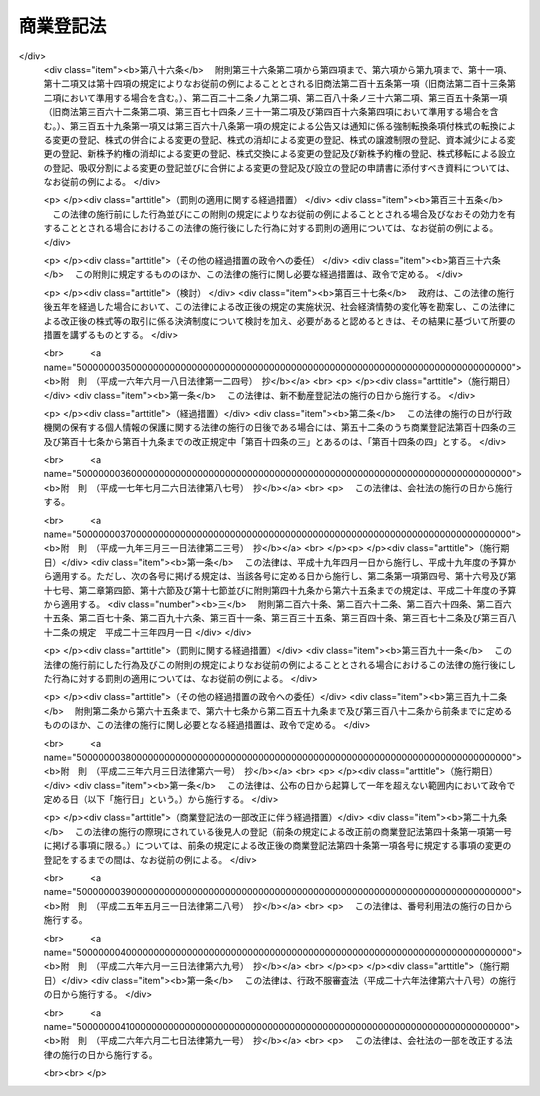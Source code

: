 .. _S38HO125:

==========
商業登記法
==========

.. raw:: html
    
    
    <b>商業登記法<br>
    （昭和三十八年七月九日法律第百二十五号）</b><br><br><div align="right">最終改正：平成二六年六月二七日法律第九一号</div><br><div align="right"><table width="" border="0"><tr><td><font color="RED">（最終改正までの未施行法令）</font></td></tr><tr><td><a href="/cgi-bin/idxmiseko.cgi?H_RYAKU=%8f%ba%8e%4f%94%aa%96%40%88%ea%93%f1%8c%dc&amp;H_NO=%95%bd%90%ac%93%f1%8f%5c%98%5a%94%4e%98%5a%8c%8e%8f%5c%8e%4f%93%fa%96%40%97%a5%91%e6%98%5a%8f%5c%8b%e3%8d%86&amp;H_PATH=/miseko/S38HO125/H26HO069.html" target="inyo">平成二十六年六月十三日法律第六十九号</a></td><td align="right">（未施行）</td></tr><tr></tr><tr><td align="right">　</td><td></td></tr><tr></tr></table></div><a name="0000000000000000000000000000000000000000000000000000000000000000000000000000000"></a>
    <br>
    　<a href="#1000000000001000000000000000000000000000000000000000000000000000000000000000000" target="data">第一章　総則（第一条・第一条の二）</a>
    <br>
    　<a href="#1000000000001002000000000000000000000000000000000000000000000000000000000000000" target="data">第一章の二　登記所及び登記官（第一条の三―第五条）</a>
    <br>
    　<a href="#1000000000002000000000000000000000000000000000000000000000000000000000000000000" target="data">第二章　登記簿等（第六条―第十三条）</a>
    <br>
    　<a href="#1000000000003000000000000000000000000000000000000000000000000000000000000000000" target="data">第三章　登記手続</a>
    <br>
    　　<a href="#1000000000003000000001000000000000000000000000000000000000000000000000000000000" target="data">第一節　通則（第十四条―第二十六条）</a>
    <br>
    　　<a href="#1000000000003000000002000000000000000000000000000000000000000000000000000000000" target="data">第二節　商号の登記（第二十七条―第三十四条）</a>
    <br>
    　　<a href="#1000000000003000000003000000000000000000000000000000000000000000000000000000000" target="data">第三節　未成年者及び後見人の登記（第三十五条―第四十二条） </a>
    <br>
    　　<a href="#1000000000003000000004000000000000000000000000000000000000000000000000000000000" target="data">第四節　支配人の登記（第四十三条―第四十五条） </a>
    <br>
    　　<a href="#1000000000003000000005000000000000000000000000000000000000000000000000000000000" target="data">第五節　株式会社の登記（第四十六条―第九十二条）</a>
    <br>
    　　<a href="#1000000000003000000006000000000000000000000000000000000000000000000000000000000" target="data">第六節　合名会社の登記（第九十三条―第百九条）</a>
    <br>
    　　<a href="#1000000000003000000007000000000000000000000000000000000000000000000000000000000" target="data">第七節　合資会社の登記（第百十条―第百十六条）</a>
    <br>
    　　<a href="#1000000000003000000008000000000000000000000000000000000000000000000000000000000" target="data">第八節　合同会社の登記（第百十七条―第百二十六条）</a>
    <br>
    　　<a href="#1000000000003000000009000000000000000000000000000000000000000000000000000000000" target="data">第九節　外国会社の登記（第百二十七条―第百三十一条） </a>
    <br>
    　　<a href="#1000000000003000000010000000000000000000000000000000000000000000000000000000000" target="data">第十節　登記の更正及び抹消（第百三十二条―第百三十八条） </a>
    <br>
    　<a href="#1000000000004000000000000000000000000000000000000000000000000000000000000000000" target="data">第四章　雑則（第百三十九条―第百四十八条） </a>
    <br>
    　<a href="#5000000000000000000000000000000000000000000000000000000000000000000000000000000" target="data">附則</a>
    <br>
    
    <p>　　　<b><a name="1000000000001000000000000000000000000000000000000000000000000000000000000000000">第一章　総則</a>
    </b>
    </p><p>
    </p><div class="arttitle"><a name="1000000000000000000000000000000000000000000000000100000000000000000000000000000">（目的）</a>
    </div><div class="item"><b>第一条</b>
    <a name="1000000000000000000000000000000000000000000000000100000000001000000000000000000"></a>
    　この法律は、<a href="/cgi-bin/idxrefer.cgi?H_FILE=%96%be%8e%4f%93%f1%96%40%8e%6c%94%aa&amp;REF_NAME=%8f%a4%96%40&amp;ANCHOR_F=&amp;ANCHOR_T=" target="inyo">商法</a>
    （明治三十二年法律第四十八号）、<a href="/cgi-bin/idxrefer.cgi?H_FILE=%95%bd%88%ea%8e%b5%96%40%94%aa%98%5a&amp;REF_NAME=%89%ef%8e%d0%96%40&amp;ANCHOR_F=&amp;ANCHOR_T=" target="inyo">会社法</a>
    （平成十七年法律第八十六号）その他の法律の規定により登記すべき事項を公示するための登記に関する制度について定めることにより、商号、会社等に係る信用の維持を図り、かつ、取引の安全と円滑に資することを目的とする。
    </div>
    
    <p>
    </p><div class="arttitle"><a name="1000000000000000000000000000000000000000000000000100200000000000000000000000000">（定義）</a>
    </div><div class="item"><b>第一条の二</b>
    <a name="1000000000000000000000000000000000000000000000000100200000001000000000000000000"></a>
    　この法律において、次の各号に掲げる用語の意義は、それぞれ当該各号に定めるところによる。
    <div class="number"><b><a name="1000000000000000000000000000000000000000000000000100200000001000000001000000000">一</a>
    </b>
    　登記簿　<a href="/cgi-bin/idxrefer.cgi?H_FILE=%96%be%8e%4f%93%f1%96%40%8e%6c%94%aa&amp;REF_NAME=%8f%a4%96%40&amp;ANCHOR_F=&amp;ANCHOR_T=" target="inyo">商法</a>
    、<a href="/cgi-bin/idxrefer.cgi?H_FILE=%95%bd%88%ea%8e%b5%96%40%94%aa%98%5a&amp;REF_NAME=%89%ef%8e%d0%96%40&amp;ANCHOR_F=&amp;ANCHOR_T=" target="inyo">会社法</a>
    その他の法律の規定により登記すべき事項が記録される帳簿であつて、磁気ディスク（これに準ずる方法により一定の事項を確実に記録することができる物を含む。）をもつて調製するものをいう。
    </div>
    <div class="number"><b><a name="1000000000000000000000000000000000000000000000000100200000001000000002000000000">二</a>
    </b>
    　変更の登記　登記した事項に変更を生じた場合に、<a href="/cgi-bin/idxrefer.cgi?H_FILE=%96%be%8e%4f%93%f1%96%40%8e%6c%94%aa&amp;REF_NAME=%8f%a4%96%40&amp;ANCHOR_F=&amp;ANCHOR_T=" target="inyo">商法</a>
    、<a href="/cgi-bin/idxrefer.cgi?H_FILE=%95%bd%88%ea%8e%b5%96%40%94%aa%98%5a&amp;REF_NAME=%89%ef%8e%d0%96%40&amp;ANCHOR_F=&amp;ANCHOR_T=" target="inyo">会社法</a>
    その他の法律の規定によりすべき登記をいう。
    </div>
    <div class="number"><b><a name="1000000000000000000000000000000000000000000000000100200000001000000003000000000">三</a>
    </b>
    　消滅の登記　登記した事項が消滅した場合に、<a href="/cgi-bin/idxrefer.cgi?H_FILE=%96%be%8e%4f%93%f1%96%40%8e%6c%94%aa&amp;REF_NAME=%8f%a4%96%40&amp;ANCHOR_F=&amp;ANCHOR_T=" target="inyo">商法</a>
    、<a href="/cgi-bin/idxrefer.cgi?H_FILE=%95%bd%88%ea%8e%b5%96%40%94%aa%98%5a&amp;REF_NAME=%89%ef%8e%d0%96%40&amp;ANCHOR_F=&amp;ANCHOR_T=" target="inyo">会社法</a>
    その他の法律の規定によりすべき登記をいう。
    </div>
    <div class="number"><b><a name="1000000000000000000000000000000000000000000000000100200000001000000004000000000">四</a>
    </b>
    　商号　<a href="/cgi-bin/idxrefer.cgi?H_FILE=%96%be%8e%4f%93%f1%96%40%8e%6c%94%aa&amp;REF_NAME=%8f%a4%96%40%91%e6%8f%5c%88%ea%8f%f0%91%e6%88%ea%8d%80&amp;ANCHOR_F=1000000000000000000000000000000000000000000000001100000000001000000000000000000&amp;ANCHOR_T=1000000000000000000000000000000000000000000000001100000000001000000000000000000#1000000000000000000000000000000000000000000000001100000000001000000000000000000" target="inyo">商法第十一条第一項</a>
    又は<a href="/cgi-bin/idxrefer.cgi?H_FILE=%95%bd%88%ea%8e%b5%96%40%94%aa%98%5a&amp;REF_NAME=%89%ef%8e%d0%96%40%91%e6%98%5a%8f%f0%91%e6%88%ea%8d%80&amp;ANCHOR_F=1000000000000000000000000000000000000000000000000600000000001000000000000000000&amp;ANCHOR_T=1000000000000000000000000000000000000000000000000600000000001000000000000000000#1000000000000000000000000000000000000000000000000600000000001000000000000000000" target="inyo">会社法第六条第一項</a>
    に規定する商号をいう。
    </div>
    </div>
    
    
    <p>　　　<b><a name="1000000000001002000000000000000000000000000000000000000000000000000000000000000">第一章の二　登記所及び登記官</a>
    </b>
    </p><p>
    </p><div class="arttitle"><a name="1000000000000000000000000000000000000000000000000100300000000000000000000000000">（登記所）</a>
    </div><div class="item"><b>第一条の三</b>
    <a name="1000000000000000000000000000000000000000000000000100300000001000000000000000000"></a>
    　登記の事務は、当事者の営業所の所在地を管轄する法務局若しくは地方法務局若しくはこれらの支局又はこれらの出張所（以下単に「登記所」という。）がつかさどる。
    </div>
    
    <p>
    </p><div class="arttitle"><a name="1000000000000000000000000000000000000000000000000200000000000000000000000000000">（事務の委任）</a>
    </div><div class="item"><b>第二条</b>
    <a name="1000000000000000000000000000000000000000000000000200000000001000000000000000000"></a>
    　法務大臣は、一の登記所の管轄に属する事務を他の登記所に委任することができる。
    </div>
    
    <p>
    </p><div class="arttitle"><a name="1000000000000000000000000000000000000000000000000300000000000000000000000000000">（事務の停止）</a>
    </div><div class="item"><b>第三条</b>
    <a name="1000000000000000000000000000000000000000000000000300000000001000000000000000000"></a>
    　法務大臣は、登記所においてその事務を停止しなければならない事由が生じたときは、期間を定めて、その停止を命ずることができる。
    </div>
    
    <p>
    </p><div class="arttitle"><a name="1000000000000000000000000000000000000000000000000400000000000000000000000000000">（登記官）</a>
    </div><div class="item"><b>第四条</b>
    <a name="1000000000000000000000000000000000000000000000000400000000001000000000000000000"></a>
    　登記所における事務は、登記官（登記所に勤務する法務事務官のうちから、法務局又は地方法務局の長が指定する者をいう。以下同じ。）が取り扱う。
    </div>
    
    <p>
    </p><div class="arttitle"><a name="1000000000000000000000000000000000000000000000000500000000000000000000000000000">（登記官の除斥）</a>
    </div><div class="item"><b>第五条</b>
    <a name="1000000000000000000000000000000000000000000000000500000000001000000000000000000"></a>
    　登記官又はその配偶者若しくは四親等内の親族（配偶者又は四親等内の親族であつた者を含む。以下この条において同じ。）が登記の申請人であるときは、当該登記官は、当該登記をすることができない。登記官又はその配偶者若しくは四親等内の親族が申請人を代表して申請するときも、同様とする。
    </div>
    
    
    <p>　　　<b><a name="1000000000002000000000000000000000000000000000000000000000000000000000000000000">第二章　登記簿等</a>
    </b>
    </p><p>
    </p><div class="arttitle"><a name="1000000000000000000000000000000000000000000000000600000000000000000000000000000">（商業登記簿）</a>
    </div><div class="item"><b>第六条</b>
    <a name="1000000000000000000000000000000000000000000000000600000000001000000000000000000"></a>
    　登記所に次の商業登記簿を備える。
    <div class="number"><b><a name="1000000000000000000000000000000000000000000000000600000000001000000001000000000">一</a>
    </b>
    　商号登記簿
    </div>
    <div class="number"><b><a name="1000000000000000000000000000000000000000000000000600000000001000000002000000000">二</a>
    </b>
    　未成年者登記簿
    </div>
    <div class="number"><b><a name="1000000000000000000000000000000000000000000000000600000000001000000003000000000">三</a>
    </b>
    　後見人登記簿
    </div>
    <div class="number"><b><a name="1000000000000000000000000000000000000000000000000600000000001000000004000000000">四</a>
    </b>
    　支配人登記簿
    </div>
    <div class="number"><b><a name="1000000000000000000000000000000000000000000000000600000000001000000005000000000">五</a>
    </b>
    　株式会社登記簿
    </div>
    <div class="number"><b><a name="1000000000000000000000000000000000000000000000000600000000001000000006000000000">六</a>
    </b>
    　合名会社登記簿
    </div>
    <div class="number"><b><a name="1000000000000000000000000000000000000000000000000600000000001000000007000000000">七</a>
    </b>
    　合資会社登記簿
    </div>
    <div class="number"><b><a name="1000000000000000000000000000000000000000000000000600000000001000000008000000000">八</a>
    </b>
    　合同会社登記簿
    </div>
    <div class="number"><b><a name="1000000000000000000000000000000000000000000000000600000000001000000009000000000">九</a>
    </b>
    　外国会社登記簿
    </div>
    </div>
    
    <p>
    </p><div class="arttitle"><a name="1000000000000000000000000000000000000000000000000700000000000000000000000000000">（</a><a href="/cgi-bin/idxrefer.cgi?H_FILE=%95%bd%88%ea%8e%b5%96%40%94%aa%98%5a&amp;REF_NAME=%89%ef%8e%d0%96%40&amp;ANCHOR_F=&amp;ANCHOR_T=" target="inyo">会社法</a>
    人等番号）
    </div><div class="item"><b>第七条</b>
    <a name="1000000000000000000000000000000000000000000000000700000000001000000000000000000"></a>
    　登記簿には、法務省令で定めるところにより、<a href="/cgi-bin/idxrefer.cgi?H_FILE=%95%bd%88%ea%8e%b5%96%40%94%aa%98%5a&amp;REF_NAME=%89%ef%8e%d0%96%40&amp;ANCHOR_F=&amp;ANCHOR_T=" target="inyo">会社法</a>
    人等番号（特定の会社、外国会社その他の商人を識別するための番号をいう。第十九条の三において同じ。）を記録する。
    </div>
    
    <p>
    </p><div class="arttitle"><a name="1000000000000000000000000000000000000000000000000700200000000000000000000000000">（登記簿等の持出禁止）</a>
    </div><div class="item"><b>第七条の二</b>
    <a name="1000000000000000000000000000000000000000000000000700200000001000000000000000000"></a>
    　登記簿及びその附属書類（第十七条第四項に規定する電磁的記録（電子的方式、磁気的方式その他人の知覚によつては認識することができない方式で作られる記録であつて、電子計算機による情報処理の用に供されるものをいう。以下同じ。）及び第十九条の二に規定する登記の申請書に添付すべき電磁的記録（以下「第十九条の二に規定する電磁的記録」という。）を含む。以下この条、第九条、第十一条の二、第百四十条及び第百四十一条において同じ。）は、事変を避けるためにする場合を除き、登記所外に持ち出してはならない。ただし、登記簿の附属書類については、裁判所の命令又は嘱託があつたときは、この限りでない。
    </div>
    
    <p>
    </p><div class="arttitle"><a name="1000000000000000000000000000000000000000000000000800000000000000000000000000000">（登記簿の滅失と回復）</a>
    </div><div class="item"><b>第八条</b>
    <a name="1000000000000000000000000000000000000000000000000800000000001000000000000000000"></a>
    　登記簿の全部又は一部が滅失したときは、法務大臣は、一定の期間を定めて、登記の回復に必要な処分を命ずることができる。
    </div>
    
    <p>
    </p><div class="arttitle"><a name="1000000000000000000000000000000000000000000000000900000000000000000000000000000">（登記簿等の滅失防止）</a>
    </div><div class="item"><b>第九条</b>
    <a name="1000000000000000000000000000000000000000000000000900000000001000000000000000000"></a>
    　登記簿又はその附属書類が滅失するおそれがあるときは、法務大臣は、必要な処分を命ずることができる。
    </div>
    
    <p>
    </p><div class="arttitle"><a name="1000000000000000000000000000000000000000000000001000000000000000000000000000000">（登記事項証明書の交付等）</a>
    </div><div class="item"><b>第十条</b>
    <a name="1000000000000000000000000000000000000000000000001000000000001000000000000000000"></a>
    　何人も、手数料を納付して、登記簿に記録されている事項を証明した書面（以下「登記事項証明書」という。）の交付を請求することができる。
    </div>
    <div class="item"><b><a name="1000000000000000000000000000000000000000000000001000000000002000000000000000000">２</a>
    </b>
    　前項の交付の請求は、法務省令で定める場合を除き、他の登記所の登記官に対してもすることができる。
    </div>
    <div class="item"><b><a name="1000000000000000000000000000000000000000000000001000000000003000000000000000000">３</a>
    </b>
    　登記事項証明書の記載事項は、法務省令で定める。
    </div>
    
    <p>
    </p><div class="arttitle"><a name="1000000000000000000000000000000000000000000000001100000000000000000000000000000">（登記事項の概要を記載した書面の交付）</a>
    </div><div class="item"><b>第十一条</b>
    <a name="1000000000000000000000000000000000000000000000001100000000001000000000000000000"></a>
    　何人も、手数料を納付して、登記簿に記録されている事項の概要を記載した書面の交付を請求することができる。
    </div>
    
    <p>
    </p><div class="arttitle"><a name="1000000000000000000000000000000000000000000000001100200000000000000000000000000">（附属書類の閲覧）</a>
    </div><div class="item"><b>第十一条の二</b>
    <a name="1000000000000000000000000000000000000000000000001100200000001000000000000000000"></a>
    　登記簿の附属書類の閲覧について利害関係を有する者は、手数料を納付して、その閲覧を請求することができる。この場合において、第十七条第四項に規定する電磁的記録又は第十九条の二に規定する電磁的記録に記録された情報の閲覧は、その情報の内容を法務省令で定める方法により表示したものを閲覧する方法により行う。
    </div>
    
    <p>
    </p><div class="arttitle"><a name="1000000000000000000000000000000000000000000000001200000000000000000000000000000">（印鑑証明）</a>
    </div><div class="item"><b>第十二条</b>
    <a name="1000000000000000000000000000000000000000000000001200000000001000000000000000000"></a>
    　第二十条の規定により印鑑を登記所に提出した者又は支配人、<a href="/cgi-bin/idxrefer.cgi?H_FILE=%95%bd%88%ea%98%5a%96%40%8e%b5%8c%dc&amp;REF_NAME=%94%6a%8e%59%96%40&amp;ANCHOR_F=&amp;ANCHOR_T=" target="inyo">破産法</a>
    （平成十六年法律第七十五号）の規定により会社につき選任された破産管財人若しくは保全管理人、<a href="/cgi-bin/idxrefer.cgi?H_FILE=%95%bd%88%ea%88%ea%96%40%93%f1%93%f1%8c%dc&amp;REF_NAME=%96%af%8e%96%8d%c4%90%b6%96%40&amp;ANCHOR_F=&amp;ANCHOR_T=" target="inyo">民事再生法</a>
    （平成十一年法律第二百二十五号）の規定により会社につき選任された管財人若しくは保全管理人、<a href="/cgi-bin/idxrefer.cgi?H_FILE=%95%bd%88%ea%8e%6c%96%40%88%ea%8c%dc%8e%6c&amp;REF_NAME=%89%ef%8e%d0%8d%58%90%b6%96%40&amp;ANCHOR_F=&amp;ANCHOR_T=" target="inyo">会社更生法</a>
    （平成十四年法律第百五十四号）の規定により選任された管財人若しくは保全管理人若しくは<a href="/cgi-bin/idxrefer.cgi?H_FILE=%95%bd%88%ea%93%f1%96%40%88%ea%93%f1%8b%e3&amp;REF_NAME=%8a%4f%8d%91%93%7c%8e%59%8f%88%97%9d%8e%e8%91%b1%82%cc%8f%b3%94%46%89%87%8f%95%82%c9%8a%d6%82%b7%82%e9%96%40%97%a5&amp;ANCHOR_F=&amp;ANCHOR_T=" target="inyo">外国倒産処理手続の承認援助に関する法律</a>
    （平成十二年法律第百二十九号）の規定により会社につき選任された承認管財人若しくは保全管理人でその印鑑を登記所に提出した者は、手数料を納付して、その印鑑の証明書の交付を請求することができる。
    </div>
    <div class="item"><b><a name="1000000000000000000000000000000000000000000000001200000000002000000000000000000">２</a>
    </b>
    　第十条第二項の規定は、前項の証明書に準用する。
    </div>
    
    <p>
    </p><div class="arttitle"><a name="1000000000000000000000000000000000000000000000001200200000000000000000000000000">（電磁的記録の作成者を示す措置の確認に必要な事項等の証明）</a>
    </div><div class="item"><b>第十二条の二</b>
    <a name="1000000000000000000000000000000000000000000000001200200000001000000000000000000"></a>
    　前条第一項に規定する者（以下この条において「印鑑提出者」という。）は、印鑑を提出した登記所が法務大臣の指定するものであるときは、この条に規定するところにより次の事項（第二号の期間については、法務省令で定めるものに限る。）の証明を請求することができる。ただし、代表権の制限その他の事項でこの項の規定による証明に適しないものとして法務省令で定めるものがあるときは、この限りでない。
    <div class="number"><b><a name="1000000000000000000000000000000000000000000000001200200000001000000001000000000">一</a>
    </b>
    　電磁的記録に記録することができる情報が印鑑提出者の作成に係るものであることを示すために講ずる措置であつて、当該情報が他の情報に改変されているかどうかを確認することができる等印鑑提出者の作成に係るものであることを確実に示すことができるものとして法務省令で定めるものについて、当該印鑑提出者が当該措置を講じたものであることを確認するために必要な事項
    </div>
    <div class="number"><b><a name="1000000000000000000000000000000000000000000000001200200000001000000002000000000">二</a>
    </b>
    　この項及び第三項の規定により証明した事項について、第八項の規定による証明の請求をすることができる期間
    </div>
    </div>
    <div class="item"><b><a name="1000000000000000000000000000000000000000000000001200200000002000000000000000000">２</a>
    </b>
    　前項の規定による証明の請求は、同項各号の事項を明らかにしてしなければならない。
    </div>
    <div class="item"><b><a name="1000000000000000000000000000000000000000000000001200200000003000000000000000000">３</a>
    </b>
    　第一項の規定により証明を請求した印鑑提出者は、併せて、自己に係る登記事項であつて法務省令で定めるものの証明を請求することができる。
    </div>
    <div class="item"><b><a name="1000000000000000000000000000000000000000000000001200200000004000000000000000000">４</a>
    </b>
    　第一項の規定により証明を請求する印鑑提出者は、政令で定める場合を除くほか、手数料を納付しなければならない。
    </div>
    <div class="item"><b><a name="1000000000000000000000000000000000000000000000001200200000005000000000000000000">５</a>
    </b>
    　第一項及び第三項の規定による証明は、法務大臣の指定する登記所の登記官がする。ただし、これらの規定による証明の請求は、第一項の登記所を経由してしなければならない。
    </div>
    <div class="item"><b><a name="1000000000000000000000000000000000000000000000001200200000006000000000000000000">６</a>
    </b>
    　第一項及び前項の指定は、告示してしなければならない。
    </div>
    <div class="item"><b><a name="1000000000000000000000000000000000000000000000001200200000007000000000000000000">７</a>
    </b>
    　第一項の規定により証明を請求した印鑑提出者は、同項第二号の期間中において同項第一号の事項が当該印鑑提出者が同号の措置を講じたものであることを確認するために必要な事項でなくなつたときは、第五項本文の登記所に対し、第一項の登記所を経由して、その旨を届け出ることができる。
    </div>
    <div class="item"><b><a name="1000000000000000000000000000000000000000000000001200200000008000000000000000000">８</a>
    </b>
    　何人でも、第五項本文の登記所に対し、次の事項の証明を請求することができる。
    <div class="number"><b><a name="1000000000000000000000000000000000000000000000001200200000008000000001000000000">一</a>
    </b>
    　第一項及び第三項の規定により証明した事項の変更（法務省令で定める軽微な変更を除く。）の有無
    </div>
    <div class="number"><b><a name="1000000000000000000000000000000000000000000000001200200000008000000002000000000">二</a>
    </b>
    　第一項第二号の期間の経過の有無
    </div>
    <div class="number"><b><a name="1000000000000000000000000000000000000000000000001200200000008000000003000000000">三</a>
    </b>
    　前項の届出の有無及び届出があつたときはその年月日
    </div>
    <div class="number"><b><a name="1000000000000000000000000000000000000000000000001200200000008000000004000000000">四</a>
    </b>
    　前三号に準ずる事項として法務省令で定めるもの
    </div>
    </div>
    <div class="item"><b><a name="1000000000000000000000000000000000000000000000001200200000009000000000000000000">９</a>
    </b>
    　第一項及び第三項の規定による証明並びに前項の規定による証明及び証明の請求は、法務省令で定めるところにより、登記官が使用する電子計算機と請求をする者が使用する電子計算機とを接続する電気通信回線を通じて送信する方法その他の方法によつて行うものとする。
    </div>
    <div class="item"><b><a name="1000000000000000000000000000000000000000000000001200200000010000000000000000000">１０</a>
    </b>
    　前項に規定する証明及び証明の請求については、<a href="/cgi-bin/idxrefer.cgi?H_FILE=%95%bd%88%ea%8e%6c%96%40%88%ea%8c%dc%88%ea&amp;REF_NAME=%8d%73%90%ad%8e%e8%91%b1%93%99%82%c9%82%a8%82%af%82%e9%8f%ee%95%f1%92%ca%90%4d%82%cc%8b%5a%8f%70%82%cc%97%98%97%70%82%c9%8a%d6%82%b7%82%e9%96%40%97%a5&amp;ANCHOR_F=&amp;ANCHOR_T=" target="inyo">行政手続等における情報通信の技術の利用に関する法律</a>
    （平成十四年法律第百五十一号。以下「情報通信技術利用法」という。）<a href="/cgi-bin/idxrefer.cgi?H_FILE=%95%bd%88%ea%8e%6c%96%40%88%ea%8c%dc%88%ea&amp;REF_NAME=%91%e6%8e%4f%8f%f0&amp;ANCHOR_F=1000000000000000000000000000000000000000000000000300000000000000000000000000000&amp;ANCHOR_T=1000000000000000000000000000000000000000000000000300000000000000000000000000000#1000000000000000000000000000000000000000000000000300000000000000000000000000000" target="inyo">第三条</a>
    及び<a href="/cgi-bin/idxrefer.cgi?H_FILE=%95%bd%88%ea%8e%6c%96%40%88%ea%8c%dc%88%ea&amp;REF_NAME=%91%e6%8e%6c%8f%f0&amp;ANCHOR_F=1000000000000000000000000000000000000000000000000400000000000000000000000000000&amp;ANCHOR_T=1000000000000000000000000000000000000000000000000400000000000000000000000000000#1000000000000000000000000000000000000000000000000400000000000000000000000000000" target="inyo">第四条</a>
    の規定は、適用しない。
    </div>
    
    <p>
    </p><div class="arttitle"><a name="1000000000000000000000000000000000000000000000001300000000000000000000000000000">（手数料）</a>
    </div><div class="item"><b>第十三条</b>
    <a name="1000000000000000000000000000000000000000000000001300000000001000000000000000000"></a>
    　第十条から前条までの手数料の額は、物価の状況、登記事項証明書の交付等に要する実費その他一切の事情を考慮して、政令で定める。
    </div>
    <div class="item"><b><a name="1000000000000000000000000000000000000000000000001300000000002000000000000000000">２</a>
    </b>
    　第十条から前条までの手数料の納付は、収入印紙をもつてしなければならない。ただし、法務省令で定める方法で登記事項証明書又は印鑑の証明書の交付を請求するときは、法務省令で定めるところにより、現金をもつてすることができる。
    </div>
    
    
    <p>　　　<b><a name="1000000000003000000000000000000000000000000000000000000000000000000000000000000">第三章　登記手続</a>
    </b>
    </p><p>　　　　<b><a name="1000000000003000000001000000000000000000000000000000000000000000000000000000000">第一節　通則</a>
    </b>
    </p><p>
    </p><div class="arttitle"><a name="1000000000000000000000000000000000000000000000001400000000000000000000000000000">（当事者申請主義）</a>
    </div><div class="item"><b>第十四条</b>
    <a name="1000000000000000000000000000000000000000000000001400000000001000000000000000000"></a>
    　登記は、法令に別段の定めがある場合を除くほか、当事者の申請又は官庁の嘱託がなければ、することができない。
    </div>
    
    <p>
    </p><div class="arttitle"><a name="1000000000000000000000000000000000000000000000001500000000000000000000000000000">（嘱託による登記）</a>
    </div><div class="item"><b>第十五条</b>
    <a name="1000000000000000000000000000000000000000000000001500000000001000000000000000000"></a>
    　第五条、第十七条から第十九条の二まで、第二十一条、第二十二条、第二十三条の二、第二十四条、第四十八条から第五十条まで（第九十五条、第百十一条及び第百十八条において準用する場合を含む。）、第五十一条第一項及び第二項、第五十二条、第七十八条第一項及び第三項、第八十二条第二項及び第三項、第八十三条、第八十七条第一項及び第二項、第八十八条、第九十一条第一項及び第二項、第九十二条、第百三十二条並びに第百三十四条の規定は、官庁の嘱託による登記の手続について準用する。
    </div>
    
    <p>
    </p><div class="item"><b><a name="1000000000000000000000000000000000000000000000001600000000000000000000000000000">第十六条</a>
    </b>
    <a name="1000000000000000000000000000000000000000000000001600000000001000000000000000000"></a>
    　削除
    </div>
    
    <p>
    </p><div class="arttitle"><a name="1000000000000000000000000000000000000000000000001700000000000000000000000000000">（登記申請の方式）</a>
    </div><div class="item"><b>第十七条</b>
    <a name="1000000000000000000000000000000000000000000000001700000000001000000000000000000"></a>
    　登記の申請は、書面でしなければならない。
    </div>
    <div class="item"><b><a name="1000000000000000000000000000000000000000000000001700000000002000000000000000000">２</a>
    </b>
    　申請書には、次の事項を記載し、申請人又はその代表者（当該代表者が法人である場合にあつては、その職務を行うべき者）若しくは代理人が記名押印しなければならない。
    <div class="number"><b><a name="1000000000000000000000000000000000000000000000001700000000002000000001000000000">一</a>
    </b>
    　申請人の氏名及び住所、申請人が会社であるときは、その商号及び本店並びに代表者の氏名又は名称及び住所（当該代表者が法人である場合にあつては、その職務を行うべき者の氏名及び住所を含む。）
    </div>
    <div class="number"><b><a name="1000000000000000000000000000000000000000000000001700000000002000000002000000000">二</a>
    </b>
    　代理人によつて申請するときは、その氏名及び住所
    </div>
    <div class="number"><b><a name="1000000000000000000000000000000000000000000000001700000000002000000003000000000">三</a>
    </b>
    　登記の事由
    </div>
    <div class="number"><b><a name="1000000000000000000000000000000000000000000000001700000000002000000004000000000">四</a>
    </b>
    　登記すべき事項
    </div>
    <div class="number"><b><a name="1000000000000000000000000000000000000000000000001700000000002000000005000000000">五</a>
    </b>
    　登記すべき事項につき官庁の許可を要するときは、許可書の到達した年月日
    </div>
    <div class="number"><b><a name="1000000000000000000000000000000000000000000000001700000000002000000006000000000">六</a>
    </b>
    　登録免許税の額及びこれにつき課税標準の金額があるときは、その金額
    </div>
    <div class="number"><b><a name="1000000000000000000000000000000000000000000000001700000000002000000007000000000">七</a>
    </b>
    　年月日
    </div>
    <div class="number"><b><a name="1000000000000000000000000000000000000000000000001700000000002000000008000000000">八</a>
    </b>
    　登記所の表示
    </div>
    </div>
    <div class="item"><b><a name="1000000000000000000000000000000000000000000000001700000000003000000000000000000">３</a>
    </b>
    　会社の支店の所在地においてする登記の申請書には、その支店をも記載しなければならない。
    </div>
    <div class="item"><b><a name="1000000000000000000000000000000000000000000000001700000000004000000000000000000">４</a>
    </b>
    　第二項第四号に掲げる事項又は前項の規定により申請書に記載すべき事項を記録した電磁的記録が法務省令で定める方法により提供されたときは、前二項の規定にかかわらず、申請書には、当該電磁的記録に記録された事項を記載することを要しない。
    </div>
    
    <p>
    </p><div class="arttitle"><a name="1000000000000000000000000000000000000000000000001800000000000000000000000000000">（申請書の添付書面）</a>
    </div><div class="item"><b>第十八条</b>
    <a name="1000000000000000000000000000000000000000000000001800000000001000000000000000000"></a>
    　代理人によつて登記を申請するには、申請書（前条第四項に規定する電磁的記録を含む。以下同じ。）にその権限を証する書面を添付しなければならない。
    </div>
    
    <p>
    </p><div class="item"><b><a name="1000000000000000000000000000000000000000000000001900000000000000000000000000000">第十九条</a>
    </b>
    <a name="1000000000000000000000000000000000000000000000001900000000001000000000000000000"></a>
    　官庁の許可を要する事項の登記を申請するには、申請書に官庁の許可書又はその認証がある謄本を添附しなければならない。
    </div>
    
    <p>
    </p><div class="arttitle"><a name="1000000000000000000000000000000000000000000000001900200000000000000000000000000">（申請書に添付すべき電磁的記録）</a>
    </div><div class="item"><b>第十九条の二</b>
    <a name="1000000000000000000000000000000000000000000000001900200000001000000000000000000"></a>
    　登記の申請書に添付すべき定款、議事録若しくは最終の貸借対照表が電磁的記録で作られているとき、又は登記の申請書に添付すべき書面につきその作成に代えて電磁的記録の作成がされているときは、当該電磁的記録に記録された情報の内容を記録した電磁的記録（法務省令で定めるものに限る。）を当該申請書に添付しなければならない。
    </div>
    
    <p>
    </p><div class="arttitle"><a name="1000000000000000000000000000000000000000000000001900300000000000000000000000000">（添付書面の特例）</a>
    </div><div class="item"><b>第十九条の三</b>
    <a name="1000000000000000000000000000000000000000000000001900300000001000000000000000000"></a>
    　この法律の規定により登記の申請書に添付しなければならないとされている登記事項証明書は、申請書に<a href="/cgi-bin/idxrefer.cgi?H_FILE=%95%bd%88%ea%8e%b5%96%40%94%aa%98%5a&amp;REF_NAME=%89%ef%8e%d0%96%40&amp;ANCHOR_F=&amp;ANCHOR_T=" target="inyo">会社法</a>
    人等番号を記載した場合その他の法務省令で定める場合には、添付することを要しない。
    </div>
    
    <p>
    </p><div class="arttitle"><a name="1000000000000000000000000000000000000000000000002000000000000000000000000000000">（印鑑の提出）</a>
    </div><div class="item"><b>第二十条</b>
    <a name="1000000000000000000000000000000000000000000000002000000000001000000000000000000"></a>
    　登記の申請書に押印すべき者は、あらかじめ、その印鑑を登記所に提出しなければならない。改印したときも、同様とする。
    </div>
    <div class="item"><b><a name="1000000000000000000000000000000000000000000000002000000000002000000000000000000">２</a>
    </b>
    　前項の規定は、委任による代理人によつて登記の申請をする場合には、委任をした者又はその代表者について適用する。
    </div>
    <div class="item"><b><a name="1000000000000000000000000000000000000000000000002000000000003000000000000000000">３</a>
    </b>
    　前二項の規定は、会社の支店の所在地においてする登記の申請については、適用しない。
    </div>
    
    <p>
    </p><div class="arttitle"><a name="1000000000000000000000000000000000000000000000002100000000000000000000000000000">（受付）</a>
    </div><div class="item"><b>第二十一条</b>
    <a name="1000000000000000000000000000000000000000000000002100000000001000000000000000000"></a>
    　登記官は、登記の申請書を受け取つたときは、受付帳に登記の種類、申請人の氏名、会社が申請人であるときはその商号、受付の年月日及び受付番号を記載し、申請書に受付の年月日及び受付番号を記載しなければならない。
    </div>
    <div class="item"><b><a name="1000000000000000000000000000000000000000000000002100000000002000000000000000000">２</a>
    </b>
    　<a href="/cgi-bin/idxrefer.cgi?H_FILE=%95%bd%88%ea%8e%6c%96%40%88%ea%8c%dc%88%ea&amp;REF_NAME=%8f%ee%95%f1%92%ca%90%4d%8b%5a%8f%70%97%98%97%70%96%40%91%e6%8e%4f%8f%f0%91%e6%88%ea%8d%80&amp;ANCHOR_F=1000000000000000000000000000000000000000000000000300000000001000000000000000000&amp;ANCHOR_T=1000000000000000000000000000000000000000000000000300000000001000000000000000000#1000000000000000000000000000000000000000000000000300000000001000000000000000000" target="inyo">情報通信技術利用法第三条第一項</a>
    の規定により<a href="/cgi-bin/idxrefer.cgi?H_FILE=%95%bd%88%ea%8e%6c%96%40%88%ea%8c%dc%88%ea&amp;REF_NAME=%93%af%8d%80&amp;ANCHOR_F=1000000000000000000000000000000000000000000000000300000000001000000000000000000&amp;ANCHOR_T=1000000000000000000000000000000000000000000000000300000000001000000000000000000#1000000000000000000000000000000000000000000000000300000000001000000000000000000" target="inyo">同項</a>
    に規定する電子情報処理組織を使用してする登記の申請については、前項の規定中申請書への記載に関する部分は、適用しない。
    </div>
    <div class="item"><b><a name="1000000000000000000000000000000000000000000000002100000000003000000000000000000">３</a>
    </b>
    　登記官は、二以上の登記の申請書を同時に受け取つた場合又は二以上の登記の申請書についてこれを受け取つた時の前後が明らかでない場合には、受付帳にその旨を記載しなければならない。
    </div>
    
    <p>
    </p><div class="arttitle"><a name="1000000000000000000000000000000000000000000000002200000000000000000000000000000">（受領証）</a>
    </div><div class="item"><b>第二十二条</b>
    <a name="1000000000000000000000000000000000000000000000002200000000001000000000000000000"></a>
    　登記官は、登記の申請書その他の書面（第十九条の二に規定する電磁的記録を含む。）を受け取つた場合において、申請人の請求があつたときは、受領証を交付しなければならない。
    </div>
    
    <p>
    </p><div class="arttitle"><a name="1000000000000000000000000000000000000000000000002300000000000000000000000000000">（登記の順序）</a>
    </div><div class="item"><b>第二十三条</b>
    <a name="1000000000000000000000000000000000000000000000002300000000001000000000000000000"></a>
    　登記官は、受附番号の順序に従つて登記をしなければならない。
    </div>
    
    <p>
    </p><div class="arttitle"><a name="1000000000000000000000000000000000000000000000002300200000000000000000000000000">（登記官による本人確認）</a>
    </div><div class="item"><b>第二十三条の二</b>
    <a name="1000000000000000000000000000000000000000000000002300200000001000000000000000000"></a>
    　登記官は、登記の申請があつた場合において、申請人となるべき者以外の者が申請していると疑うに足りる相当な理由があると認めるときは、次条の規定により当該申請を却下すべき場合を除き、申請人又はその代表者若しくは代理人に対し、出頭を求め、質問をし、又は文書の提示その他必要な情報の提供を求める方法により、当該申請人の申請の権限の有無を調査しなければならない。
    </div>
    <div class="item"><b><a name="1000000000000000000000000000000000000000000000002300200000002000000000000000000">２</a>
    </b>
    　登記官は、前項に規定する申請人又はその代表者若しくは代理人が遠隔の地に居住しているとき、その他相当と認めるときは、他の登記所の登記官に同項の調査を嘱託することができる。
    </div>
    
    <p>
    </p><div class="arttitle"><a name="1000000000000000000000000000000000000000000000002400000000000000000000000000000">（申請の却下）</a>
    </div><div class="item"><b>第二十四条</b>
    <a name="1000000000000000000000000000000000000000000000002400000000001000000000000000000"></a>
    　登記官は、次の各号のいずれかに掲げる事由がある場合には、理由を付した決定で、登記の申請を却下しなければならない。ただし、当該申請の不備が補正することができるものである場合において、登記官が定めた相当の期間内に、申請人がこれを補正したときは、この限りでない。
    <div class="number"><b><a name="1000000000000000000000000000000000000000000000002400000000001000000001000000000">一</a>
    </b>
    　申請に係る当事者の営業所の所在地が当該申請を受けた登記所の管轄に属しないとき。
    </div>
    <div class="number"><b><a name="1000000000000000000000000000000000000000000000002400000000001000000002000000000">二</a>
    </b>
    　申請が登記すべき事項以外の事項の登記を目的とするとき。
    </div>
    <div class="number"><b><a name="1000000000000000000000000000000000000000000000002400000000001000000003000000000">三</a>
    </b>
    　申請に係る登記がその登記所において既に登記されているとき。
    </div>
    <div class="number"><b><a name="1000000000000000000000000000000000000000000000002400000000001000000004000000000">四</a>
    </b>
    　申請の権限を有しない者の申請によるとき。
    </div>
    <div class="number"><b><a name="1000000000000000000000000000000000000000000000002400000000001000000005000000000">五</a>
    </b>
    　第二十一条第三項に規定する場合において、当該申請に係る登記をすることにより同項の登記の申請書のうち他の申請書に係る登記をすることができなくなるとき。
    </div>
    <div class="number"><b><a name="1000000000000000000000000000000000000000000000002400000000001000000006000000000">六</a>
    </b>
    　申請書がこの法律に基づく命令又はその他の法令の規定により定められた方式に適合しないとき。
    </div>
    <div class="number"><b><a name="1000000000000000000000000000000000000000000000002400000000001000000007000000000">七</a>
    </b>
    　第二十条の規定による印鑑の提出がないとき、又は申請書、委任による代理人の権限を証する書面若しくは第三十条第二項若しくは第三十一条第二項に規定する譲渡人の承諾書に押された印鑑が第二十条の規定により提出された印鑑と異なるとき。
    </div>
    <div class="number"><b><a name="1000000000000000000000000000000000000000000000002400000000001000000008000000000">八</a>
    </b>
    　申請書に必要な書面（第十九条の二に規定する電磁的記録を含む。）を添付しないとき。
    </div>
    <div class="number"><b><a name="1000000000000000000000000000000000000000000000002400000000001000000009000000000">九</a>
    </b>
    　申請書又はその添付書面（第十九条の二に規定する電磁的記録を含む。以下同じ。）の記載又は記録が申請書の添付書面又は登記簿の記載又は記録と合致しないとき。
    </div>
    <div class="number"><b><a name="1000000000000000000000000000000000000000000000002400000000001000000010000000000">十</a>
    </b>
    　登記すべき事項につき無効又は取消しの原因があるとき。
    </div>
    <div class="number"><b><a name="1000000000000000000000000000000000000000000000002400000000001000000011000000000">十一</a>
    </b>
    　申請につき経由すべき登記所を経由しないとき。
    </div>
    <div class="number"><b><a name="1000000000000000000000000000000000000000000000002400000000001000000012000000000">十二</a>
    </b>
    　同時にすべき他の登記の申請を同時にしないとき。
    </div>
    <div class="number"><b><a name="1000000000000000000000000000000000000000000000002400000000001000000013000000000">十三</a>
    </b>
    　申請が第二十七条の規定により登記することができない商号の登記を目的とするとき。
    </div>
    <div class="number"><b><a name="1000000000000000000000000000000000000000000000002400000000001000000014000000000">十四</a>
    </b>
    　申請が法令の規定により使用を禁止された商号の登記を目的とするとき。
    </div>
    <div class="number"><b><a name="1000000000000000000000000000000000000000000000002400000000001000000015000000000">十五</a>
    </b>
    　商号の登記を抹消されている会社が商号の登記をしないで他の登記を申請したとき。
    </div>
    <div class="number"><b><a name="1000000000000000000000000000000000000000000000002400000000001000000016000000000">十六</a>
    </b>
    　登録免許税を納付しないとき。
    </div>
    </div>
    
    <p>
    </p><div class="arttitle"><a name="1000000000000000000000000000000000000000000000002500000000000000000000000000000">（提訴期間経過後の登記）</a>
    </div><div class="item"><b>第二十五条</b>
    <a name="1000000000000000000000000000000000000000000000002500000000001000000000000000000"></a>
    　登記すべき事項につき訴えをもつてのみ主張することができる無効又は取消しの原因がある場合において、その訴えがその提起期間内に提起されなかつたときは、前条第十号の規定は、適用しない。
    </div>
    <div class="item"><b><a name="1000000000000000000000000000000000000000000000002500000000002000000000000000000">２</a>
    </b>
    　前項の場合の登記の申請書には、同項の訴えがその提起期間内に提起されなかつたことを証する書面及び登記すべき事項の存在を証する書面を添附しなければならない。この場合には、第十八条の書面を除き、他の書面の添附を要しない。
    </div>
    <div class="item"><b><a name="1000000000000000000000000000000000000000000000002500000000003000000000000000000">３</a>
    </b>
    　会社は、その本店の所在地を管轄する地方裁判所に、第一項の訴えがその提起期間内に提起されなかつたことを証する書面の交付を請求することができる。
    </div>
    
    <p>
    </p><div class="arttitle"><a name="1000000000000000000000000000000000000000000000002600000000000000000000000000000">（行政区画等の変更）</a>
    </div><div class="item"><b>第二十六条</b>
    <a name="1000000000000000000000000000000000000000000000002600000000001000000000000000000"></a>
    　行政区画、郡、区、市町村内の町若しくは字又はそれらの名称の変更があつたときは、その変更による登記があつたものとみなす。
    </div>
    
    
    <p>　　　　<b><a name="1000000000003000000002000000000000000000000000000000000000000000000000000000000">第二節　商号の登記</a>
    </b>
    </p><p>
    </p><div class="arttitle"><a name="1000000000000000000000000000000000000000000000002700000000000000000000000000000">（同一の所在場所における同一の商号の登記の禁止）</a>
    </div><div class="item"><b>第二十七条</b>
    <a name="1000000000000000000000000000000000000000000000002700000000001000000000000000000"></a>
    　商号の登記は、その商号が他人の既に登記した商号と同一であり、かつ、その営業所（会社にあつては、本店。以下この条において同じ。）の所在場所が当該他人の商号の登記に係る営業所の所在場所と同一であるときは、することができない。
    </div>
    
    <p>
    </p><div class="arttitle"><a name="1000000000000000000000000000000000000000000000002800000000000000000000000000000">（登記事項等）</a>
    </div><div class="item"><b>第二十八条</b>
    <a name="1000000000000000000000000000000000000000000000002800000000001000000000000000000"></a>
    　商号の登記は、営業所ごとにしなければならない。
    </div>
    <div class="item"><b><a name="1000000000000000000000000000000000000000000000002800000000002000000000000000000">２</a>
    </b>
    　商号の登記において登記すべき事項は、次のとおりとする。
    <div class="number"><b><a name="1000000000000000000000000000000000000000000000002800000000002000000001000000000">一</a>
    </b>
    　商号
    </div>
    <div class="number"><b><a name="1000000000000000000000000000000000000000000000002800000000002000000002000000000">二</a>
    </b>
    　営業の種類
    </div>
    <div class="number"><b><a name="1000000000000000000000000000000000000000000000002800000000002000000003000000000">三</a>
    </b>
    　営業所
    </div>
    <div class="number"><b><a name="1000000000000000000000000000000000000000000000002800000000002000000004000000000">四</a>
    </b>
    　商号使用者の氏名及び住所
    </div>
    </div>
    
    <p>
    </p><div class="arttitle"><a name="1000000000000000000000000000000000000000000000002900000000000000000000000000000">（変更等の登記）</a>
    </div><div class="item"><b>第二十九条</b>
    <a name="1000000000000000000000000000000000000000000000002900000000001000000000000000000"></a>
    　商号の登記をした者は、その営業所を他の登記所の管轄区域内に移転したときは、旧所在地においては営業所移転の登記を、新所在地においては前条第二項各号に掲げる事項の登記を申請しなければならない。
    </div>
    <div class="item"><b><a name="1000000000000000000000000000000000000000000000002900000000002000000000000000000">２</a>
    </b>
    　商号の登記をした者は、前条第二項各号に掲げる事項に変更を生じたとき、又は商号を廃止したときは、その登記を申請しなければならない。
    </div>
    
    <p>
    </p><div class="arttitle"><a name="1000000000000000000000000000000000000000000000003000000000000000000000000000000">（商号の譲渡又は相続の登記）</a>
    </div><div class="item"><b>第三十条</b>
    <a name="1000000000000000000000000000000000000000000000003000000000001000000000000000000"></a>
    　商号の譲渡による変更の登記は、譲受人の申請によつてする。
    </div>
    <div class="item"><b><a name="1000000000000000000000000000000000000000000000003000000000002000000000000000000">２</a>
    </b>
    　前項の登記の申請書には、譲渡人の承諾書及び<a href="/cgi-bin/idxrefer.cgi?H_FILE=%96%be%8e%4f%93%f1%96%40%8e%6c%94%aa&amp;REF_NAME=%8f%a4%96%40%91%e6%8f%5c%8c%dc%8f%f0%91%e6%88%ea%8d%80&amp;ANCHOR_F=1000000000000000000000000000000000000000000000001500000000001000000000000000000&amp;ANCHOR_T=1000000000000000000000000000000000000000000000001500000000001000000000000000000#1000000000000000000000000000000000000000000000001500000000001000000000000000000" target="inyo">商法第十五条第一項</a>
    の規定に該当することを証する書面を添付しなければならない。
    </div>
    <div class="item"><b><a name="1000000000000000000000000000000000000000000000003000000000003000000000000000000">３</a>
    </b>
    　商号の相続による変更の登記を申請するには、申請書に相続を証する書面を添付しなければならない。
    </div>
    
    <p>
    </p><div class="arttitle"><a name="1000000000000000000000000000000000000000000000003100000000000000000000000000000">（営業又は事業の譲渡の際の免責の登記）</a>
    </div><div class="item"><b>第三十一条</b>
    <a name="1000000000000000000000000000000000000000000000003100000000001000000000000000000"></a>
    　<a href="/cgi-bin/idxrefer.cgi?H_FILE=%96%be%8e%4f%93%f1%96%40%8e%6c%94%aa&amp;REF_NAME=%8f%a4%96%40%91%e6%8f%5c%8e%b5%8f%f0%91%e6%93%f1%8d%80&amp;ANCHOR_F=1000000000000000000000000000000000000000000000001700000000002000000000000000000&amp;ANCHOR_T=1000000000000000000000000000000000000000000000001700000000002000000000000000000#1000000000000000000000000000000000000000000000001700000000002000000000000000000" target="inyo">商法第十七条第二項</a>
    前段及び<a href="/cgi-bin/idxrefer.cgi?H_FILE=%95%bd%88%ea%8e%b5%96%40%94%aa%98%5a&amp;REF_NAME=%89%ef%8e%d0%96%40%91%e6%93%f1%8f%5c%93%f1%8f%f0%91%e6%93%f1%8d%80&amp;ANCHOR_F=1000000000000000000000000000000000000000000000002200000000002000000000000000000&amp;ANCHOR_T=1000000000000000000000000000000000000000000000002200000000002000000000000000000#1000000000000000000000000000000000000000000000002200000000002000000000000000000" target="inyo">会社法第二十二条第二項</a>
    前段の登記は、譲受人の申請によつてする。
    </div>
    <div class="item"><b><a name="1000000000000000000000000000000000000000000000003100000000002000000000000000000">２</a>
    </b>
    　前項の登記の申請書には、譲渡人の承諾書を添付しなければならない。
    </div>
    
    <p>
    </p><div class="arttitle"><a name="1000000000000000000000000000000000000000000000003200000000000000000000000000000">（相続人による登記）</a>
    </div><div class="item"><b>第三十二条</b>
    <a name="1000000000000000000000000000000000000000000000003200000000001000000000000000000"></a>
    　相続人が前三条の登記を申請するには、申請書にその資格を証する書面を添附しなければならない。
    </div>
    
    <p>
    </p><div class="arttitle"><a name="1000000000000000000000000000000000000000000000003300000000000000000000000000000">（商号の登記の抹消）</a>
    </div><div class="item"><b>第三十三条</b>
    <a name="1000000000000000000000000000000000000000000000003300000000001000000000000000000"></a>
    　次の各号に掲げる場合において、当該商号の登記をした者が当該各号に定める登記をしないときは、当該商号の登記に係る営業所（会社にあつては、本店。以下この条において同じ。）の所在場所において同一の商号を使用しようとする者は、登記所に対し、当該商号の登記の抹消を申請することができる。
    <div class="number"><b><a name="1000000000000000000000000000000000000000000000003300000000001000000001000000000">一</a>
    </b>
    　登記した商号を廃止したとき　当該商号の廃止の登記
    </div>
    <div class="number"><b><a name="1000000000000000000000000000000000000000000000003300000000001000000002000000000">二</a>
    </b>
    　商号の登記をした者が正当な事由なく二年間当該商号を使用しないとき　当該商号の廃止の登記
    </div>
    <div class="number"><b><a name="1000000000000000000000000000000000000000000000003300000000001000000003000000000">三</a>
    </b>
    　登記した商号を変更したとき　当該商号の変更の登記
    </div>
    <div class="number"><b><a name="1000000000000000000000000000000000000000000000003300000000001000000004000000000">四</a>
    </b>
    　商号の登記に係る営業所を移転したとき　当該営業所の移転の登記
    </div>
    </div>
    <div class="item"><b><a name="1000000000000000000000000000000000000000000000003300000000002000000000000000000">２</a>
    </b>
    　前項の規定によつて商号の登記の抹消を申請する者は、申請書に当該商号の登記に係る営業所の所在場所において同一の商号を使用しようとする者であることを証する書面を添付しなければならない。
    </div>
    <div class="item"><b><a name="1000000000000000000000000000000000000000000000003300000000003000000000000000000">３</a>
    </b>
    　第百三十五条から第百三十七条までの規定は、第一項の申請があつた場合に準用する。
    </div>
    <div class="item"><b><a name="1000000000000000000000000000000000000000000000003300000000004000000000000000000">４</a>
    </b>
    　登記官は、前項において準用する第百三十六条の規定により異議が理由があるとする決定をしたときは、第一項の申請を却下しなければならない。
    </div>
    
    <p>
    </p><div class="arttitle"><a name="1000000000000000000000000000000000000000000000003400000000000000000000000000000">（会社の商号の登記） </a>
    </div><div class="item"><b>第三十四条</b>
    <a name="1000000000000000000000000000000000000000000000003400000000001000000000000000000"></a>
    　会社の商号の登記は、会社の登記簿にする。
    </div>
    <div class="item"><b><a name="1000000000000000000000000000000000000000000000003400000000002000000000000000000">２</a>
    </b>
    　第二十八条、第二十九条並びに第三十条第一項及び第二項の規定は、会社については、適用しない。
    </div>
    
    
    <p>　　　　<b><a name="1000000000003000000003000000000000000000000000000000000000000000000000000000000">第三節　未成年者及び後見人の登記</a>
    </b>
    </p><p>
    </p><div class="arttitle"><a name="1000000000000000000000000000000000000000000000003500000000000000000000000000000">（未成年者登記の登記事項等）</a>
    </div><div class="item"><b>第三十五条</b>
    <a name="1000000000000000000000000000000000000000000000003500000000001000000000000000000"></a>
    　<a href="/cgi-bin/idxrefer.cgi?H_FILE=%96%be%8e%4f%93%f1%96%40%8e%6c%94%aa&amp;REF_NAME=%8f%a4%96%40%91%e6%8c%dc%8f%f0&amp;ANCHOR_F=1000000000000000000000000000000000000000000000000500000000000000000000000000000&amp;ANCHOR_T=1000000000000000000000000000000000000000000000000500000000000000000000000000000#1000000000000000000000000000000000000000000000000500000000000000000000000000000" target="inyo">商法第五条</a>
    の規定による登記において登記すべき事項は、次のとおりとする。
    <div class="number"><b><a name="1000000000000000000000000000000000000000000000003500000000001000000001000000000">一</a>
    </b>
    　未成年者の氏名、出生の年月日及び住所
    </div>
    <div class="number"><b><a name="1000000000000000000000000000000000000000000000003500000000001000000002000000000">二</a>
    </b>
    　営業の種類
    </div>
    <div class="number"><b><a name="1000000000000000000000000000000000000000000000003500000000001000000003000000000">三</a>
    </b>
    　営業所
    </div>
    </div>
    <div class="item"><b><a name="1000000000000000000000000000000000000000000000003500000000002000000000000000000">２</a>
    </b>
    　第二十九条の規定は、未成年者の登記に準用する。
    </div>
    
    <p>
    </p><div class="arttitle"><a name="1000000000000000000000000000000000000000000000003600000000000000000000000000000">（申請人）</a>
    </div><div class="item"><b>第三十六条</b>
    <a name="1000000000000000000000000000000000000000000000003600000000001000000000000000000"></a>
    　未成年者の登記は、未成年者の申請によつてする。
    </div>
    <div class="item"><b><a name="1000000000000000000000000000000000000000000000003600000000002000000000000000000">２</a>
    </b>
    　営業の許可の取消しによる消滅の登記又は営業の許可の制限による変更の登記は、法定代理人も申請することができる。
    </div>
    <div class="item"><b><a name="1000000000000000000000000000000000000000000000003600000000003000000000000000000">３</a>
    </b>
    　未成年者の死亡による消滅の登記は、法定代理人の申請によつてする。
    </div>
    <div class="item"><b><a name="1000000000000000000000000000000000000000000000003600000000004000000000000000000">４</a>
    </b>
    　未成年者が成年に達したことによる消滅の登記は、登記官が、職権ですることができる。
    </div>
    
    <p>
    </p><div class="arttitle"><a name="1000000000000000000000000000000000000000000000003700000000000000000000000000000">（添付書面）</a>
    </div><div class="item"><b>第三十七条</b>
    <a name="1000000000000000000000000000000000000000000000003700000000001000000000000000000"></a>
    　<a href="/cgi-bin/idxrefer.cgi?H_FILE=%96%be%8e%4f%93%f1%96%40%8e%6c%94%aa&amp;REF_NAME=%8f%a4%96%40%91%e6%8c%dc%8f%f0&amp;ANCHOR_F=1000000000000000000000000000000000000000000000000500000000000000000000000000000&amp;ANCHOR_T=1000000000000000000000000000000000000000000000000500000000000000000000000000000#1000000000000000000000000000000000000000000000000500000000000000000000000000000" target="inyo">商法第五条</a>
    の規定による登記の申請書には、法定代理人の許可を得たことを証する書面を添付しなければならない。ただし、申請書に法定代理人の記名押印があるときは、この限りでない。
    </div>
    <div class="item"><b><a name="1000000000000000000000000000000000000000000000003700000000002000000000000000000">２</a>
    </b>
    　未成年後見人が未成年被後見人の営業を許可した場合において、未成年後見監督人がないときはその旨を証する書面を、未成年後見監督人があるときはその同意を得たことを証する書面を、前項の申請書に添付しなければならない。
    </div>
    <div class="item"><b><a name="1000000000000000000000000000000000000000000000003700000000003000000000000000000">３</a>
    </b>
    　前二項の規定は、営業の種類の増加による変更の登記の申請に準用する。
    </div>
    
    <p>
    </p><div class="item"><b><a name="1000000000000000000000000000000000000000000000003800000000000000000000000000000">第三十八条</a>
    </b>
    <a name="1000000000000000000000000000000000000000000000003800000000001000000000000000000"></a>
    　未成年者がその営業所を他の登記所の管轄区域内に移転した場合の新所在地における登記の申請書には、旧所在地においてした登記を証する書面を添付しなければならない。
    </div>
    
    <p>
    </p><div class="item"><b><a name="1000000000000000000000000000000000000000000000003900000000000000000000000000000">第三十九条</a>
    </b>
    <a name="1000000000000000000000000000000000000000000000003900000000001000000000000000000"></a>
    　未成年者の死亡による消滅の登記の申請書には、未成年者が死亡したことを証する書面を添付しなければならない。
    </div>
    
    <p>
    </p><div class="arttitle"><a name="1000000000000000000000000000000000000000000000004000000000000000000000000000000">（後見人登記の登記事項等）</a>
    </div><div class="item"><b>第四十条</b>
    <a name="1000000000000000000000000000000000000000000000004000000000001000000000000000000"></a>
    　<a href="/cgi-bin/idxrefer.cgi?H_FILE=%96%be%8e%4f%93%f1%96%40%8e%6c%94%aa&amp;REF_NAME=%8f%a4%96%40%91%e6%98%5a%8f%f0%91%e6%88%ea%8d%80&amp;ANCHOR_F=1000000000000000000000000000000000000000000000000600000000001000000000000000000&amp;ANCHOR_T=1000000000000000000000000000000000000000000000000600000000001000000000000000000#1000000000000000000000000000000000000000000000000600000000001000000000000000000" target="inyo">商法第六条第一項</a>
    の規定による登記において登記すべき事項は、次のとおりとする。
    <div class="number"><b><a name="1000000000000000000000000000000000000000000000004000000000001000000001000000000">一</a>
    </b>
    　後見人の氏名又は名称及び住所並びに当該後見人が未成年後見人又は成年後見人のいずれであるかの別
    </div>
    <div class="number"><b><a name="1000000000000000000000000000000000000000000000004000000000001000000002000000000">二</a>
    </b>
    　被後見人の氏名及び住所
    </div>
    <div class="number"><b><a name="1000000000000000000000000000000000000000000000004000000000001000000003000000000">三</a>
    </b>
    　営業の種類
    </div>
    <div class="number"><b><a name="1000000000000000000000000000000000000000000000004000000000001000000004000000000">四</a>
    </b>
    　営業所
    </div>
    <div class="number"><b><a name="1000000000000000000000000000000000000000000000004000000000001000000005000000000">五</a>
    </b>
    　数人の未成年後見人が共同してその権限を行使するとき、又は数人の成年後見人が共同してその権限を行使すべきことが定められたときは、その旨
    </div>
    <div class="number"><b><a name="1000000000000000000000000000000000000000000000004000000000001000000006000000000">六</a>
    </b>
    　数人の未成年後見人が単独でその権限を行使すべきことが定められたときは、その旨
    </div>
    <div class="number"><b><a name="1000000000000000000000000000000000000000000000004000000000001000000007000000000">七</a>
    </b>
    　数人の後見人が事務を分掌してその権限を行使すべきことが定められたときは、その旨及び各後見人が分掌する事務の内容
    </div>
    </div>
    <div class="item"><b><a name="1000000000000000000000000000000000000000000000004000000000002000000000000000000">２</a>
    </b>
    　第二十九条の規定は、後見人の登記に準用する。
    </div>
    
    <p>
    </p><div class="arttitle"><a name="1000000000000000000000000000000000000000000000004100000000000000000000000000000">（申請人）</a>
    </div><div class="item"><b>第四十一条</b>
    <a name="1000000000000000000000000000000000000000000000004100000000001000000000000000000"></a>
    　後見人の登記は、後見人の申請によつてする。
    </div>
    <div class="item"><b><a name="1000000000000000000000000000000000000000000000004100000000002000000000000000000">２</a>
    </b>
    　未成年被後見人が成年に達したことによる消滅の登記は、その者も申請することができる。成年被後見人について後見開始の審判が取り消されたことによる消滅の登記の申請についても、同様とする。
    </div>
    <div class="item"><b><a name="1000000000000000000000000000000000000000000000004100000000003000000000000000000">３</a>
    </b>
    　後見人の退任による消滅の登記は、新後見人も申請することができる。
    </div>
    
    <p>
    </p><div class="arttitle"><a name="1000000000000000000000000000000000000000000000004200000000000000000000000000000">（添付書面）</a>
    </div><div class="item"><b>第四十二条</b>
    <a name="1000000000000000000000000000000000000000000000004200000000001000000000000000000"></a>
    　<a href="/cgi-bin/idxrefer.cgi?H_FILE=%96%be%8e%4f%93%f1%96%40%8e%6c%94%aa&amp;REF_NAME=%8f%a4%96%40%91%e6%98%5a%8f%f0%91%e6%88%ea%8d%80&amp;ANCHOR_F=1000000000000000000000000000000000000000000000000600000000001000000000000000000&amp;ANCHOR_T=1000000000000000000000000000000000000000000000000600000000001000000000000000000#1000000000000000000000000000000000000000000000000600000000001000000000000000000" target="inyo">商法第六条第一項</a>
    の規定による登記の申請書には、次の書面を添付しなければならない。
    <div class="number"><b><a name="1000000000000000000000000000000000000000000000004200000000001000000001000000000">一</a>
    </b>
    　後見監督人がないときは、その旨を証する書面
    </div>
    <div class="number"><b><a name="1000000000000000000000000000000000000000000000004200000000001000000002000000000">二</a>
    </b>
    　後見監督人があるときは、その同意を得たことを証する書面
    </div>
    <div class="number"><b><a name="1000000000000000000000000000000000000000000000004200000000001000000003000000000">三</a>
    </b>
    　後見人が法人であるときは、当該法人の登記事項証明書。ただし、当該登記所の管轄区域内に当該法人の本店又は主たる事務所がある場合を除く。
    </div>
    </div>
    <div class="item"><b><a name="1000000000000000000000000000000000000000000000004200000000002000000000000000000">２</a>
    </b>
    　後見人が法人であるときは、第四十条第一項第一号に掲げる事項の変更の登記の申請書には、前項第三号に掲げる書面を添付しなければならない。ただし、同号ただし書に規定する場合は、この限りでない。
    </div>
    <div class="item"><b><a name="1000000000000000000000000000000000000000000000004200000000003000000000000000000">３</a>
    </b>
    　第一項（第一号又は第二号に係る部分に限る。）の規定は、営業の種類の増加による変更の登記について準用する。
    </div>
    <div class="item"><b><a name="1000000000000000000000000000000000000000000000004200000000004000000000000000000">４</a>
    </b>
    　第三十八条の規定は、後見人がその営業所を他の登記所の管轄区域内に移転した場合の新所在地における登記について準用する。
    </div>
    <div class="item"><b><a name="1000000000000000000000000000000000000000000000004200000000005000000000000000000">５</a>
    </b>
    　前条第二項又は第三項の登記の申請書には、未成年被後見人が成年に達したこと、成年被後見人について後見開始の審判が取り消されたこと又は後見人が退任したことを証する書面を添付しなければならない。
    </div>
    
    
    <p>　　　　<b><a name="1000000000003000000004000000000000000000000000000000000000000000000000000000000">第四節　支配人の登記</a>
    </b>
    </p><p>
    </p><div class="arttitle"><a name="1000000000000000000000000000000000000000000000004300000000000000000000000000000">（会社以外の商人の支配人の登記）</a>
    </div><div class="item"><b>第四十三条</b>
    <a name="1000000000000000000000000000000000000000000000004300000000001000000000000000000"></a>
    　商人（会社を除く。以下この項において同じ。）の支配人の登記において登記すべき事項は、次のとおりとする。
    <div class="number"><b><a name="1000000000000000000000000000000000000000000000004300000000001000000001000000000">一</a>
    </b>
    　支配人の氏名及び住所
    </div>
    <div class="number"><b><a name="1000000000000000000000000000000000000000000000004300000000001000000002000000000">二</a>
    </b>
    　商人の氏名及び住所
    </div>
    <div class="number"><b><a name="1000000000000000000000000000000000000000000000004300000000001000000003000000000">三</a>
    </b>
    　商人が数個の商号を使用して数種の営業をするときは、支配人が代理すべき営業及びその使用すべき商号
    </div>
    <div class="number"><b><a name="1000000000000000000000000000000000000000000000004300000000001000000004000000000">四</a>
    </b>
    　支配人を置いた営業所
    </div>
    </div>
    <div class="item"><b><a name="1000000000000000000000000000000000000000000000004300000000002000000000000000000">２</a>
    </b>
    　第二十九条の規定は、前項の登記について準用する。
    </div>
    
    <p>
    </p><div class="arttitle"><a name="1000000000000000000000000000000000000000000000004400000000000000000000000000000">（会社の支配人の登記）</a>
    </div><div class="item"><b>第四十四条</b>
    <a name="1000000000000000000000000000000000000000000000004400000000001000000000000000000"></a>
    　会社の支配人の登記は、会社の登記簿にする。
    </div>
    <div class="item"><b><a name="1000000000000000000000000000000000000000000000004400000000002000000000000000000">２</a>
    </b>
    　前項の登記において登記すべき事項は、次のとおりとする。
    <div class="number"><b><a name="1000000000000000000000000000000000000000000000004400000000002000000001000000000">一</a>
    </b>
    　支配人の氏名及び住所
    </div>
    <div class="number"><b><a name="1000000000000000000000000000000000000000000000004400000000002000000002000000000">二</a>
    </b>
    　支配人を置いた営業所
    </div>
    </div>
    <div class="item"><b><a name="1000000000000000000000000000000000000000000000004400000000003000000000000000000">３</a>
    </b>
    　第二十九条第二項の規定は、第一項の登記について準用する。
    </div>
    
    <p>
    </p><div class="item"><b><a name="1000000000000000000000000000000000000000000000004500000000000000000000000000000">第四十五条</a>
    </b>
    <a name="1000000000000000000000000000000000000000000000004500000000001000000000000000000"></a>
    　会社の支配人の選任の登記の申請書には、支配人の選任を証する書面を添付しなければならない。
    </div>
    <div class="item"><b><a name="1000000000000000000000000000000000000000000000004500000000002000000000000000000">２</a>
    </b>
    　会社の支配人の代理権の消滅の登記の申請書には、これを証する書面を添付しなければならない。
    </div>
    
    
    <p>　　　　<b><a name="1000000000003000000005000000000000000000000000000000000000000000000000000000000">第五節　株式会社の登記</a>
    </b>
    </p><p>
    </p><div class="arttitle"><a name="1000000000000000000000000000000000000000000000004600000000000000000000000000000">（添付書面の通則）</a>
    </div><div class="item"><b>第四十六条</b>
    <a name="1000000000000000000000000000000000000000000000004600000000001000000000000000000"></a>
    　登記すべき事項につき株主全員若しくは種類株主全員の同意又はある取締役若しくは清算人の一致を要するときは、申請書にその同意又は一致があつたことを証する書面を添付しなければならない。
    </div>
    <div class="item"><b><a name="1000000000000000000000000000000000000000000000004600000000002000000000000000000">２</a>
    </b>
    　登記すべき事項につき株主総会若しくは種類株主総会、取締役会又は清算人会の決議を要するときは、申請書にその議事録を添付しなければならない。
    </div>
    <div class="item"><b><a name="1000000000000000000000000000000000000000000000004600000000003000000000000000000">３</a>
    </b>
    　登記すべき事項につき<a href="/cgi-bin/idxrefer.cgi?H_FILE=%95%bd%88%ea%8e%b5%96%40%94%aa%98%5a&amp;REF_NAME=%89%ef%8e%d0%96%40%91%e6%8e%4f%95%53%8f%5c%8b%e3%8f%f0%91%e6%88%ea%8d%80&amp;ANCHOR_F=1000000000000000000000000000000000000000000000031900000000001000000000000000000&amp;ANCHOR_T=1000000000000000000000000000000000000000000000031900000000001000000000000000000#1000000000000000000000000000000000000000000000031900000000001000000000000000000" target="inyo">会社法第三百十九条第一項</a>
    （<a href="/cgi-bin/idxrefer.cgi?H_FILE=%95%bd%88%ea%8e%b5%96%40%94%aa%98%5a&amp;REF_NAME=%93%af%96%40%91%e6%8e%4f%95%53%93%f1%8f%5c%8c%dc%8f%f0&amp;ANCHOR_F=1000000000000000000000000000000000000000000000032500000000000000000000000000000&amp;ANCHOR_T=1000000000000000000000000000000000000000000000032500000000000000000000000000000#1000000000000000000000000000000000000000000000032500000000000000000000000000000" target="inyo">同法第三百二十五条</a>
    において準用する場合を含む。）又は<a href="/cgi-bin/idxrefer.cgi?H_FILE=%95%bd%88%ea%8e%b5%96%40%94%aa%98%5a&amp;REF_NAME=%91%e6%8e%4f%95%53%8e%b5%8f%5c%8f%f0&amp;ANCHOR_F=1000000000000000000000000000000000000000000000037000000000000000000000000000000&amp;ANCHOR_T=1000000000000000000000000000000000000000000000037000000000000000000000000000000#1000000000000000000000000000000000000000000000037000000000000000000000000000000" target="inyo">第三百七十条</a>
    （<a href="/cgi-bin/idxrefer.cgi?H_FILE=%95%bd%88%ea%8e%b5%96%40%94%aa%98%5a&amp;REF_NAME=%93%af%96%40%91%e6%8e%6c%95%53%8b%e3%8f%5c%8f%f0%91%e6%8c%dc%8d%80&amp;ANCHOR_F=1000000000000000000000000000000000000000000000049000000000005000000000000000000&amp;ANCHOR_T=1000000000000000000000000000000000000000000000049000000000005000000000000000000#1000000000000000000000000000000000000000000000049000000000005000000000000000000" target="inyo">同法第四百九十条第五項</a>
    において準用する場合を含む。）の規定により株主総会若しくは種類株主総会、取締役会又は清算人会の決議があつたものとみなされる場合には、申請書に、前項の議事録に代えて、当該場合に該当することを証する書面を添付しなければならない。
    </div>
    <div class="item"><b><a name="1000000000000000000000000000000000000000000000004600000000004000000000000000000">４</a>
    </b>
    　監査等委員会設置会社における登記すべき事項につき、<a href="/cgi-bin/idxrefer.cgi?H_FILE=%95%bd%88%ea%8e%b5%96%40%94%aa%98%5a&amp;REF_NAME=%89%ef%8e%d0%96%40%91%e6%8e%4f%95%53%8b%e3%8f%5c%8b%e3%8f%f0%82%cc%8f%5c%8e%4f%91%e6%8c%dc%8d%80&amp;ANCHOR_F=1000000000000000000000000000000000000000000000039901300000005000000000000000000&amp;ANCHOR_T=1000000000000000000000000000000000000000000000039901300000005000000000000000000#1000000000000000000000000000000000000000000000039901300000005000000000000000000" target="inyo">会社法第三百九十九条の十三第五項</a>
    又は<a href="/cgi-bin/idxrefer.cgi?H_FILE=%95%bd%88%ea%8e%b5%96%40%94%aa%98%5a&amp;REF_NAME=%91%e6%98%5a%8d%80&amp;ANCHOR_F=1000000000000000000000000000000000000000000000039901300000006000000000000000000&amp;ANCHOR_T=1000000000000000000000000000000000000000000000039901300000006000000000000000000#1000000000000000000000000000000000000000000000039901300000006000000000000000000" target="inyo">第六項</a>
    の取締役会の決議による委任に基づく取締役の決定があつたときは、申請書に、当該取締役会の議事録のほか、当該決定があつたことを証する書面を添付しなければならない。
    </div>
    <div class="item"><b><a name="1000000000000000000000000000000000000000000000004600000000005000000000000000000">５</a>
    </b>
    　指名委員会等設置会社における登記すべき事項につき、<a href="/cgi-bin/idxrefer.cgi?H_FILE=%95%bd%88%ea%8e%b5%96%40%94%aa%98%5a&amp;REF_NAME=%89%ef%8e%d0%96%40%91%e6%8e%6c%95%53%8f%5c%98%5a%8f%f0%91%e6%8e%6c%8d%80&amp;ANCHOR_F=1000000000000000000000000000000000000000000000041600000000004000000000000000000&amp;ANCHOR_T=1000000000000000000000000000000000000000000000041600000000004000000000000000000#1000000000000000000000000000000000000000000000041600000000004000000000000000000" target="inyo">会社法第四百十六条第四項</a>
    の取締役会の決議による委任に基づく執行役の決定があつたときは、申請書に、当該取締役会の議事録のほか、当該決定があつたことを証する書面を添付しなければならない。
    </div>
    
    <p>
    </p><div class="arttitle"><a name="1000000000000000000000000000000000000000000000004700000000000000000000000000000">（設立の登記）</a>
    </div><div class="item"><b>第四十七条</b>
    <a name="1000000000000000000000000000000000000000000000004700000000001000000000000000000"></a>
    　設立の登記は、会社を代表すべき者の申請によつてする。
    </div>
    <div class="item"><b><a name="1000000000000000000000000000000000000000000000004700000000002000000000000000000">２</a>
    </b>
    　設立の登記の申請書には、法令に別段の定めがある場合を除き、次の書面を添付しなければならない。
    <div class="number"><b><a name="1000000000000000000000000000000000000000000000004700000000002000000001000000000">一</a>
    </b>
    　定款
    </div>
    <div class="number"><b><a name="1000000000000000000000000000000000000000000000004700000000002000000002000000000">二</a>
    </b>
    　<a href="/cgi-bin/idxrefer.cgi?H_FILE=%95%bd%88%ea%8e%b5%96%40%94%aa%98%5a&amp;REF_NAME=%89%ef%8e%d0%96%40%91%e6%8c%dc%8f%5c%8e%b5%8f%f0%91%e6%88%ea%8d%80&amp;ANCHOR_F=1000000000000000000000000000000000000000000000005700000000001000000000000000000&amp;ANCHOR_T=1000000000000000000000000000000000000000000000005700000000001000000000000000000#1000000000000000000000000000000000000000000000005700000000001000000000000000000" target="inyo">会社法第五十七条第一項</a>
    の募集をしたときは、<a href="/cgi-bin/idxrefer.cgi?H_FILE=%95%bd%88%ea%8e%b5%96%40%94%aa%98%5a&amp;REF_NAME=%93%af%96%40%91%e6%8c%dc%8f%5c%94%aa%8f%f0%91%e6%88%ea%8d%80&amp;ANCHOR_F=1000000000000000000000000000000000000000000000005800000000001000000000000000000&amp;ANCHOR_T=1000000000000000000000000000000000000000000000005800000000001000000000000000000#1000000000000000000000000000000000000000000000005800000000001000000000000000000" target="inyo">同法第五十八条第一項</a>
    に規定する設立時募集株式の引受けの申込み又は<a href="/cgi-bin/idxrefer.cgi?H_FILE=%95%bd%88%ea%8e%b5%96%40%94%aa%98%5a&amp;REF_NAME=%93%af%96%40%91%e6%98%5a%8f%5c%88%ea%8f%f0&amp;ANCHOR_F=1000000000000000000000000000000000000000000000006100000000000000000000000000000&amp;ANCHOR_T=1000000000000000000000000000000000000000000000006100000000000000000000000000000#1000000000000000000000000000000000000000000000006100000000000000000000000000000" target="inyo">同法第六十一条</a>
    の契約を証する書面
    </div>
    <div class="number"><b><a name="1000000000000000000000000000000000000000000000004700000000002000000003000000000">三</a>
    </b>
    　定款に<a href="/cgi-bin/idxrefer.cgi?H_FILE=%95%bd%88%ea%8e%b5%96%40%94%aa%98%5a&amp;REF_NAME=%89%ef%8e%d0%96%40%91%e6%93%f1%8f%5c%94%aa%8f%f0&amp;ANCHOR_F=1000000000000000000000000000000000000000000000002800000000000000000000000000000&amp;ANCHOR_T=1000000000000000000000000000000000000000000000002800000000000000000000000000000#1000000000000000000000000000000000000000000000002800000000000000000000000000000" target="inyo">会社法第二十八条</a>
    各号に掲げる事項についての記載又は記録があるときは、次に掲げる書面<div class="para1"><b>イ</b>　検査役又は設立時取締役（設立しようとする株式会社が監査役設置会社である場合にあつては、設立時取締役及び設立時監査役）の調査報告を記載した書面及びその附属書類</div>
    <div class="para1"><b>ロ</b>　<a href="/cgi-bin/idxrefer.cgi?H_FILE=%95%bd%88%ea%8e%b5%96%40%94%aa%98%5a&amp;REF_NAME=%89%ef%8e%d0%96%40%91%e6%8e%4f%8f%5c%8e%4f%8f%f0%91%e6%8f%5c%8d%80%91%e6%93%f1%8d%86&amp;ANCHOR_F=1000000000000000000000000000000000000000000000003300000000010000000002000000000&amp;ANCHOR_T=1000000000000000000000000000000000000000000000003300000000010000000002000000000#1000000000000000000000000000000000000000000000003300000000010000000002000000000" target="inyo">会社法第三十三条第十項第二号</a>
    に掲げる場合には、有価証券（<a href="/cgi-bin/idxrefer.cgi?H_FILE=%95%bd%88%ea%8e%b5%96%40%94%aa%98%5a&amp;REF_NAME=%93%af%8d%86&amp;ANCHOR_F=1000000000000000000000000000000000000000000000003300000000010000000002000000000&amp;ANCHOR_T=1000000000000000000000000000000000000000000000003300000000010000000002000000000#1000000000000000000000000000000000000000000000003300000000010000000002000000000" target="inyo">同号</a>
    に規定する有価証券をいう。以下同じ。）の市場価格を証する書面</div>
    <div class="para1"><b>ハ</b>　<a href="/cgi-bin/idxrefer.cgi?H_FILE=%95%bd%88%ea%8e%b5%96%40%94%aa%98%5a&amp;REF_NAME=%89%ef%8e%d0%96%40%91%e6%8e%4f%8f%5c%8e%4f%8f%f0%91%e6%8f%5c%8d%80%91%e6%8e%4f%8d%86&amp;ANCHOR_F=1000000000000000000000000000000000000000000000003300000000010000000003000000000&amp;ANCHOR_T=1000000000000000000000000000000000000000000000003300000000010000000003000000000#1000000000000000000000000000000000000000000000003300000000010000000003000000000" target="inyo">会社法第三十三条第十項第三号</a>
    に掲げる場合には、<a href="/cgi-bin/idxrefer.cgi?H_FILE=%95%bd%88%ea%8e%b5%96%40%94%aa%98%5a&amp;REF_NAME=%93%af%8d%86&amp;ANCHOR_F=1000000000000000000000000000000000000000000000003300000000010000000003000000000&amp;ANCHOR_T=1000000000000000000000000000000000000000000000003300000000010000000003000000000#1000000000000000000000000000000000000000000000003300000000010000000003000000000" target="inyo">同号</a>
    に規定する証明を記載した書面及びその附属書類</div>
    
    </div>
    <div class="number"><b><a name="1000000000000000000000000000000000000000000000004700000000002000000004000000000">四</a>
    </b>
    　検査役の報告に関する裁判があつたときは、その謄本
    </div>
    <div class="number"><b><a name="1000000000000000000000000000000000000000000000004700000000002000000005000000000">五</a>
    </b>
    　<a href="/cgi-bin/idxrefer.cgi?H_FILE=%95%bd%88%ea%8e%b5%96%40%94%aa%98%5a&amp;REF_NAME=%89%ef%8e%d0%96%40%91%e6%8e%4f%8f%5c%8e%6c%8f%f0%91%e6%88%ea%8d%80&amp;ANCHOR_F=1000000000000000000000000000000000000000000000003400000000001000000000000000000&amp;ANCHOR_T=1000000000000000000000000000000000000000000000003400000000001000000000000000000#1000000000000000000000000000000000000000000000003400000000001000000000000000000" target="inyo">会社法第三十四条第一項</a>
    の規定による払込みがあつたことを証する書面（<a href="/cgi-bin/idxrefer.cgi?H_FILE=%95%bd%88%ea%8e%b5%96%40%94%aa%98%5a&amp;REF_NAME=%93%af%96%40%91%e6%8c%dc%8f%5c%8e%b5%8f%f0%91%e6%88%ea%8d%80&amp;ANCHOR_F=1000000000000000000000000000000000000000000000005700000000001000000000000000000&amp;ANCHOR_T=1000000000000000000000000000000000000000000000005700000000001000000000000000000#1000000000000000000000000000000000000000000000005700000000001000000000000000000" target="inyo">同法第五十七条第一項</a>
    の募集をした場合にあつては、<a href="/cgi-bin/idxrefer.cgi?H_FILE=%95%bd%88%ea%8e%b5%96%40%94%aa%98%5a&amp;REF_NAME=%93%af%96%40%91%e6%98%5a%8f%5c%8e%6c%8f%f0%91%e6%88%ea%8d%80&amp;ANCHOR_F=1000000000000000000000000000000000000000000000006400000000001000000000000000000&amp;ANCHOR_T=1000000000000000000000000000000000000000000000006400000000001000000000000000000#1000000000000000000000000000000000000000000000006400000000001000000000000000000" target="inyo">同法第六十四条第一項</a>
    の金銭の保管に関する証明書）
    </div>
    <div class="number"><b><a name="1000000000000000000000000000000000000000000000004700000000002000000006000000000">六</a>
    </b>
    　株主名簿管理人を置いたときは、その者との契約を証する書面
    </div>
    <div class="number"><b><a name="1000000000000000000000000000000000000000000000004700000000002000000007000000000">七</a>
    </b>
    　設立時取締役が設立時代表取締役を選定したときは、これに関する書面
    </div>
    <div class="number"><b><a name="1000000000000000000000000000000000000000000000004700000000002000000008000000000">八</a>
    </b>
    　設立しようとする株式会社が指名委員会等設置会社であるときは、設立時執行役の選任並びに設立時委員及び設立時代表執行役の選定に関する書面
    </div>
    <div class="number"><b><a name="1000000000000000000000000000000000000000000000004700000000002000000009000000000">九</a>
    </b>
    　創立総会及び種類創立総会の議事録
    </div>
    <div class="number"><b><a name="1000000000000000000000000000000000000000000000004700000000002000000010000000000">十</a>
    </b>
    　<a href="/cgi-bin/idxrefer.cgi?H_FILE=%95%bd%88%ea%8e%b5%96%40%94%aa%98%5a&amp;REF_NAME=%89%ef%8e%d0%96%40&amp;ANCHOR_F=&amp;ANCHOR_T=" target="inyo">会社法</a>
    の規定により選任され又は選定された設立時取締役、設立時監査役及び設立時代表取締役（設立しようとする株式会社が監査等委員会設置会社である場合にあつては設立時監査等委員である設立時取締役及びそれ以外の設立時取締役並びに設立時代表取締役、設立しようとする株式会社が指名委員会等設置会社である場合にあつては設立時取締役、設立時委員、設立時執行役及び設立時代表執行役）が就任を承諾したことを証する書面
    </div>
    <div class="number"><b><a name="1000000000000000000000000000000000000000000000004700000000002000000011000000000">十一</a>
    </b>
    　設立時会計参与又は設立時会計監査人を選任したときは、次に掲げる書面<div class="para1"><b>イ</b>　就任を承諾したことを証する書面</div>
    <div class="para1"><b>ロ</b>　これらの者が法人であるときは、当該法人の登記事項証明書。ただし、当該登記所の管轄区域内に当該法人の主たる事務所がある場合を除く。</div>
    <div class="para1"><b>ハ</b>　これらの者が法人でないときは、設立時会計参与にあつては<a href="/cgi-bin/idxrefer.cgi?H_FILE=%95%bd%88%ea%8e%b5%96%40%94%aa%98%5a&amp;REF_NAME=%89%ef%8e%d0%96%40%91%e6%8e%4f%95%53%8e%4f%8f%5c%8e%4f%8f%f0%91%e6%88%ea%8d%80&amp;ANCHOR_F=1000000000000000000000000000000000000000000000033300000000001000000000000000000&amp;ANCHOR_T=1000000000000000000000000000000000000000000000033300000000001000000000000000000#1000000000000000000000000000000000000000000000033300000000001000000000000000000" target="inyo">会社法第三百三十三条第一項</a>
    に規定する者であること、設立時会計監査人にあつては<a href="/cgi-bin/idxrefer.cgi?H_FILE=%95%bd%88%ea%8e%b5%96%40%94%aa%98%5a&amp;REF_NAME=%93%af%96%40%91%e6%8e%4f%95%53%8e%4f%8f%5c%8e%b5%8f%f0%91%e6%88%ea%8d%80&amp;ANCHOR_F=1000000000000000000000000000000000000000000000033700000000001000000000000000000&amp;ANCHOR_T=1000000000000000000000000000000000000000000000033700000000001000000000000000000#1000000000000000000000000000000000000000000000033700000000001000000000000000000" target="inyo">同法第三百三十七条第一項</a>
    に規定する者であることを証する書面</div>
    
    </div>
    <div class="number"><b><a name="1000000000000000000000000000000000000000000000004700000000002000000012000000000">十二</a>
    </b>
    　<a href="/cgi-bin/idxrefer.cgi?H_FILE=%95%bd%88%ea%8e%b5%96%40%94%aa%98%5a&amp;REF_NAME=%89%ef%8e%d0%96%40%91%e6%8e%4f%95%53%8e%b5%8f%5c%8e%4f%8f%f0%91%e6%88%ea%8d%80&amp;ANCHOR_F=1000000000000000000000000000000000000000000000037300000000001000000000000000000&amp;ANCHOR_T=1000000000000000000000000000000000000000000000037300000000001000000000000000000#1000000000000000000000000000000000000000000000037300000000001000000000000000000" target="inyo">会社法第三百七十三条第一項</a>
    の規定による特別取締役（<a href="/cgi-bin/idxrefer.cgi?H_FILE=%95%bd%88%ea%8e%b5%96%40%94%aa%98%5a&amp;REF_NAME=%93%af%8d%80&amp;ANCHOR_F=1000000000000000000000000000000000000000000000037300000000001000000000000000000&amp;ANCHOR_T=1000000000000000000000000000000000000000000000037300000000001000000000000000000#1000000000000000000000000000000000000000000000037300000000001000000000000000000" target="inyo">同項</a>
    に規定する特別取締役をいう。以下同じ。）による議決の定めがあるときは、特別取締役の選定及びその選定された者が就任を承諾したことを証する書面
    </div>
    </div>
    <div class="item"><b><a name="1000000000000000000000000000000000000000000000004700000000003000000000000000000">３</a>
    </b>
    　登記すべき事項につき発起人全員の同意又はある発起人の一致を要するときは、前項の登記の申請書にその同意又は一致があつたことを証する書面を添付しなければならない。
    </div>
    <div class="item"><b><a name="1000000000000000000000000000000000000000000000004700000000004000000000000000000">４</a>
    </b>
    　<a href="/cgi-bin/idxrefer.cgi?H_FILE=%95%bd%88%ea%8e%b5%96%40%94%aa%98%5a&amp;REF_NAME=%89%ef%8e%d0%96%40%91%e6%94%aa%8f%5c%93%f1%8f%f0%91%e6%88%ea%8d%80&amp;ANCHOR_F=1000000000000000000000000000000000000000000000008200000000001000000000000000000&amp;ANCHOR_T=1000000000000000000000000000000000000000000000008200000000001000000000000000000#1000000000000000000000000000000000000000000000008200000000001000000000000000000" target="inyo">会社法第八十二条第一項</a>
    （<a href="/cgi-bin/idxrefer.cgi?H_FILE=%95%bd%88%ea%8e%b5%96%40%94%aa%98%5a&amp;REF_NAME=%93%af%96%40%91%e6%94%aa%8f%5c%98%5a%8f%f0&amp;ANCHOR_F=1000000000000000000000000000000000000000000000008600000000000000000000000000000&amp;ANCHOR_T=1000000000000000000000000000000000000000000000008600000000000000000000000000000#1000000000000000000000000000000000000000000000008600000000000000000000000000000" target="inyo">同法第八十六条</a>
    において準用する場合を含む。）の規定により創立総会又は種類創立総会の決議があつたものとみなされる場合には、第二項の登記の申請書に、同項第九号の議事録に代えて、当該場合に該当することを証する書面を添付しなければならない。
    </div>
    
    <p>
    </p><div class="arttitle"><a name="1000000000000000000000000000000000000000000000004800000000000000000000000000000">（支店所在地における登記）</a>
    </div><div class="item"><b>第四十八条</b>
    <a name="1000000000000000000000000000000000000000000000004800000000001000000000000000000"></a>
    　本店及び支店の所在地において登記すべき事項について支店の所在地においてする登記の申請書には、本店の所在地においてした登記を証する書面を添付しなければならない。この場合においては、他の書面の添付を要しない。
    </div>
    <div class="item"><b><a name="1000000000000000000000000000000000000000000000004800000000002000000000000000000">２</a>
    </b>
    　支店の所在地において<a href="/cgi-bin/idxrefer.cgi?H_FILE=%95%bd%88%ea%8e%b5%96%40%94%aa%98%5a&amp;REF_NAME=%89%ef%8e%d0%96%40%91%e6%8b%e3%95%53%8e%4f%8f%5c%8f%f0%91%e6%93%f1%8d%80&amp;ANCHOR_F=1000000000000000000000000000000000000000000000093000000000002000000000000000000&amp;ANCHOR_T=1000000000000000000000000000000000000000000000093000000000002000000000000000000#1000000000000000000000000000000000000000000000093000000000002000000000000000000" target="inyo">会社法第九百三十条第二項</a>
    各号に掲げる事項を登記する場合には、会社成立の年月日並びに支店を設置し又は移転した旨及びその年月日をも登記しなければならない。
    </div>
    
    <p>
    </p><div class="item"><b><a name="1000000000000000000000000000000000000000000000004900000000000000000000000000000">第四十九条</a>
    </b>
    <a name="1000000000000000000000000000000000000000000000004900000000001000000000000000000"></a>
    　法務大臣の指定する登記所の管轄区域内に本店を有する会社が本店及び支店の所在地において登記すべき事項について支店の所在地においてする登記の申請は、その支店が法務大臣の指定する他の登記所の管轄区域内にあるときは、本店の所在地を管轄する登記所を経由してすることができる。
    </div>
    <div class="item"><b><a name="1000000000000000000000000000000000000000000000004900000000002000000000000000000">２</a>
    </b>
    　前項の指定は、告示してしなければならない。
    </div>
    <div class="item"><b><a name="1000000000000000000000000000000000000000000000004900000000003000000000000000000">３</a>
    </b>
    　第一項の規定による登記の申請と本店の所在地における登記の申請とは、同時にしなければならない。
    </div>
    <div class="item"><b><a name="1000000000000000000000000000000000000000000000004900000000004000000000000000000">４</a>
    </b>
    　申請書の添付書面に関する規定は、第一項の規定による登記の申請については、適用しない。
    </div>
    <div class="item"><b><a name="1000000000000000000000000000000000000000000000004900000000005000000000000000000">５</a>
    </b>
    　第一項の規定により登記を申請する者は、手数料を納付しなければならない。
    </div>
    <div class="item"><b><a name="1000000000000000000000000000000000000000000000004900000000006000000000000000000">６</a>
    </b>
    　前項の手数料の額は、物価の状況、次条第二項及び第三項の規定による通知に要する実費その他一切の事情を考慮して、政令で定める。
    </div>
    <div class="item"><b><a name="1000000000000000000000000000000000000000000000004900000000007000000000000000000">７</a>
    </b>
    　第十三条第二項の規定は、第五項の規定による手数料の納付に準用する。
    </div>
    
    <p>
    </p><div class="item"><b><a name="1000000000000000000000000000000000000000000000005000000000000000000000000000000">第五十条</a>
    </b>
    <a name="1000000000000000000000000000000000000000000000005000000000001000000000000000000"></a>
    　本店の所在地を管轄する登記所においては、前条第一項の登記の申請について第二十四条各号のいずれかに掲げる事由があるときは、その申請を却下しなければならない。前条第五項の手数料を納付しないときも、同様とする。
    </div>
    <div class="item"><b><a name="1000000000000000000000000000000000000000000000005000000000002000000000000000000">２</a>
    </b>
    　本店の所在地を管轄する登記所においては、前条第一項の場合において、本店の所在地において登記すべき事項を登記したときは、遅滞なく、同項の登記の申請があつた旨を支店の所在地を管轄する登記所に通知しなければならない。ただし、前項の規定によりその申請を却下したときは、この限りでない。
    </div>
    <div class="item"><b><a name="1000000000000000000000000000000000000000000000005000000000003000000000000000000">３</a>
    </b>
    　前項本文の場合において、前条第一項の登記の申請が設立の登記の申請であるときは、本店の所在地を管轄する登記所においては、会社成立の年月日をも通知しなければならない。
    </div>
    <div class="item"><b><a name="1000000000000000000000000000000000000000000000005000000000004000000000000000000">４</a>
    </b>
    　前二項の規定による通知があつたときは、当該支店の所在地を管轄する登記所の登記官が前条第一項の登記の申請書を受け取つたものとみなして、第二十一条の規定を適用する。
    </div>
    
    <p>
    </p><div class="arttitle"><a name="1000000000000000000000000000000000000000000000005100000000000000000000000000000">（本店移転の登記）</a>
    </div><div class="item"><b>第五十一条</b>
    <a name="1000000000000000000000000000000000000000000000005100000000001000000000000000000"></a>
    　本店を他の登記所の管轄区域内に移転した場合の新所在地における登記の申請は、旧所在地を管轄する登記所を経由してしなければならない。第二十条第一項又は第二項の規定により新所在地を管轄する登記所にする印鑑の提出も、同様とする。
    </div>
    <div class="item"><b><a name="1000000000000000000000000000000000000000000000005100000000002000000000000000000">２</a>
    </b>
    　前項の登記の申請と旧所在地における登記の申請とは、同時にしなければならない。
    </div>
    <div class="item"><b><a name="1000000000000000000000000000000000000000000000005100000000003000000000000000000">３</a>
    </b>
    　第一項の登記の申請書には、第十八条の書面を除き、他の書面の添付を要しない。
    </div>
    
    <p>
    </p><div class="item"><b><a name="1000000000000000000000000000000000000000000000005200000000000000000000000000000">第五十二条</a>
    </b>
    <a name="1000000000000000000000000000000000000000000000005200000000001000000000000000000"></a>
    　旧所在地を管轄する登記所においては、前条第二項の登記の申請のいずれかにつき第二十四条各号のいずれかに掲げる事由があるときは、これらの申請を共に却下しなければならない。
    </div>
    <div class="item"><b><a name="1000000000000000000000000000000000000000000000005200000000002000000000000000000">２</a>
    </b>
    　旧所在地を管轄する登記所においては、前項の場合を除き、遅滞なく、前条第一項の登記の申請書及びその添付書面並びに同項の印鑑を新所在地を管轄する登記所に送付しなければならない。
    </div>
    <div class="item"><b><a name="1000000000000000000000000000000000000000000000005200000000003000000000000000000">３</a>
    </b>
    　新所在地を管轄する登記所においては、前項の申請書の送付を受けた場合において、前条第一項の登記をしたとき、又はその登記の申請を却下したときは、遅滞なく、その旨を旧所在地を管轄する登記所に通知しなければならない。
    </div>
    <div class="item"><b><a name="1000000000000000000000000000000000000000000000005200000000004000000000000000000">４</a>
    </b>
    　旧所在地を管轄する登記所においては、前項の規定により登記をした旨の通知を受けるまでは、登記をすることができない。
    </div>
    <div class="item"><b><a name="1000000000000000000000000000000000000000000000005200000000005000000000000000000">５</a>
    </b>
    　新所在地を管轄する登記所において前条第一項の登記の申請を却下したときは、旧所在地における登記の申請は、却下されたものとみなす。
    </div>
    
    <p>
    </p><div class="item"><b><a name="1000000000000000000000000000000000000000000000005300000000000000000000000000000">第五十三条</a>
    </b>
    <a name="1000000000000000000000000000000000000000000000005300000000001000000000000000000"></a>
    　新所在地における登記においては、会社成立の年月日並びに本店を移転した旨及びその年月日をも登記しなければならない。
    </div>
    
    <p>
    </p><div class="arttitle"><a name="1000000000000000000000000000000000000000000000005400000000000000000000000000000">（取締役等の変更の登記）</a>
    </div><div class="item"><b>第五十四条</b>
    <a name="1000000000000000000000000000000000000000000000005400000000001000000000000000000"></a>
    　取締役、監査役、代表取締役又は特別取締役（監査等委員会設置会社にあつては監査等委員である取締役若しくはそれ以外の取締役、代表取締役又は特別取締役、指名委員会等設置会社にあつては取締役、委員（指名委員会、監査委員会又は報酬委員会の委員をいう。）、執行役又は代表執行役）の就任による変更の登記の申請書には、就任を承諾したことを証する書面を添付しなければならない。
    </div>
    <div class="item"><b><a name="1000000000000000000000000000000000000000000000005400000000002000000000000000000">２</a>
    </b>
    　会計参与又は会計監査人の就任による変更の登記の申請書には、次の書面を添付しなければならない。
    <div class="number"><b><a name="1000000000000000000000000000000000000000000000005400000000002000000001000000000">一</a>
    </b>
    　就任を承諾したことを証する書面
    </div>
    <div class="number"><b><a name="1000000000000000000000000000000000000000000000005400000000002000000002000000000">二</a>
    </b>
    　これらの者が法人であるときは、当該法人の登記事項証明書。ただし、当該登記所の管轄区域内に当該法人の主たる事務所がある場合を除く。
    </div>
    <div class="number"><b><a name="1000000000000000000000000000000000000000000000005400000000002000000003000000000">三</a>
    </b>
    　これらの者が法人でないときは、会計参与にあつては<a href="/cgi-bin/idxrefer.cgi?H_FILE=%95%bd%88%ea%8e%b5%96%40%94%aa%98%5a&amp;REF_NAME=%89%ef%8e%d0%96%40%91%e6%8e%4f%95%53%8e%4f%8f%5c%8e%4f%8f%f0%91%e6%88%ea%8d%80&amp;ANCHOR_F=1000000000000000000000000000000000000000000000033300000000001000000000000000000&amp;ANCHOR_T=1000000000000000000000000000000000000000000000033300000000001000000000000000000#1000000000000000000000000000000000000000000000033300000000001000000000000000000" target="inyo">会社法第三百三十三条第一項</a>
    に規定する者であること、会計監査人にあつては<a href="/cgi-bin/idxrefer.cgi?H_FILE=%95%bd%88%ea%8e%b5%96%40%94%aa%98%5a&amp;REF_NAME=%93%af%96%40%91%e6%8e%4f%95%53%8e%4f%8f%5c%8e%b5%8f%f0%91%e6%88%ea%8d%80&amp;ANCHOR_F=1000000000000000000000000000000000000000000000033700000000001000000000000000000&amp;ANCHOR_T=1000000000000000000000000000000000000000000000033700000000001000000000000000000#1000000000000000000000000000000000000000000000033700000000001000000000000000000" target="inyo">同法第三百三十七条第一項</a>
    に規定する者であることを証する書面
    </div>
    </div>
    <div class="item"><b><a name="1000000000000000000000000000000000000000000000005400000000003000000000000000000">３</a>
    </b>
    　会計参与又は会計監査人が法人であるときは、その名称の変更の登記の申請書には、前項第二号に掲げる書面を添付しなければならない。ただし、同号ただし書に規定する場合は、この限りでない。
    </div>
    <div class="item"><b><a name="1000000000000000000000000000000000000000000000005400000000004000000000000000000">４</a>
    </b>
    　第一項又は第二項に規定する者の退任による変更の登記の申請書には、これを証する書面を添付しなければならない。
    </div>
    
    <p>
    </p><div class="arttitle"><a name="1000000000000000000000000000000000000000000000005500000000000000000000000000000">（一時会計監査人の職務を行うべき者の変更の登記）</a>
    </div><div class="item"><b>第五十五条</b>
    <a name="1000000000000000000000000000000000000000000000005500000000001000000000000000000"></a>
    　会社法第三百四十六条第四項の一時会計監査人の職務を行うべき者の就任による変更の登記の申請書には、次の書面を添付しなければならない。
    <div class="number"><b><a name="1000000000000000000000000000000000000000000000005500000000001000000001000000000">一</a>
    </b>
    　その選任に関する書面
    </div>
    <div class="number"><b><a name="1000000000000000000000000000000000000000000000005500000000001000000002000000000">二</a>
    </b>
    　就任を承諾したことを証する書面
    </div>
    <div class="number"><b><a name="1000000000000000000000000000000000000000000000005500000000001000000003000000000">三</a>
    </b>
    　その者が法人であるときは、前条第二項第二号に掲げる書面。ただし、同号ただし書に規定する場合を除く。
    </div>
    <div class="number"><b><a name="1000000000000000000000000000000000000000000000005500000000001000000004000000000">四</a>
    </b>
    　その者が法人でないときは、その者が公認会計士であることを証する書面
    </div>
    </div>
    <div class="item"><b><a name="1000000000000000000000000000000000000000000000005500000000002000000000000000000">２</a>
    </b>
    　前条第三項及び第四項の規定は、一時会計監査人の職務を行うべき者の登記について準用する。
    </div>
    
    <p>
    </p><div class="arttitle"><a name="1000000000000000000000000000000000000000000000005600000000000000000000000000000">（募集株式の発行による変更の登記）</a>
    </div><div class="item"><b>第五十六条</b>
    <a name="1000000000000000000000000000000000000000000000005600000000001000000000000000000"></a>
    　募集株式（<a href="/cgi-bin/idxrefer.cgi?H_FILE=%95%bd%88%ea%8e%b5%96%40%94%aa%98%5a&amp;REF_NAME=%89%ef%8e%d0%96%40%91%e6%95%53%8b%e3%8f%5c%8b%e3%8f%f0%91%e6%88%ea%8d%80&amp;ANCHOR_F=1000000000000000000000000000000000000000000000019900000000001000000000000000000&amp;ANCHOR_T=1000000000000000000000000000000000000000000000019900000000001000000000000000000#1000000000000000000000000000000000000000000000019900000000001000000000000000000" target="inyo">会社法第百九十九条第一項</a>
    に規定する募集株式をいう。第一号及び第五号において同じ。）の発行による変更の登記の申請書には、次の書面を添付しなければならない。
    <div class="number"><b><a name="1000000000000000000000000000000000000000000000005600000000001000000001000000000">一</a>
    </b>
    　募集株式の引受けの申込み又は<a href="/cgi-bin/idxrefer.cgi?H_FILE=%95%bd%88%ea%8e%b5%96%40%94%aa%98%5a&amp;REF_NAME=%89%ef%8e%d0%96%40%91%e6%93%f1%95%53%8c%dc%8f%f0%91%e6%88%ea%8d%80&amp;ANCHOR_F=1000000000000000000000000000000000000000000000020500000000001000000000000000000&amp;ANCHOR_T=1000000000000000000000000000000000000000000000020500000000001000000000000000000#1000000000000000000000000000000000000000000000020500000000001000000000000000000" target="inyo">会社法第二百五条第一項</a>
    の契約を証する書面
    </div>
    <div class="number"><b><a name="1000000000000000000000000000000000000000000000005600000000001000000002000000000">二</a>
    </b>
    　金銭を出資の目的とするときは、<a href="/cgi-bin/idxrefer.cgi?H_FILE=%95%bd%88%ea%8e%b5%96%40%94%aa%98%5a&amp;REF_NAME=%89%ef%8e%d0%96%40%91%e6%93%f1%95%53%94%aa%8f%f0%91%e6%88%ea%8d%80&amp;ANCHOR_F=1000000000000000000000000000000000000000000000020800000000001000000000000000000&amp;ANCHOR_T=1000000000000000000000000000000000000000000000020800000000001000000000000000000#1000000000000000000000000000000000000000000000020800000000001000000000000000000" target="inyo">会社法第二百八条第一項</a>
    の規定による払込みがあつたことを証する書面
    </div>
    <div class="number"><b><a name="1000000000000000000000000000000000000000000000005600000000001000000003000000000">三</a>
    </b>
    　金銭以外の財産を出資の目的とするときは、次に掲げる書面<div class="para1"><b>イ</b>　検査役が選任されたときは、検査役の調査報告を記載した書面及びその附属書類</div>
    <div class="para1"><b>ロ</b>　<a href="/cgi-bin/idxrefer.cgi?H_FILE=%95%bd%88%ea%8e%b5%96%40%94%aa%98%5a&amp;REF_NAME=%89%ef%8e%d0%96%40%91%e6%93%f1%95%53%8e%b5%8f%f0%91%e6%8b%e3%8d%80%91%e6%8e%4f%8d%86&amp;ANCHOR_F=1000000000000000000000000000000000000000000000020700000000009000000003000000000&amp;ANCHOR_T=1000000000000000000000000000000000000000000000020700000000009000000003000000000#1000000000000000000000000000000000000000000000020700000000009000000003000000000" target="inyo">会社法第二百七条第九項第三号</a>
    に掲げる場合には、有価証券の市場価格を証する書面</div>
    <div class="para1"><b>ハ</b>　<a href="/cgi-bin/idxrefer.cgi?H_FILE=%95%bd%88%ea%8e%b5%96%40%94%aa%98%5a&amp;REF_NAME=%89%ef%8e%d0%96%40%91%e6%93%f1%95%53%8e%b5%8f%f0%91%e6%8b%e3%8d%80%91%e6%8e%6c%8d%86&amp;ANCHOR_F=1000000000000000000000000000000000000000000000020700000000009000000004000000000&amp;ANCHOR_T=1000000000000000000000000000000000000000000000020700000000009000000004000000000#1000000000000000000000000000000000000000000000020700000000009000000004000000000" target="inyo">会社法第二百七条第九項第四号</a>
    に掲げる場合には、<a href="/cgi-bin/idxrefer.cgi?H_FILE=%95%bd%88%ea%8e%b5%96%40%94%aa%98%5a&amp;REF_NAME=%93%af%8d%86&amp;ANCHOR_F=1000000000000000000000000000000000000000000000020700000000009000000004000000000&amp;ANCHOR_T=1000000000000000000000000000000000000000000000020700000000009000000004000000000#1000000000000000000000000000000000000000000000020700000000009000000004000000000" target="inyo">同号</a>
    に規定する証明を記載した書面及びその附属書類</div>
    <div class="para1"><b>ニ</b>　<a href="/cgi-bin/idxrefer.cgi?H_FILE=%95%bd%88%ea%8e%b5%96%40%94%aa%98%5a&amp;REF_NAME=%89%ef%8e%d0%96%40%91%e6%93%f1%95%53%8e%b5%8f%f0%91%e6%8b%e3%8d%80%91%e6%8c%dc%8d%86&amp;ANCHOR_F=1000000000000000000000000000000000000000000000020700000000009000000005000000000&amp;ANCHOR_T=1000000000000000000000000000000000000000000000020700000000009000000005000000000#1000000000000000000000000000000000000000000000020700000000009000000005000000000" target="inyo">会社法第二百七条第九項第五号</a>
    に掲げる場合には、<a href="/cgi-bin/idxrefer.cgi?H_FILE=%95%bd%88%ea%8e%b5%96%40%94%aa%98%5a&amp;REF_NAME=%93%af%8d%86&amp;ANCHOR_F=1000000000000000000000000000000000000000000000020700000000009000000005000000000&amp;ANCHOR_T=1000000000000000000000000000000000000000000000020700000000009000000005000000000#1000000000000000000000000000000000000000000000020700000000009000000005000000000" target="inyo">同号</a>
    の金銭債権について記載された会計帳簿</div>
    
    </div>
    <div class="number"><b><a name="1000000000000000000000000000000000000000000000005600000000001000000004000000000">四</a>
    </b>
    　検査役の報告に関する裁判があつたときは、その謄本
    </div>
    <div class="number"><b><a name="1000000000000000000000000000000000000000000000005600000000001000000005000000000">五</a>
    </b>
    　<a href="/cgi-bin/idxrefer.cgi?H_FILE=%95%bd%88%ea%8e%b5%96%40%94%aa%98%5a&amp;REF_NAME=%89%ef%8e%d0%96%40%91%e6%93%f1%95%53%98%5a%8f%f0%82%cc%93%f1%91%e6%8e%6c%8d%80&amp;ANCHOR_F=1000000000000000000000000000000000000000000000020600200000004000000000000000000&amp;ANCHOR_T=1000000000000000000000000000000000000000000000020600200000004000000000000000000#1000000000000000000000000000000000000000000000020600200000004000000000000000000" target="inyo">会社法第二百六条の二第四項</a>
    の規定による募集株式の引受けに反対する旨の通知があつた場合において、<a href="/cgi-bin/idxrefer.cgi?H_FILE=%95%bd%88%ea%8e%b5%96%40%94%aa%98%5a&amp;REF_NAME=%93%af%8d%80&amp;ANCHOR_F=1000000000000000000000000000000000000000000000020600200000004000000000000000000&amp;ANCHOR_T=1000000000000000000000000000000000000000000000020600200000004000000000000000000#1000000000000000000000000000000000000000000000020600200000004000000000000000000" target="inyo">同項</a>
    の規定により株主総会の決議による承認を受けなければならない場合に該当しないときは、当該場合に該当しないことを証する書面
    </div>
    </div>
    
    <p>
    </p><div class="arttitle"><a name="1000000000000000000000000000000000000000000000005700000000000000000000000000000">（新株予約権の行使による変更の登記）</a>
    </div><div class="item"><b>第五十七条</b>
    <a name="1000000000000000000000000000000000000000000000005700000000001000000000000000000"></a>
    　新株予約権の行使による変更の登記の申請書には、次の書面を添付しなければならない。
    <div class="number"><b><a name="1000000000000000000000000000000000000000000000005700000000001000000001000000000">一</a>
    </b>
    　新株予約権の行使があつたことを証する書面
    </div>
    <div class="number"><b><a name="1000000000000000000000000000000000000000000000005700000000001000000002000000000">二</a>
    </b>
    　金銭を新株予約権の行使に際してする出資の目的とするときは、<a href="/cgi-bin/idxrefer.cgi?H_FILE=%95%bd%88%ea%8e%b5%96%40%94%aa%98%5a&amp;REF_NAME=%89%ef%8e%d0%96%40%91%e6%93%f1%95%53%94%aa%8f%5c%88%ea%8f%f0%91%e6%88%ea%8d%80&amp;ANCHOR_F=1000000000000000000000000000000000000000000000028100000000001000000000000000000&amp;ANCHOR_T=1000000000000000000000000000000000000000000000028100000000001000000000000000000#1000000000000000000000000000000000000000000000028100000000001000000000000000000" target="inyo">会社法第二百八十一条第一項</a>
    の規定による払込みがあつたことを証する書面
    </div>
    <div class="number"><b><a name="1000000000000000000000000000000000000000000000005700000000001000000003000000000">三</a>
    </b>
    　金銭以外の財産を新株予約権の行使に際してする出資の目的とするときは、次に掲げる書面<div class="para1"><b>イ</b>　検査役が選任されたときは、検査役の調査報告を記載した書面及びその附属書類</div>
    <div class="para1"><b>ロ</b>　<a href="/cgi-bin/idxrefer.cgi?H_FILE=%95%bd%88%ea%8e%b5%96%40%94%aa%98%5a&amp;REF_NAME=%89%ef%8e%d0%96%40%91%e6%93%f1%95%53%94%aa%8f%5c%8e%6c%8f%f0%91%e6%8b%e3%8d%80%91%e6%8e%4f%8d%86&amp;ANCHOR_F=1000000000000000000000000000000000000000000000028400000000009000000003000000000&amp;ANCHOR_T=1000000000000000000000000000000000000000000000028400000000009000000003000000000#1000000000000000000000000000000000000000000000028400000000009000000003000000000" target="inyo">会社法第二百八十四条第九項第三号</a>
    に掲げる場合には、有価証券の市場価格を証する書面</div>
    <div class="para1"><b>ハ</b>　<a href="/cgi-bin/idxrefer.cgi?H_FILE=%95%bd%88%ea%8e%b5%96%40%94%aa%98%5a&amp;REF_NAME=%89%ef%8e%d0%96%40%91%e6%93%f1%95%53%94%aa%8f%5c%8e%6c%8f%f0%91%e6%8b%e3%8d%80%91%e6%8e%6c%8d%86&amp;ANCHOR_F=1000000000000000000000000000000000000000000000028400000000009000000004000000000&amp;ANCHOR_T=1000000000000000000000000000000000000000000000028400000000009000000004000000000#1000000000000000000000000000000000000000000000028400000000009000000004000000000" target="inyo">会社法第二百八十四条第九項第四号</a>
    に掲げる場合には、<a href="/cgi-bin/idxrefer.cgi?H_FILE=%95%bd%88%ea%8e%b5%96%40%94%aa%98%5a&amp;REF_NAME=%93%af%8d%86&amp;ANCHOR_F=1000000000000000000000000000000000000000000000028400000000009000000004000000000&amp;ANCHOR_T=1000000000000000000000000000000000000000000000028400000000009000000004000000000#1000000000000000000000000000000000000000000000028400000000009000000004000000000" target="inyo">同号</a>
    に規定する証明を記載した書面及びその附属書類</div>
    <div class="para1"><b>ニ</b>　<a href="/cgi-bin/idxrefer.cgi?H_FILE=%95%bd%88%ea%8e%b5%96%40%94%aa%98%5a&amp;REF_NAME=%89%ef%8e%d0%96%40%91%e6%93%f1%95%53%94%aa%8f%5c%8e%6c%8f%f0%91%e6%8b%e3%8d%80%91%e6%8c%dc%8d%86&amp;ANCHOR_F=1000000000000000000000000000000000000000000000028400000000009000000005000000000&amp;ANCHOR_T=1000000000000000000000000000000000000000000000028400000000009000000005000000000#1000000000000000000000000000000000000000000000028400000000009000000005000000000" target="inyo">会社法第二百八十四条第九項第五号</a>
    に掲げる場合には、<a href="/cgi-bin/idxrefer.cgi?H_FILE=%95%bd%88%ea%8e%b5%96%40%94%aa%98%5a&amp;REF_NAME=%93%af%8d%86&amp;ANCHOR_F=1000000000000000000000000000000000000000000000028400000000009000000005000000000&amp;ANCHOR_T=1000000000000000000000000000000000000000000000028400000000009000000005000000000#1000000000000000000000000000000000000000000000028400000000009000000005000000000" target="inyo">同号</a>
    の金銭債権について記載された会計帳簿</div>
    <div class="para1"><b>ホ</b>　<a href="/cgi-bin/idxrefer.cgi?H_FILE=%95%bd%88%ea%8e%b5%96%40%94%aa%98%5a&amp;REF_NAME=%89%ef%8e%d0%96%40%91%e6%93%f1%95%53%94%aa%8f%5c%88%ea%8f%f0%91%e6%93%f1%8d%80&amp;ANCHOR_F=1000000000000000000000000000000000000000000000028100000000002000000000000000000&amp;ANCHOR_T=1000000000000000000000000000000000000000000000028100000000002000000000000000000#1000000000000000000000000000000000000000000000028100000000002000000000000000000" target="inyo">会社法第二百八十一条第二項</a>
    後段に規定する場合には、<a href="/cgi-bin/idxrefer.cgi?H_FILE=%95%bd%88%ea%8e%b5%96%40%94%aa%98%5a&amp;REF_NAME=%93%af%8d%80&amp;ANCHOR_F=1000000000000000000000000000000000000000000000028100000000002000000000000000000&amp;ANCHOR_T=1000000000000000000000000000000000000000000000028100000000002000000000000000000#1000000000000000000000000000000000000000000000028100000000002000000000000000000" target="inyo">同項</a>
    後段に規定する差額に相当する金銭の払込みがあつたことを証する書面</div>
    
    </div>
    <div class="number"><b><a name="1000000000000000000000000000000000000000000000005700000000001000000004000000000">四</a>
    </b>
    　検査役の報告に関する裁判があつたときは、その謄本
    </div>
    </div>
    
    <p>
    </p><div class="arttitle"><a name="1000000000000000000000000000000000000000000000005800000000000000000000000000000">（取得請求権付株式の取得と引換えにする株式の交付による変更の登記）</a>
    </div><div class="item"><b>第五十八条</b>
    <a name="1000000000000000000000000000000000000000000000005800000000001000000000000000000"></a>
    　取得請求権付株式（株式の内容として<a href="/cgi-bin/idxrefer.cgi?H_FILE=%95%bd%88%ea%8e%b5%96%40%94%aa%98%5a&amp;REF_NAME=%89%ef%8e%d0%96%40%91%e6%95%53%94%aa%8f%f0%91%e6%93%f1%8d%80%91%e6%8c%dc%8d%86&amp;ANCHOR_F=1000000000000000000000000000000000000000000000010800000000002000000005000000000&amp;ANCHOR_T=1000000000000000000000000000000000000000000000010800000000002000000005000000000#1000000000000000000000000000000000000000000000010800000000002000000005000000000" target="inyo">会社法第百八条第二項第五号</a>
    ロに掲げる事項についての定めがあるものに限る。）の取得と引換えにする株式の交付による変更の登記の申請書には、当該取得請求権付株式の取得の請求があつたことを証する書面を添付しなければならない。
    </div>
    
    <p>
    </p><div class="arttitle"><a name="1000000000000000000000000000000000000000000000005900000000000000000000000000000">（取得条項付株式等の取得と引換えにする株式の交付による変更の登記）</a>
    </div><div class="item"><b>第五十九条</b>
    <a name="1000000000000000000000000000000000000000000000005900000000001000000000000000000"></a>
    　取得条項付株式（株式の内容として<a href="/cgi-bin/idxrefer.cgi?H_FILE=%95%bd%88%ea%8e%b5%96%40%94%aa%98%5a&amp;REF_NAME=%89%ef%8e%d0%96%40%91%e6%95%53%94%aa%8f%f0%91%e6%93%f1%8d%80%91%e6%98%5a%8d%86&amp;ANCHOR_F=1000000000000000000000000000000000000000000000010800000000002000000006000000000&amp;ANCHOR_T=1000000000000000000000000000000000000000000000010800000000002000000006000000000#1000000000000000000000000000000000000000000000010800000000002000000006000000000" target="inyo">会社法第百八条第二項第六号</a>
    ロに掲げる事項についての定めがあるものに限る。）の取得と引換えにする株式の交付による変更の登記の申請書には、次の書面を添付しなければならない。
    <div class="number"><b><a name="1000000000000000000000000000000000000000000000005900000000001000000001000000000">一</a>
    </b>
    　<a href="/cgi-bin/idxrefer.cgi?H_FILE=%95%bd%88%ea%8e%b5%96%40%94%aa%98%5a&amp;REF_NAME=%89%ef%8e%d0%96%40%91%e6%95%53%8e%b5%8f%f0%91%e6%93%f1%8d%80%91%e6%8e%4f%8d%86&amp;ANCHOR_F=1000000000000000000000000000000000000000000000010700000000002000000003000000000&amp;ANCHOR_T=1000000000000000000000000000000000000000000000010700000000002000000003000000000#1000000000000000000000000000000000000000000000010700000000002000000003000000000" target="inyo">会社法第百七条第二項第三号</a>
    イの事由の発生を証する書面
    </div>
    <div class="number"><b><a name="1000000000000000000000000000000000000000000000005900000000001000000002000000000">二</a>
    </b>
    　株券発行会社にあつては、<a href="/cgi-bin/idxrefer.cgi?H_FILE=%95%bd%88%ea%8e%b5%96%40%94%aa%98%5a&amp;REF_NAME=%89%ef%8e%d0%96%40%91%e6%93%f1%95%53%8f%5c%8b%e3%8f%f0%91%e6%88%ea%8d%80&amp;ANCHOR_F=1000000000000000000000000000000000000000000000021900000000001000000000000000000&amp;ANCHOR_T=1000000000000000000000000000000000000000000000021900000000001000000000000000000#1000000000000000000000000000000000000000000000021900000000001000000000000000000" target="inyo">会社法第二百十九条第一項</a>
    本文の規定による公告をしたことを証する書面又は当該株式の全部について株券を発行していないことを証する書面
    </div>
    </div>
    <div class="item"><b><a name="1000000000000000000000000000000000000000000000005900000000002000000000000000000">２</a>
    </b>
    　取得条項付新株予約権（新株予約権の内容として<a href="/cgi-bin/idxrefer.cgi?H_FILE=%95%bd%88%ea%8e%b5%96%40%94%aa%98%5a&amp;REF_NAME=%89%ef%8e%d0%96%40%91%e6%93%f1%95%53%8e%4f%8f%5c%98%5a%8f%f0%91%e6%88%ea%8d%80%91%e6%8e%b5%8d%86&amp;ANCHOR_F=1000000000000000000000000000000000000000000000023600000000001000000007000000000&amp;ANCHOR_T=1000000000000000000000000000000000000000000000023600000000001000000007000000000#1000000000000000000000000000000000000000000000023600000000001000000007000000000" target="inyo">会社法第二百三十六条第一項第七号</a>
    ニに掲げる事項についての定めがあるものに限る。）の取得と引換えにする株式の交付による変更の登記の申請書には、次の書面を添付しなければならない。
    <div class="number"><b><a name="1000000000000000000000000000000000000000000000005900000000002000000001000000000">一</a>
    </b>
    　<a href="/cgi-bin/idxrefer.cgi?H_FILE=%95%bd%88%ea%8e%b5%96%40%94%aa%98%5a&amp;REF_NAME=%89%ef%8e%d0%96%40%91%e6%93%f1%95%53%8e%4f%8f%5c%98%5a%8f%f0%91%e6%88%ea%8d%80%91%e6%8e%b5%8d%86&amp;ANCHOR_F=1000000000000000000000000000000000000000000000023600000000001000000007000000000&amp;ANCHOR_T=1000000000000000000000000000000000000000000000023600000000001000000007000000000#1000000000000000000000000000000000000000000000023600000000001000000007000000000" target="inyo">会社法第二百三十六条第一項第七号</a>
    イの事由の発生を証する書面
    </div>
    <div class="number"><b><a name="1000000000000000000000000000000000000000000000005900000000002000000002000000000">二</a>
    </b>
    　<a href="/cgi-bin/idxrefer.cgi?H_FILE=%95%bd%88%ea%8e%b5%96%40%94%aa%98%5a&amp;REF_NAME=%89%ef%8e%d0%96%40%91%e6%93%f1%95%53%8b%e3%8f%5c%8e%4f%8f%f0%91%e6%88%ea%8d%80&amp;ANCHOR_F=1000000000000000000000000000000000000000000000029300000000001000000000000000000&amp;ANCHOR_T=1000000000000000000000000000000000000000000000029300000000001000000000000000000#1000000000000000000000000000000000000000000000029300000000001000000000000000000" target="inyo">会社法第二百九十三条第一項</a>
    の規定による公告をしたことを証する書面又は<a href="/cgi-bin/idxrefer.cgi?H_FILE=%95%bd%88%ea%8e%b5%96%40%94%aa%98%5a&amp;REF_NAME=%93%af%8d%80&amp;ANCHOR_F=1000000000000000000000000000000000000000000000029300000000001000000000000000000&amp;ANCHOR_T=1000000000000000000000000000000000000000000000029300000000001000000000000000000#1000000000000000000000000000000000000000000000029300000000001000000000000000000" target="inyo">同項</a>
    に規定する新株予約権証券を発行していないことを証する書面
    </div>
    </div>
    
    <p>
    </p><div class="arttitle"><a name="1000000000000000000000000000000000000000000000006000000000000000000000000000000">（全部取得条項付種類株式の取得と引換えにする株式の交付による変更の登記）</a>
    </div><div class="item"><b>第六十条</b>
    <a name="1000000000000000000000000000000000000000000000006000000000001000000000000000000"></a>
    　株券発行会社が全部取得条項付種類株式（<a href="/cgi-bin/idxrefer.cgi?H_FILE=%95%bd%88%ea%8e%b5%96%40%94%aa%98%5a&amp;REF_NAME=%89%ef%8e%d0%96%40%91%e6%95%53%8e%b5%8f%5c%88%ea%8f%f0%91%e6%88%ea%8d%80&amp;ANCHOR_F=1000000000000000000000000000000000000000000000017100000000001000000000000000000&amp;ANCHOR_T=1000000000000000000000000000000000000000000000017100000000001000000000000000000#1000000000000000000000000000000000000000000000017100000000001000000000000000000" target="inyo">会社法第百七十一条第一項</a>
    に規定する全部取得条項付種類株式をいう。第六十八条において同じ。）の取得と引換えにする株式の交付による変更の登記の申請書には、前条第一項第二号に掲げる書面を添付しなければならない。
    </div>
    
    <p>
    </p><div class="arttitle"><a name="1000000000000000000000000000000000000000000000006100000000000000000000000000000">（株式の併合による変更の登記）</a>
    </div><div class="item"><b>第六十一条</b>
    <a name="1000000000000000000000000000000000000000000000006100000000001000000000000000000"></a>
    　株券発行会社がする株式の併合による変更の登記の申請書には、第五十九条第一項第二号に掲げる書面を添付しなければならない。
    </div>
    
    <p>
    </p><div class="arttitle"><a name="1000000000000000000000000000000000000000000000006200000000000000000000000000000">（株式譲渡制限の定款の定めの設定による変更の登記）</a>
    </div><div class="item"><b>第六十二条</b>
    <a name="1000000000000000000000000000000000000000000000006200000000001000000000000000000"></a>
    　譲渡による株式の取得について会社の承認を要する旨の定款の定めの設定による変更の登記（株券発行会社がするものに限る。）の申請書には、第五十九条第一項第二号に掲げる書面を添付しなければならない。
    </div>
    
    <p>
    </p><div class="arttitle"><a name="1000000000000000000000000000000000000000000000006300000000000000000000000000000">（株券を発行する旨の定款の定めの廃止による変更の登記）</a>
    </div><div class="item"><b>第六十三条</b>
    <a name="1000000000000000000000000000000000000000000000006300000000001000000000000000000"></a>
    　株券を発行する旨の定款の定めの廃止による変更の登記の申請書には、<a href="/cgi-bin/idxrefer.cgi?H_FILE=%95%bd%88%ea%8e%b5%96%40%94%aa%98%5a&amp;REF_NAME=%89%ef%8e%d0%96%40%91%e6%93%f1%95%53%8f%5c%94%aa%8f%f0%91%e6%88%ea%8d%80&amp;ANCHOR_F=1000000000000000000000000000000000000000000000021800000000001000000000000000000&amp;ANCHOR_T=1000000000000000000000000000000000000000000000021800000000001000000000000000000#1000000000000000000000000000000000000000000000021800000000001000000000000000000" target="inyo">会社法第二百十八条第一項</a>
    の規定による公告をしたことを証する書面又は株式の全部について株券を発行していないことを証する書面を添付しなければならない。
    </div>
    
    <p>
    </p><div class="arttitle"><a name="1000000000000000000000000000000000000000000000006400000000000000000000000000000">（株主名簿管理人の設置による変更の登記）</a>
    </div><div class="item"><b>第六十四条</b>
    <a name="1000000000000000000000000000000000000000000000006400000000001000000000000000000"></a>
    　株主名簿管理人を置いたことによる変更の登記の申請書には、定款及びその者との契約を証する書面を添付しなければならない。
    </div>
    
    <p>
    </p><div class="arttitle"><a name="1000000000000000000000000000000000000000000000006500000000000000000000000000000">（新株予約権の発行による変更の登記）</a>
    </div><div class="item"><b>第六十五条</b>
    <a name="1000000000000000000000000000000000000000000000006500000000001000000000000000000"></a>
    　新株予約権の発行による変更の登記の申請書には、法令に別段の定めがある場合を除き、次の書面を添付しなければならない。
    <div class="number"><b><a name="1000000000000000000000000000000000000000000000006500000000001000000001000000000">一</a>
    </b>
    　募集新株予約権（<a href="/cgi-bin/idxrefer.cgi?H_FILE=%95%bd%88%ea%8e%b5%96%40%94%aa%98%5a&amp;REF_NAME=%89%ef%8e%d0%96%40%91%e6%93%f1%95%53%8e%4f%8f%5c%94%aa%8f%f0%91%e6%88%ea%8d%80&amp;ANCHOR_F=1000000000000000000000000000000000000000000000023800000000001000000000000000000&amp;ANCHOR_T=1000000000000000000000000000000000000000000000023800000000001000000000000000000#1000000000000000000000000000000000000000000000023800000000001000000000000000000" target="inyo">会社法第二百三十八条第一項</a>
    に規定する募集新株予約権をいう。以下この条において同じ。）の引受けの申込み又は<a href="/cgi-bin/idxrefer.cgi?H_FILE=%95%bd%88%ea%8e%b5%96%40%94%aa%98%5a&amp;REF_NAME=%93%af%96%40%91%e6%93%f1%95%53%8e%6c%8f%5c%8e%6c%8f%f0%91%e6%88%ea%8d%80&amp;ANCHOR_F=1000000000000000000000000000000000000000000000024400000000001000000000000000000&amp;ANCHOR_T=1000000000000000000000000000000000000000000000024400000000001000000000000000000#1000000000000000000000000000000000000000000000024400000000001000000000000000000" target="inyo">同法第二百四十四条第一項</a>
    の契約を証する書面
    </div>
    <div class="number"><b><a name="1000000000000000000000000000000000000000000000006500000000001000000002000000000">二</a>
    </b>
    　募集新株予約権と引換えにする金銭の払込みの期日を定めたとき（当該期日が<a href="/cgi-bin/idxrefer.cgi?H_FILE=%95%bd%88%ea%8e%b5%96%40%94%aa%98%5a&amp;REF_NAME=%89%ef%8e%d0%96%40%91%e6%93%f1%95%53%8e%4f%8f%5c%94%aa%8f%f0%91%e6%88%ea%8d%80%91%e6%8e%6c%8d%86&amp;ANCHOR_F=1000000000000000000000000000000000000000000000023800000000001000000004000000000&amp;ANCHOR_T=1000000000000000000000000000000000000000000000023800000000001000000004000000000#1000000000000000000000000000000000000000000000023800000000001000000004000000000" target="inyo">会社法第二百三十八条第一項第四号</a>
    に規定する割当日より前の日であるときに限る。）は、<a href="/cgi-bin/idxrefer.cgi?H_FILE=%95%bd%88%ea%8e%b5%96%40%94%aa%98%5a&amp;REF_NAME=%93%af%96%40%91%e6%93%f1%95%53%8e%6c%8f%5c%98%5a%8f%f0%91%e6%88%ea%8d%80&amp;ANCHOR_F=1000000000000000000000000000000000000000000000024600000000001000000000000000000&amp;ANCHOR_T=1000000000000000000000000000000000000000000000024600000000001000000000000000000#1000000000000000000000000000000000000000000000024600000000001000000000000000000" target="inyo">同法第二百四十六条第一項</a>
    の規定による払込み（<a href="/cgi-bin/idxrefer.cgi?H_FILE=%95%bd%88%ea%8e%b5%96%40%94%aa%98%5a&amp;REF_NAME=%93%af%8f%f0%91%e6%93%f1%8d%80&amp;ANCHOR_F=1000000000000000000000000000000000000000000000024600000000002000000000000000000&amp;ANCHOR_T=1000000000000000000000000000000000000000000000024600000000002000000000000000000#1000000000000000000000000000000000000000000000024600000000002000000000000000000" target="inyo">同条第二項</a>
    の規定による金銭以外の財産の給付又は会社に対する債権をもつてする相殺を含む。）があつたことを証する書面
    </div>
    <div class="number"><b><a name="1000000000000000000000000000000000000000000000006500000000001000000003000000000">三</a>
    </b>
    　<a href="/cgi-bin/idxrefer.cgi?H_FILE=%95%bd%88%ea%8e%b5%96%40%94%aa%98%5a&amp;REF_NAME=%89%ef%8e%d0%96%40%91%e6%93%f1%95%53%8e%6c%8f%5c%8e%6c%8f%f0%82%cc%93%f1%91%e6%8c%dc%8d%80&amp;ANCHOR_F=1000000000000000000000000000000000000000000000024400200000005000000000000000000&amp;ANCHOR_T=1000000000000000000000000000000000000000000000024400200000005000000000000000000#1000000000000000000000000000000000000000000000024400200000005000000000000000000" target="inyo">会社法第二百四十四条の二第五項</a>
    の規定による募集新株予約権の引受けに反対する旨の通知があつた場合において、<a href="/cgi-bin/idxrefer.cgi?H_FILE=%95%bd%88%ea%8e%b5%96%40%94%aa%98%5a&amp;REF_NAME=%93%af%8d%80&amp;ANCHOR_F=1000000000000000000000000000000000000000000000024400200000005000000000000000000&amp;ANCHOR_T=1000000000000000000000000000000000000000000000024400200000005000000000000000000#1000000000000000000000000000000000000000000000024400200000005000000000000000000" target="inyo">同項</a>
    の規定により株主総会の決議による承認を受けなければならない場合に該当しないときは、当該場合に該当しないことを証する書面
    </div>
    </div>
    
    <p>
    </p><div class="arttitle"><a name="1000000000000000000000000000000000000000000000006600000000000000000000000000000">（取得請求権付株式の取得と引換えにする新株予約権の交付による変更の登記）</a>
    </div><div class="item"><b>第六十六条</b>
    <a name="1000000000000000000000000000000000000000000000006600000000001000000000000000000"></a>
    　取得請求権付株式（株式の内容として<a href="/cgi-bin/idxrefer.cgi?H_FILE=%95%bd%88%ea%8e%b5%96%40%94%aa%98%5a&amp;REF_NAME=%89%ef%8e%d0%96%40%91%e6%95%53%8e%b5%8f%f0%91%e6%93%f1%8d%80%91%e6%93%f1%8d%86&amp;ANCHOR_F=1000000000000000000000000000000000000000000000010700000000002000000002000000000&amp;ANCHOR_T=1000000000000000000000000000000000000000000000010700000000002000000002000000000#1000000000000000000000000000000000000000000000010700000000002000000002000000000" target="inyo">会社法第百七条第二項第二号</a>
    ハ又はニに掲げる事項についての定めがあるものに限る。）の取得と引換えにする新株予約権の交付による変更の登記の申請書には、当該取得請求権付株式の取得の請求があつたことを証する書面を添付しなければならない。
    </div>
    
    <p>
    </p><div class="arttitle"><a name="1000000000000000000000000000000000000000000000006700000000000000000000000000000">（取得条項付株式等の取得と引換えにする新株予約権の交付による変更の登記）</a>
    </div><div class="item"><b>第六十七条</b>
    <a name="1000000000000000000000000000000000000000000000006700000000001000000000000000000"></a>
    　取得条項付株式（株式の内容として<a href="/cgi-bin/idxrefer.cgi?H_FILE=%95%bd%88%ea%8e%b5%96%40%94%aa%98%5a&amp;REF_NAME=%89%ef%8e%d0%96%40%91%e6%95%53%8e%b5%8f%f0%91%e6%93%f1%8d%80%91%e6%8e%4f%8d%86&amp;ANCHOR_F=1000000000000000000000000000000000000000000000010700000000002000000003000000000&amp;ANCHOR_T=1000000000000000000000000000000000000000000000010700000000002000000003000000000#1000000000000000000000000000000000000000000000010700000000002000000003000000000" target="inyo">会社法第百七条第二項第三号</a>
    ホ又はヘに掲げる事項についての定めがあるものに限る。）の取得と引換えにする新株予約権の交付による変更の登記の申請書には、第五十九条第一項各号に掲げる書面を添付しなければならない。
    </div>
    <div class="item"><b><a name="1000000000000000000000000000000000000000000000006700000000002000000000000000000">２</a>
    </b>
    　取得条項付新株予約権（新株予約権の内容として<a href="/cgi-bin/idxrefer.cgi?H_FILE=%95%bd%88%ea%8e%b5%96%40%94%aa%98%5a&amp;REF_NAME=%89%ef%8e%d0%96%40%91%e6%93%f1%95%53%8e%4f%8f%5c%98%5a%8f%f0%91%e6%88%ea%8d%80%91%e6%8e%b5%8d%86&amp;ANCHOR_F=1000000000000000000000000000000000000000000000023600000000001000000007000000000&amp;ANCHOR_T=1000000000000000000000000000000000000000000000023600000000001000000007000000000#1000000000000000000000000000000000000000000000023600000000001000000007000000000" target="inyo">会社法第二百三十六条第一項第七号</a>
    ヘ又はトに掲げる事項についての定めがあるものに限る。）の取得と引換えにする新株予約権の交付による変更の登記の申請書には、第五十九条第二項各号に掲げる書面を添付しなければならない。
    </div>
    
    <p>
    </p><div class="arttitle"><a name="1000000000000000000000000000000000000000000000006800000000000000000000000000000">（全部取得条項付種類株式の取得と引換えにする新株予約権の交付による変更の登記）</a>
    </div><div class="item"><b>第六十八条</b>
    <a name="1000000000000000000000000000000000000000000000006800000000001000000000000000000"></a>
    　株券発行会社が全部取得条項付種類株式の取得と引換えにする新株予約権の交付による変更の登記の申請書には、第五十九条第一項第二号に掲げる書面を添付しなければならない。
    </div>
    
    <p>
    </p><div class="arttitle"><a name="1000000000000000000000000000000000000000000000006900000000000000000000000000000">（資本金の額の増加による変更の登記）</a>
    </div><div class="item"><b>第六十九条</b>
    <a name="1000000000000000000000000000000000000000000000006900000000001000000000000000000"></a>
    　資本準備金若しくは利益準備金又は剰余金の額の減少によつてする資本金の額の増加による変更の登記の申請書には、その減少に係る資本準備金若しくは利益準備金又は剰余金の額が計上されていたことを証する書面を添付しなければならない。
    </div>
    
    <p>
    </p><div class="arttitle"><a name="1000000000000000000000000000000000000000000000007000000000000000000000000000000">（資本金の額の減少による変更の登記）</a>
    </div><div class="item"><b>第七十条</b>
    <a name="1000000000000000000000000000000000000000000000007000000000001000000000000000000"></a>
    　資本金の額の減少による変更の登記の申請書には、<a href="/cgi-bin/idxrefer.cgi?H_FILE=%95%bd%88%ea%8e%b5%96%40%94%aa%98%5a&amp;REF_NAME=%89%ef%8e%d0%96%40%91%e6%8e%6c%95%53%8e%6c%8f%5c%8b%e3%8f%f0%91%e6%93%f1%8d%80&amp;ANCHOR_F=1000000000000000000000000000000000000000000000044900000000002000000000000000000&amp;ANCHOR_T=1000000000000000000000000000000000000000000000044900000000002000000000000000000#1000000000000000000000000000000000000000000000044900000000002000000000000000000" target="inyo">会社法第四百四十九条第二項</a>
    の規定による公告及び催告（<a href="/cgi-bin/idxrefer.cgi?H_FILE=%95%bd%88%ea%8e%b5%96%40%94%aa%98%5a&amp;REF_NAME=%93%af%8f%f0%91%e6%8e%4f%8d%80&amp;ANCHOR_F=1000000000000000000000000000000000000000000000044900000000003000000000000000000&amp;ANCHOR_T=1000000000000000000000000000000000000000000000044900000000003000000000000000000#1000000000000000000000000000000000000000000000044900000000003000000000000000000" target="inyo">同条第三項</a>
    の規定により公告を官報のほか時事に関する事項を掲載する日刊新聞紙又は電子公告によつてした場合にあつては、これらの方法による公告）をしたこと並びに異議を述べた債権者があるときは、当該債権者に対し弁済し若しくは相当の担保を提供し若しくは当該債権者に弁済を受けさせることを目的として相当の財産を信託したこと又は当該資本金の額の減少をしても当該債権者を害するおそれがないことを証する書面を添付しなければならない。
    </div>
    
    <p>
    </p><div class="arttitle"><a name="1000000000000000000000000000000000000000000000007100000000000000000000000000000">（解散の登記）</a>
    </div><div class="item"><b>第七十一条</b>
    <a name="1000000000000000000000000000000000000000000000007100000000001000000000000000000"></a>
    　解散の登記において登記すべき事項は、解散の旨並びにその事由及び年月日とする。
    </div>
    <div class="item"><b><a name="1000000000000000000000000000000000000000000000007100000000002000000000000000000">２</a>
    </b>
    　定款で定めた解散の事由の発生による解散の登記の申請書には、その事由の発生を証する書面を添付しなければならない。
    </div>
    <div class="item"><b><a name="1000000000000000000000000000000000000000000000007100000000003000000000000000000">３</a>
    </b>
    　代表清算人の申請に係る解散の登記の申請書には、その資格を証する書面を添付しなければならない。ただし、当該代表清算人が<a href="/cgi-bin/idxrefer.cgi?H_FILE=%95%bd%88%ea%8e%b5%96%40%94%aa%98%5a&amp;REF_NAME=%89%ef%8e%d0%96%40%91%e6%8e%6c%95%53%8e%b5%8f%5c%94%aa%8f%f0%91%e6%88%ea%8d%80%91%e6%88%ea%8d%86&amp;ANCHOR_F=1000000000000000000000000000000000000000000000047800000000001000000001000000000&amp;ANCHOR_T=1000000000000000000000000000000000000000000000047800000000001000000001000000000#1000000000000000000000000000000000000000000000047800000000001000000001000000000" target="inyo">会社法第四百七十八条第一項第一号</a>
    の規定により清算株式会社の清算人となつたもの（<a href="/cgi-bin/idxrefer.cgi?H_FILE=%95%bd%88%ea%8e%b5%96%40%94%aa%98%5a&amp;REF_NAME=%93%af%96%40%91%e6%8e%6c%95%53%94%aa%8f%5c%8e%4f%8f%f0%91%e6%8e%6c%8d%80&amp;ANCHOR_F=1000000000000000000000000000000000000000000000048300000000004000000000000000000&amp;ANCHOR_T=1000000000000000000000000000000000000000000000048300000000004000000000000000000#1000000000000000000000000000000000000000000000048300000000004000000000000000000" target="inyo">同法第四百八十三条第四項</a>
    に規定する場合にあつては、<a href="/cgi-bin/idxrefer.cgi?H_FILE=%95%bd%88%ea%8e%b5%96%40%94%aa%98%5a&amp;REF_NAME=%93%af%8d%80&amp;ANCHOR_F=1000000000000000000000000000000000000000000000048300000000004000000000000000000&amp;ANCHOR_T=1000000000000000000000000000000000000000000000048300000000004000000000000000000#1000000000000000000000000000000000000000000000048300000000004000000000000000000" target="inyo">同項</a>
    の規定により清算株式会社の代表清算人となつたもの）であるときは、この限りでない。
    </div>
    
    <p>
    </p><div class="arttitle"><a name="1000000000000000000000000000000000000000000000007200000000000000000000000000000">（職権による解散の登記）</a>
    </div><div class="item"><b>第七十二条</b>
    <a name="1000000000000000000000000000000000000000000000007200000000001000000000000000000"></a>
    　<a href="/cgi-bin/idxrefer.cgi?H_FILE=%95%bd%88%ea%8e%b5%96%40%94%aa%98%5a&amp;REF_NAME=%89%ef%8e%d0%96%40%91%e6%8e%6c%95%53%8e%b5%8f%5c%93%f1%8f%f0%91%e6%88%ea%8d%80&amp;ANCHOR_F=1000000000000000000000000000000000000000000000047200000000001000000000000000000&amp;ANCHOR_T=1000000000000000000000000000000000000000000000047200000000001000000000000000000#1000000000000000000000000000000000000000000000047200000000001000000000000000000" target="inyo">会社法第四百七十二条第一項</a>
    本文の規定による解散の登記は、登記官が、職権でしなければならない。
    </div>
    
    <p>
    </p><div class="arttitle"><a name="1000000000000000000000000000000000000000000000007300000000000000000000000000000">（清算人の登記）</a>
    </div><div class="item"><b>第七十三条</b>
    <a name="1000000000000000000000000000000000000000000000007300000000001000000000000000000"></a>
    　清算人の登記の申請書には、定款を添付しなければならない。
    </div>
    <div class="item"><b><a name="1000000000000000000000000000000000000000000000007300000000002000000000000000000">２</a>
    </b>
    　<a href="/cgi-bin/idxrefer.cgi?H_FILE=%95%bd%88%ea%8e%b5%96%40%94%aa%98%5a&amp;REF_NAME=%89%ef%8e%d0%96%40%91%e6%8e%6c%95%53%8e%b5%8f%5c%94%aa%8f%f0%91%e6%88%ea%8d%80%91%e6%93%f1%8d%86&amp;ANCHOR_F=1000000000000000000000000000000000000000000000047800000000001000000002000000000&amp;ANCHOR_T=1000000000000000000000000000000000000000000000047800000000001000000002000000000#1000000000000000000000000000000000000000000000047800000000001000000002000000000" target="inyo">会社法第四百七十八条第一項第二号</a>
    又は<a href="/cgi-bin/idxrefer.cgi?H_FILE=%95%bd%88%ea%8e%b5%96%40%94%aa%98%5a&amp;REF_NAME=%91%e6%8e%4f%8d%86&amp;ANCHOR_F=1000000000000000000000000000000000000000000000047800000000001000000003000000000&amp;ANCHOR_T=1000000000000000000000000000000000000000000000047800000000001000000003000000000#1000000000000000000000000000000000000000000000047800000000001000000003000000000" target="inyo">第三号</a>
    に掲げる者が清算人となつた場合の清算人の登記の申請書には、就任を承諾したことを証する書面を添付しなければならない。
    </div>
    <div class="item"><b><a name="1000000000000000000000000000000000000000000000007300000000003000000000000000000">３</a>
    </b>
    　裁判所が選任した者が清算人となつた場合の清算人の登記の申請書には、その選任及び<a href="/cgi-bin/idxrefer.cgi?H_FILE=%95%bd%88%ea%8e%b5%96%40%94%aa%98%5a&amp;REF_NAME=%89%ef%8e%d0%96%40%91%e6%8b%e3%95%53%93%f1%8f%5c%94%aa%8f%f0%91%e6%88%ea%8d%80%91%e6%93%f1%8d%86&amp;ANCHOR_F=1000000000000000000000000000000000000000000000092800000000001000000002000000000&amp;ANCHOR_T=1000000000000000000000000000000000000000000000092800000000001000000002000000000#1000000000000000000000000000000000000000000000092800000000001000000002000000000" target="inyo">会社法第九百二十八条第一項第二号</a>
    に掲げる事項を証する書面を添付しなければならない。
    </div>
    
    <p>
    </p><div class="arttitle"><a name="1000000000000000000000000000000000000000000000007400000000000000000000000000000">（清算人に関する変更の登記）</a>
    </div><div class="item"><b>第七十四条</b>
    <a name="1000000000000000000000000000000000000000000000007400000000001000000000000000000"></a>
    　裁判所が選任した清算人に関する<a href="/cgi-bin/idxrefer.cgi?H_FILE=%95%bd%88%ea%8e%b5%96%40%94%aa%98%5a&amp;REF_NAME=%89%ef%8e%d0%96%40%91%e6%8b%e3%95%53%93%f1%8f%5c%94%aa%8f%f0%91%e6%88%ea%8d%80%91%e6%93%f1%8d%86&amp;ANCHOR_F=1000000000000000000000000000000000000000000000092800000000001000000002000000000&amp;ANCHOR_T=1000000000000000000000000000000000000000000000092800000000001000000002000000000#1000000000000000000000000000000000000000000000092800000000001000000002000000000" target="inyo">会社法第九百二十八条第一項第二号</a>
    に掲げる事項の変更の登記の申請書には、変更の事由を証する書面を添付しなければならない。
    </div>
    <div class="item"><b><a name="1000000000000000000000000000000000000000000000007400000000002000000000000000000">２</a>
    </b>
    　清算人の退任による変更の登記の申請書には、退任を証する書面を添付しなければならない。
    </div>
    
    <p>
    </p><div class="arttitle"><a name="1000000000000000000000000000000000000000000000007500000000000000000000000000000">（清算結了の登記）</a>
    </div><div class="item"><b>第七十五条</b>
    <a name="1000000000000000000000000000000000000000000000007500000000001000000000000000000"></a>
    　清算結了の登記の申請書には、<a href="/cgi-bin/idxrefer.cgi?H_FILE=%95%bd%88%ea%8e%b5%96%40%94%aa%98%5a&amp;REF_NAME=%89%ef%8e%d0%96%40%91%e6%8c%dc%95%53%8e%b5%8f%f0%91%e6%8e%4f%8d%80&amp;ANCHOR_F=1000000000000000000000000000000000000000000000050700000000003000000000000000000&amp;ANCHOR_T=1000000000000000000000000000000000000000000000050700000000003000000000000000000#1000000000000000000000000000000000000000000000050700000000003000000000000000000" target="inyo">会社法第五百七条第三項</a>
    の規定による決算報告の承認があつたことを証する書面を添付しなければならない。
    </div>
    
    <p>
    </p><div class="arttitle"><a name="1000000000000000000000000000000000000000000000007600000000000000000000000000000">（組織変更の登記）</a>
    </div><div class="item"><b>第七十六条</b>
    <a name="1000000000000000000000000000000000000000000000007600000000001000000000000000000"></a>
    　株式会社が組織変更をした場合の組織変更後の持分会社についてする登記においては、会社成立の年月日、株式会社の商号並びに組織変更をした旨及びその年月日をも登記しなければならない。
    </div>
    
    <p>
    </p><div class="item"><b><a name="1000000000000000000000000000000000000000000000007700000000000000000000000000000">第七十七条</a>
    </b>
    <a name="1000000000000000000000000000000000000000000000007700000000001000000000000000000"></a>
    　前条の登記の申請書には、次の書面を添付しなければならない。
    <div class="number"><b><a name="1000000000000000000000000000000000000000000000007700000000001000000001000000000">一</a>
    </b>
    　組織変更計画書
    </div>
    <div class="number"><b><a name="1000000000000000000000000000000000000000000000007700000000001000000002000000000">二</a>
    </b>
    　定款
    </div>
    <div class="number"><b><a name="1000000000000000000000000000000000000000000000007700000000001000000003000000000">三</a>
    </b>
    　<a href="/cgi-bin/idxrefer.cgi?H_FILE=%95%bd%88%ea%8e%b5%96%40%94%aa%98%5a&amp;REF_NAME=%89%ef%8e%d0%96%40%91%e6%8e%b5%95%53%8e%b5%8f%5c%8b%e3%8f%f0%91%e6%93%f1%8d%80&amp;ANCHOR_F=1000000000000000000000000000000000000000000000077900000000002000000000000000000&amp;ANCHOR_T=1000000000000000000000000000000000000000000000077900000000002000000000000000000#1000000000000000000000000000000000000000000000077900000000002000000000000000000" target="inyo">会社法第七百七十九条第二項</a>
    の規定による公告及び催告（<a href="/cgi-bin/idxrefer.cgi?H_FILE=%95%bd%88%ea%8e%b5%96%40%94%aa%98%5a&amp;REF_NAME=%93%af%8f%f0%91%e6%8e%4f%8d%80&amp;ANCHOR_F=1000000000000000000000000000000000000000000000077900000000003000000000000000000&amp;ANCHOR_T=1000000000000000000000000000000000000000000000077900000000003000000000000000000#1000000000000000000000000000000000000000000000077900000000003000000000000000000" target="inyo">同条第三項</a>
    の規定により公告を官報のほか時事に関する事項を掲載する日刊新聞紙又は電子公告によつてした場合にあつては、これらの方法による公告）をしたこと並びに異議を述べた債権者があるときは、当該債権者に対し弁済し若しくは相当の担保を提供し若しくは当該債権者に弁済を受けさせることを目的として相当の財産を信託したこと又は当該組織変更をしても当該債権者を害するおそれがないことを証する書面
    </div>
    <div class="number"><b><a name="1000000000000000000000000000000000000000000000007700000000001000000004000000000">四</a>
    </b>
    　組織変更をする株式会社が株券発行会社であるときは、第五十九条第一項第二号に掲げる書面
    </div>
    <div class="number"><b><a name="1000000000000000000000000000000000000000000000007700000000001000000005000000000">五</a>
    </b>
    　組織変更をする株式会社が新株予約権を発行しているときは、第五十九条第二項第二号に掲げる書面
    </div>
    <div class="number"><b><a name="1000000000000000000000000000000000000000000000007700000000001000000006000000000">六</a>
    </b>
    　法人が組織変更後の持分会社を代表する社員となるときは、次に掲げる書面<div class="para1"><b>イ</b>　当該法人の登記事項証明書。ただし、当該登記所の管轄区域内に当該法人の本店又は主たる事務所がある場合を除く。</div>
    <div class="para1"><b>ロ</b>　当該社員の職務を行うべき者の選任に関する書面</div>
    <div class="para1"><b>ハ</b>　当該社員の職務を行うべき者が就任を承諾したことを証する書面</div>
    
    </div>
    <div class="number"><b><a name="1000000000000000000000000000000000000000000000007700000000001000000007000000000">七</a>
    </b>
    　法人が組織変更後の持分会社の社員（前号に規定する社員を除き、合同会社にあつては、業務を執行する社員に限る。）となるときは、同号イに掲げる書面。ただし、同号イただし書に規定する場合を除く。
    </div>
    <div class="number"><b><a name="1000000000000000000000000000000000000000000000007700000000001000000008000000000">八</a>
    </b>
    　株式会社が組織変更をして合資会社となるときは、有限責任社員が既に履行した出資の価額を証する書面
    </div>
    </div>
    
    <p>
    </p><div class="item"><b><a name="1000000000000000000000000000000000000000000000007800000000000000000000000000000">第七十八条</a>
    </b>
    <a name="1000000000000000000000000000000000000000000000007800000000001000000000000000000"></a>
    　株式会社が組織変更をした場合の株式会社についての登記の申請と組織変更後の持分会社についての登記の申請とは、同時にしなければならない。
    </div>
    <div class="item"><b><a name="1000000000000000000000000000000000000000000000007800000000002000000000000000000">２</a>
    </b>
    　申請書の添付書面に関する規定は、株式会社についての前項の登記の申請については、適用しない。
    </div>
    <div class="item"><b><a name="1000000000000000000000000000000000000000000000007800000000003000000000000000000">３</a>
    </b>
    　登記官は、第一項の登記の申請のいずれかにつき第二十四条各号のいずれかに掲げる事由があるときは、これらの申請を共に却下しなければならない。
    </div>
    
    <p>
    </p><div class="arttitle"><a name="1000000000000000000000000000000000000000000000007900000000000000000000000000000">（合併の登記）</a>
    </div><div class="item"><b>第七十九条</b>
    <a name="1000000000000000000000000000000000000000000000007900000000001000000000000000000"></a>
    　吸収合併による変更の登記又は新設合併による設立の登記においては、合併をした旨並びに吸収合併により消滅する会社（以下「吸収合併消滅会社」という。）又は新設合併により消滅する会社（以下「新設合併消滅会社」という。）の商号及び本店をも登記しなければならない。
    </div>
    
    <p>
    </p><div class="item"><b><a name="1000000000000000000000000000000000000000000000008000000000000000000000000000000">第八十条</a>
    </b>
    <a name="1000000000000000000000000000000000000000000000008000000000001000000000000000000"></a>
    　吸収合併による変更の登記の申請書には、次の書面を添付しなければならない。
    <div class="number"><b><a name="1000000000000000000000000000000000000000000000008000000000001000000001000000000">一</a>
    </b>
    　吸収合併契約書
    </div>
    <div class="number"><b><a name="1000000000000000000000000000000000000000000000008000000000001000000002000000000">二</a>
    </b>
    　<a href="/cgi-bin/idxrefer.cgi?H_FILE=%95%bd%88%ea%8e%b5%96%40%94%aa%98%5a&amp;REF_NAME=%89%ef%8e%d0%96%40%91%e6%8e%b5%95%53%8b%e3%8f%5c%98%5a%8f%f0%91%e6%88%ea%8d%80&amp;ANCHOR_F=1000000000000000000000000000000000000000000000079600000000001000000000000000000&amp;ANCHOR_T=1000000000000000000000000000000000000000000000079600000000001000000000000000000#1000000000000000000000000000000000000000000000079600000000001000000000000000000" target="inyo">会社法第七百九十六条第一項</a>
    本文又は<a href="/cgi-bin/idxrefer.cgi?H_FILE=%95%bd%88%ea%8e%b5%96%40%94%aa%98%5a&amp;REF_NAME=%91%e6%93%f1%8d%80&amp;ANCHOR_F=1000000000000000000000000000000000000000000000079600000000002000000000000000000&amp;ANCHOR_T=1000000000000000000000000000000000000000000000079600000000002000000000000000000#1000000000000000000000000000000000000000000000079600000000002000000000000000000" target="inyo">第二項</a>
    本文に規定する場合には、当該場合に該当することを証する書面（<a href="/cgi-bin/idxrefer.cgi?H_FILE=%95%bd%88%ea%8e%b5%96%40%94%aa%98%5a&amp;REF_NAME=%93%af%8f%f0%91%e6%8e%4f%8d%80&amp;ANCHOR_F=1000000000000000000000000000000000000000000000079600000000003000000000000000000&amp;ANCHOR_T=1000000000000000000000000000000000000000000000079600000000003000000000000000000#1000000000000000000000000000000000000000000000079600000000003000000000000000000" target="inyo">同条第三項</a>
    の規定により吸収合併に反対する旨を通知した株主がある場合にあつては、<a href="/cgi-bin/idxrefer.cgi?H_FILE=%95%bd%88%ea%8e%b5%96%40%94%aa%98%5a&amp;REF_NAME=%93%af%8d%80&amp;ANCHOR_F=1000000000000000000000000000000000000000000000079600000000003000000000000000000&amp;ANCHOR_T=1000000000000000000000000000000000000000000000079600000000003000000000000000000#1000000000000000000000000000000000000000000000079600000000003000000000000000000" target="inyo">同項</a>
    の規定により株主総会の決議による承認を受けなければならない場合に該当しないことを証する書面を含む。）
    </div>
    <div class="number"><b><a name="1000000000000000000000000000000000000000000000008000000000001000000003000000000">三</a>
    </b>
    　<a href="/cgi-bin/idxrefer.cgi?H_FILE=%95%bd%88%ea%8e%b5%96%40%94%aa%98%5a&amp;REF_NAME=%89%ef%8e%d0%96%40%91%e6%8e%b5%95%53%8b%e3%8f%5c%8b%e3%8f%f0%91%e6%93%f1%8d%80&amp;ANCHOR_F=1000000000000000000000000000000000000000000000079900000000002000000000000000000&amp;ANCHOR_T=1000000000000000000000000000000000000000000000079900000000002000000000000000000#1000000000000000000000000000000000000000000000079900000000002000000000000000000" target="inyo">会社法第七百九十九条第二項</a>
    の規定による公告及び催告（<a href="/cgi-bin/idxrefer.cgi?H_FILE=%95%bd%88%ea%8e%b5%96%40%94%aa%98%5a&amp;REF_NAME=%93%af%8f%f0%91%e6%8e%4f%8d%80&amp;ANCHOR_F=1000000000000000000000000000000000000000000000079900000000003000000000000000000&amp;ANCHOR_T=1000000000000000000000000000000000000000000000079900000000003000000000000000000#1000000000000000000000000000000000000000000000079900000000003000000000000000000" target="inyo">同条第三項</a>
    の規定により公告を官報のほか時事に関する事項を掲載する日刊新聞紙又は電子公告によつてした場合にあつては、これらの方法による公告）をしたこと並びに異議を述べた債権者があるときは、当該債権者に対し弁済し若しくは相当の担保を提供し若しくは当該債権者に弁済を受けさせることを目的として相当の財産を信託したこと又は当該吸収合併をしても当該債権者を害するおそれがないことを証する書面
    </div>
    <div class="number"><b><a name="1000000000000000000000000000000000000000000000008000000000001000000004000000000">四</a>
    </b>
    　資本金の額が<a href="/cgi-bin/idxrefer.cgi?H_FILE=%95%bd%88%ea%8e%b5%96%40%94%aa%98%5a&amp;REF_NAME=%89%ef%8e%d0%96%40%91%e6%8e%6c%95%53%8e%6c%8f%5c%8c%dc%8f%f0%91%e6%8c%dc%8d%80&amp;ANCHOR_F=1000000000000000000000000000000000000000000000044500000000005000000000000000000&amp;ANCHOR_T=1000000000000000000000000000000000000000000000044500000000005000000000000000000#1000000000000000000000000000000000000000000000044500000000005000000000000000000" target="inyo">会社法第四百四十五条第五項</a>
    の規定に従つて計上されたことを証する書面
    </div>
    <div class="number"><b><a name="1000000000000000000000000000000000000000000000008000000000001000000005000000000">五</a>
    </b>
    　吸収合併消滅会社の登記事項証明書。ただし、当該登記所の管轄区域内に吸収合併消滅会社の本店がある場合を除く。
    </div>
    <div class="number"><b><a name="1000000000000000000000000000000000000000000000008000000000001000000006000000000">六</a>
    </b>
    　吸収合併消滅会社が株式会社であるときは、<a href="/cgi-bin/idxrefer.cgi?H_FILE=%95%bd%88%ea%8e%b5%96%40%94%aa%98%5a&amp;REF_NAME=%89%ef%8e%d0%96%40%91%e6%8e%b5%95%53%94%aa%8f%5c%8e%4f%8f%f0%91%e6%88%ea%8d%80&amp;ANCHOR_F=1000000000000000000000000000000000000000000000078300000000001000000000000000000&amp;ANCHOR_T=1000000000000000000000000000000000000000000000078300000000001000000000000000000#1000000000000000000000000000000000000000000000078300000000001000000000000000000" target="inyo">会社法第七百八十三条第一項</a>
    から<a href="/cgi-bin/idxrefer.cgi?H_FILE=%95%bd%88%ea%8e%b5%96%40%94%aa%98%5a&amp;REF_NAME=%91%e6%8e%6c%8d%80&amp;ANCHOR_F=1000000000000000000000000000000000000000000000078300000000004000000000000000000&amp;ANCHOR_T=1000000000000000000000000000000000000000000000078300000000004000000000000000000#1000000000000000000000000000000000000000000000078300000000004000000000000000000" target="inyo">第四項</a>
    までの規定による吸収合併契約の承認その他の手続があつたことを証する書面（<a href="/cgi-bin/idxrefer.cgi?H_FILE=%95%bd%88%ea%8e%b5%96%40%94%aa%98%5a&amp;REF_NAME=%93%af%96%40%91%e6%8e%b5%95%53%94%aa%8f%5c%8e%6c%8f%f0%91%e6%88%ea%8d%80&amp;ANCHOR_F=1000000000000000000000000000000000000000000000078400000000001000000000000000000&amp;ANCHOR_T=1000000000000000000000000000000000000000000000078400000000001000000000000000000#1000000000000000000000000000000000000000000000078400000000001000000000000000000" target="inyo">同法第七百八十四条第一項</a>
    本文に規定する場合にあつては、当該場合に該当することを証する書面及び取締役の過半数の一致があつたことを証する書面又は取締役会の議事録）
    </div>
    <div class="number"><b><a name="1000000000000000000000000000000000000000000000008000000000001000000007000000000">七</a>
    </b>
    　吸収合併消滅会社が持分会社であるときは、総社員の同意（定款に別段の定めがある場合にあつては、その定めによる手続）があつたことを証する書面
    </div>
    <div class="number"><b><a name="1000000000000000000000000000000000000000000000008000000000001000000008000000000">八</a>
    </b>
    　吸収合併消滅会社において<a href="/cgi-bin/idxrefer.cgi?H_FILE=%95%bd%88%ea%8e%b5%96%40%94%aa%98%5a&amp;REF_NAME=%89%ef%8e%d0%96%40%91%e6%8e%b5%95%53%94%aa%8f%5c%8b%e3%8f%f0%91%e6%93%f1%8d%80&amp;ANCHOR_F=1000000000000000000000000000000000000000000000078900000000002000000000000000000&amp;ANCHOR_T=1000000000000000000000000000000000000000000000078900000000002000000000000000000#1000000000000000000000000000000000000000000000078900000000002000000000000000000" target="inyo">会社法第七百八十九条第二項</a>
    （第三号を除き、<a href="/cgi-bin/idxrefer.cgi?H_FILE=%95%bd%88%ea%8e%b5%96%40%94%aa%98%5a&amp;REF_NAME=%93%af%96%40%91%e6%8e%b5%95%53%8b%e3%8f%5c%8e%4f%8f%f0%91%e6%93%f1%8d%80&amp;ANCHOR_F=1000000000000000000000000000000000000000000000079300000000002000000000000000000&amp;ANCHOR_T=1000000000000000000000000000000000000000000000079300000000002000000000000000000#1000000000000000000000000000000000000000000000079300000000002000000000000000000" target="inyo">同法第七百九十三条第二項</a>
    において準用する場合を含む。）の規定による公告及び催告（<a href="/cgi-bin/idxrefer.cgi?H_FILE=%95%bd%88%ea%8e%b5%96%40%94%aa%98%5a&amp;REF_NAME=%93%af%96%40%91%e6%8e%b5%95%53%94%aa%8f%5c%8b%e3%8f%f0%91%e6%8e%4f%8d%80&amp;ANCHOR_F=1000000000000000000000000000000000000000000000078900000000003000000000000000000&amp;ANCHOR_T=1000000000000000000000000000000000000000000000078900000000003000000000000000000#1000000000000000000000000000000000000000000000078900000000003000000000000000000" target="inyo">同法第七百八十九条第三項</a>
    （<a href="/cgi-bin/idxrefer.cgi?H_FILE=%95%bd%88%ea%8e%b5%96%40%94%aa%98%5a&amp;REF_NAME=%93%af%96%40%91%e6%8e%b5%95%53%8b%e3%8f%5c%8e%4f%8f%f0%91%e6%93%f1%8d%80&amp;ANCHOR_F=1000000000000000000000000000000000000000000000079300000000002000000000000000000&amp;ANCHOR_T=1000000000000000000000000000000000000000000000079300000000002000000000000000000#1000000000000000000000000000000000000000000000079300000000002000000000000000000" target="inyo">同法第七百九十三条第二項</a>
    において準用する場合を含む。）の規定により公告を官報のほか時事に関する事項を掲載する日刊新聞紙又は電子公告によつてした株式会社又は合同会社にあつては、これらの方法による公告）をしたこと並びに異議を述べた債権者があるときは、当該債権者に対し弁済し若しくは相当の担保を提供し若しくは当該債権者に弁済を受けさせることを目的として相当の財産を信託したこと又は当該吸収合併をしても当該債権者を害するおそれがないことを証する書面
    </div>
    <div class="number"><b><a name="1000000000000000000000000000000000000000000000008000000000001000000009000000000">九</a>
    </b>
    　吸収合併消滅会社が株券発行会社であるときは、第五十九条第一項第二号に掲げる書面
    </div>
    <div class="number"><b><a name="1000000000000000000000000000000000000000000000008000000000001000000010000000000">十</a>
    </b>
    　吸収合併消滅会社が新株予約権を発行しているときは、第五十九条第二項第二号に掲げる書面
    </div>
    </div>
    
    <p>
    </p><div class="item"><b><a name="1000000000000000000000000000000000000000000000008100000000000000000000000000000">第八十一条</a>
    </b>
    <a name="1000000000000000000000000000000000000000000000008100000000001000000000000000000"></a>
    　新設合併による設立の登記の申請書には、次の書面を添付しなければならない。
    <div class="number"><b><a name="1000000000000000000000000000000000000000000000008100000000001000000001000000000">一</a>
    </b>
    　新設合併契約書
    </div>
    <div class="number"><b><a name="1000000000000000000000000000000000000000000000008100000000001000000002000000000">二</a>
    </b>
    　定款
    </div>
    <div class="number"><b><a name="1000000000000000000000000000000000000000000000008100000000001000000003000000000">三</a>
    </b>
    　第四十七条第二項第六号から第八号まで及び第十号から第十二号までに掲げる書面
    </div>
    <div class="number"><b><a name="1000000000000000000000000000000000000000000000008100000000001000000004000000000">四</a>
    </b>
    　前条第四号に掲げる書面
    </div>
    <div class="number"><b><a name="1000000000000000000000000000000000000000000000008100000000001000000005000000000">五</a>
    </b>
    　新設合併消滅会社の登記事項証明書。ただし、当該登記所の管轄区域内に新設合併消滅会社の本店がある場合を除く。
    </div>
    <div class="number"><b><a name="1000000000000000000000000000000000000000000000008100000000001000000006000000000">六</a>
    </b>
    　新設合併消滅会社が株式会社であるときは、<a href="/cgi-bin/idxrefer.cgi?H_FILE=%95%bd%88%ea%8e%b5%96%40%94%aa%98%5a&amp;REF_NAME=%89%ef%8e%d0%96%40%91%e6%94%aa%95%53%8e%6c%8f%f0%91%e6%88%ea%8d%80&amp;ANCHOR_F=1000000000000000000000000000000000000000000000080400000000001000000000000000000&amp;ANCHOR_T=1000000000000000000000000000000000000000000000080400000000001000000000000000000#1000000000000000000000000000000000000000000000080400000000001000000000000000000" target="inyo">会社法第八百四条第一項</a>
    及び<a href="/cgi-bin/idxrefer.cgi?H_FILE=%95%bd%88%ea%8e%b5%96%40%94%aa%98%5a&amp;REF_NAME=%91%e6%8e%4f%8d%80&amp;ANCHOR_F=1000000000000000000000000000000000000000000000080400000000003000000000000000000&amp;ANCHOR_T=1000000000000000000000000000000000000000000000080400000000003000000000000000000#1000000000000000000000000000000000000000000000080400000000003000000000000000000" target="inyo">第三項</a>
    の規定による新設合併契約の承認その他の手続があつたことを証する書面
    </div>
    <div class="number"><b><a name="1000000000000000000000000000000000000000000000008100000000001000000007000000000">七</a>
    </b>
    　新設合併消滅会社が持分会社であるときは、総社員の同意（定款に別段の定めがある場合にあつては、その定めによる手続）があつたことを証する書面
    </div>
    <div class="number"><b><a name="1000000000000000000000000000000000000000000000008100000000001000000008000000000">八</a>
    </b>
    　新設合併消滅会社において<a href="/cgi-bin/idxrefer.cgi?H_FILE=%95%bd%88%ea%8e%b5%96%40%94%aa%98%5a&amp;REF_NAME=%89%ef%8e%d0%96%40%91%e6%94%aa%95%53%8f%5c%8f%f0%91%e6%93%f1%8d%80&amp;ANCHOR_F=1000000000000000000000000000000000000000000000081000000000002000000000000000000&amp;ANCHOR_T=1000000000000000000000000000000000000000000000081000000000002000000000000000000#1000000000000000000000000000000000000000000000081000000000002000000000000000000" target="inyo">会社法第八百十条第二項</a>
    （第三号を除き、<a href="/cgi-bin/idxrefer.cgi?H_FILE=%95%bd%88%ea%8e%b5%96%40%94%aa%98%5a&amp;REF_NAME=%93%af%96%40%91%e6%94%aa%95%53%8f%5c%8e%4f%8f%f0%91%e6%93%f1%8d%80&amp;ANCHOR_F=1000000000000000000000000000000000000000000000081300000000002000000000000000000&amp;ANCHOR_T=1000000000000000000000000000000000000000000000081300000000002000000000000000000#1000000000000000000000000000000000000000000000081300000000002000000000000000000" target="inyo">同法第八百十三条第二項</a>
    において準用する場合を含む。）の規定による公告及び催告（<a href="/cgi-bin/idxrefer.cgi?H_FILE=%95%bd%88%ea%8e%b5%96%40%94%aa%98%5a&amp;REF_NAME=%93%af%96%40%91%e6%94%aa%95%53%8f%5c%8f%f0%91%e6%8e%4f%8d%80&amp;ANCHOR_F=1000000000000000000000000000000000000000000000081000000000003000000000000000000&amp;ANCHOR_T=1000000000000000000000000000000000000000000000081000000000003000000000000000000#1000000000000000000000000000000000000000000000081000000000003000000000000000000" target="inyo">同法第八百十条第三項</a>
    （<a href="/cgi-bin/idxrefer.cgi?H_FILE=%95%bd%88%ea%8e%b5%96%40%94%aa%98%5a&amp;REF_NAME=%93%af%96%40%91%e6%94%aa%95%53%8f%5c%8e%4f%8f%f0%91%e6%93%f1%8d%80&amp;ANCHOR_F=1000000000000000000000000000000000000000000000081300000000002000000000000000000&amp;ANCHOR_T=1000000000000000000000000000000000000000000000081300000000002000000000000000000#1000000000000000000000000000000000000000000000081300000000002000000000000000000" target="inyo">同法第八百十三条第二項</a>
    において準用する場合を含む。）の規定により公告を官報のほか時事に関する事項を掲載する日刊新聞紙又は電子公告によつてした株式会社又は合同会社にあつては、これらの方法による公告）をしたこと並びに異議を述べた債権者があるときは、当該債権者に対し弁済し若しくは相当の担保を提供し若しくは当該債権者に弁済を受けさせることを目的として相当の財産を信託したこと又は当該新設合併をしても当該債権者を害するおそれがないことを証する書面
    </div>
    <div class="number"><b><a name="1000000000000000000000000000000000000000000000008100000000001000000009000000000">九</a>
    </b>
    　新設合併消滅会社が株券発行会社であるときは、第五十九条第一項第二号に掲げる書面
    </div>
    <div class="number"><b><a name="1000000000000000000000000000000000000000000000008100000000001000000010000000000">十</a>
    </b>
    　新設合併消滅会社が新株予約権を発行しているときは、第五十九条第二項第二号に掲げる書面
    </div>
    </div>
    
    <p>
    </p><div class="item"><b><a name="1000000000000000000000000000000000000000000000008200000000000000000000000000000">第八十二条</a>
    </b>
    <a name="1000000000000000000000000000000000000000000000008200000000001000000000000000000"></a>
    　合併による解散の登記の申請については、吸収合併後存続する会社（以下「吸収合併存続会社」という。）又は新設合併により設立する会社（以下「新設合併設立会社」という。）を代表すべき者が吸収合併消滅会社又は新設合併消滅会社を代表する。
    </div>
    <div class="item"><b><a name="1000000000000000000000000000000000000000000000008200000000002000000000000000000">２</a>
    </b>
    　本店の所在地における前項の登記の申請は、当該登記所の管轄区域内に吸収合併存続会社又は新設合併設立会社の本店がないときは、その本店の所在地を管轄する登記所を経由してしなければならない。
    </div>
    <div class="item"><b><a name="1000000000000000000000000000000000000000000000008200000000003000000000000000000">３</a>
    </b>
    　本店の所在地における第一項の登記の申請と第八十条又は前条の登記の申請とは、同時にしなければならない。
    </div>
    <div class="item"><b><a name="1000000000000000000000000000000000000000000000008200000000004000000000000000000">４</a>
    </b>
    　申請書の添付書面に関する規定並びに第二十条第一項及び第二項の規定は、本店の所在地における第一項の登記の申請については、適用しない。
    </div>
    
    <p>
    </p><div class="item"><b><a name="1000000000000000000000000000000000000000000000008300000000000000000000000000000">第八十三条</a>
    </b>
    <a name="1000000000000000000000000000000000000000000000008300000000001000000000000000000"></a>
    　吸収合併存続会社又は新設合併設立会社の本店の所在地を管轄する登記所においては、前条第三項の登記の申請のいずれかにつき第二十四条各号のいずれかに掲げる事由があるときは、これらの申請を共に却下しなければならない。
    </div>
    <div class="item"><b><a name="1000000000000000000000000000000000000000000000008300000000002000000000000000000">２</a>
    </b>
    　吸収合併存続会社又は新設合併設立会社の本店の所在地を管轄する登記所においては、前条第二項の場合において、吸収合併による変更の登記又は新設合併による設立の登記をしたときは、遅滞なく、その登記の日を同項の登記の申請書に記載し、これを吸収合併消滅会社又は新設合併消滅会社の本店の所在地を管轄する登記所に送付しなければならない。
    </div>
    
    <p>
    </p><div class="arttitle"><a name="1000000000000000000000000000000000000000000000008400000000000000000000000000000">（会社分割の登記）</a>
    </div><div class="item"><b>第八十四条</b>
    <a name="1000000000000000000000000000000000000000000000008400000000001000000000000000000"></a>
    　吸収分割をする会社がその事業に関して有する権利義務の全部又は一部を当該会社から承継する会社（以下「吸収分割承継会社」という。）がする吸収分割による変更の登記又は新設分割による設立の登記においては、分割をした旨並びに吸収分割をする会社（以下「吸収分割会社」という。）又は新設分割をする会社（以下「新設分割会社」という。）の商号及び本店をも登記しなければならない。
    </div>
    <div class="item"><b><a name="1000000000000000000000000000000000000000000000008400000000002000000000000000000">２</a>
    </b>
    　吸収分割会社又は新設分割会社がする吸収分割又は新設分割による変更の登記においては、分割をした旨並びに吸収分割承継会社又は新設分割により設立する会社（以下「新設分割設立会社」という。）の商号及び本店をも登記しなければならない。
    </div>
    
    <p>
    </p><div class="item"><b><a name="1000000000000000000000000000000000000000000000008500000000000000000000000000000">第八十五条</a>
    </b>
    <a name="1000000000000000000000000000000000000000000000008500000000001000000000000000000"></a>
    　吸収分割承継会社がする吸収分割による変更の登記の申請書には、次の書面を添付しなければならない。
    <div class="number"><b><a name="1000000000000000000000000000000000000000000000008500000000001000000001000000000">一</a>
    </b>
    　吸収分割契約書
    </div>
    <div class="number"><b><a name="1000000000000000000000000000000000000000000000008500000000001000000002000000000">二</a>
    </b>
    　<a href="/cgi-bin/idxrefer.cgi?H_FILE=%95%bd%88%ea%8e%b5%96%40%94%aa%98%5a&amp;REF_NAME=%89%ef%8e%d0%96%40%91%e6%8e%b5%95%53%8b%e3%8f%5c%98%5a%8f%f0%91%e6%88%ea%8d%80&amp;ANCHOR_F=1000000000000000000000000000000000000000000000079600000000001000000000000000000&amp;ANCHOR_T=1000000000000000000000000000000000000000000000079600000000001000000000000000000#1000000000000000000000000000000000000000000000079600000000001000000000000000000" target="inyo">会社法第七百九十六条第一項</a>
    本文又は<a href="/cgi-bin/idxrefer.cgi?H_FILE=%95%bd%88%ea%8e%b5%96%40%94%aa%98%5a&amp;REF_NAME=%91%e6%93%f1%8d%80&amp;ANCHOR_F=1000000000000000000000000000000000000000000000079600000000002000000000000000000&amp;ANCHOR_T=1000000000000000000000000000000000000000000000079600000000002000000000000000000#1000000000000000000000000000000000000000000000079600000000002000000000000000000" target="inyo">第二項</a>
    本文に規定する場合には、当該場合に該当することを証する書面（<a href="/cgi-bin/idxrefer.cgi?H_FILE=%95%bd%88%ea%8e%b5%96%40%94%aa%98%5a&amp;REF_NAME=%93%af%8f%f0%91%e6%8e%4f%8d%80&amp;ANCHOR_F=1000000000000000000000000000000000000000000000079600000000003000000000000000000&amp;ANCHOR_T=1000000000000000000000000000000000000000000000079600000000003000000000000000000#1000000000000000000000000000000000000000000000079600000000003000000000000000000" target="inyo">同条第三項</a>
    の規定により吸収分割に反対する旨を通知した株主がある場合にあつては、<a href="/cgi-bin/idxrefer.cgi?H_FILE=%95%bd%88%ea%8e%b5%96%40%94%aa%98%5a&amp;REF_NAME=%93%af%8d%80&amp;ANCHOR_F=1000000000000000000000000000000000000000000000079600000000003000000000000000000&amp;ANCHOR_T=1000000000000000000000000000000000000000000000079600000000003000000000000000000#1000000000000000000000000000000000000000000000079600000000003000000000000000000" target="inyo">同項</a>
    の規定により株主総会の決議による承認を受けなければならない場合に該当しないことを証する書面を含む。）
    </div>
    <div class="number"><b><a name="1000000000000000000000000000000000000000000000008500000000001000000003000000000">三</a>
    </b>
    　<a href="/cgi-bin/idxrefer.cgi?H_FILE=%95%bd%88%ea%8e%b5%96%40%94%aa%98%5a&amp;REF_NAME=%89%ef%8e%d0%96%40%91%e6%8e%b5%95%53%8b%e3%8f%5c%8b%e3%8f%f0%91%e6%93%f1%8d%80&amp;ANCHOR_F=1000000000000000000000000000000000000000000000079900000000002000000000000000000&amp;ANCHOR_T=1000000000000000000000000000000000000000000000079900000000002000000000000000000#1000000000000000000000000000000000000000000000079900000000002000000000000000000" target="inyo">会社法第七百九十九条第二項</a>
    の規定による公告及び催告（<a href="/cgi-bin/idxrefer.cgi?H_FILE=%95%bd%88%ea%8e%b5%96%40%94%aa%98%5a&amp;REF_NAME=%93%af%8f%f0%91%e6%8e%4f%8d%80&amp;ANCHOR_F=1000000000000000000000000000000000000000000000079900000000003000000000000000000&amp;ANCHOR_T=1000000000000000000000000000000000000000000000079900000000003000000000000000000#1000000000000000000000000000000000000000000000079900000000003000000000000000000" target="inyo">同条第三項</a>
    の規定により公告を官報のほか時事に関する事項を掲載する日刊新聞紙又は電子公告によつてした場合にあつては、これらの方法による公告）をしたこと並びに異議を述べた債権者があるときは、当該債権者に対し弁済し若しくは相当の担保を提供し若しくは当該債権者に弁済を受けさせることを目的として相当の財産を信託したこと又は当該吸収分割をしても当該債権者を害するおそれがないことを証する書面
    </div>
    <div class="number"><b><a name="1000000000000000000000000000000000000000000000008500000000001000000004000000000">四</a>
    </b>
    　資本金の額が<a href="/cgi-bin/idxrefer.cgi?H_FILE=%95%bd%88%ea%8e%b5%96%40%94%aa%98%5a&amp;REF_NAME=%89%ef%8e%d0%96%40%91%e6%8e%6c%95%53%8e%6c%8f%5c%8c%dc%8f%f0%91%e6%8c%dc%8d%80&amp;ANCHOR_F=1000000000000000000000000000000000000000000000044500000000005000000000000000000&amp;ANCHOR_T=1000000000000000000000000000000000000000000000044500000000005000000000000000000#1000000000000000000000000000000000000000000000044500000000005000000000000000000" target="inyo">会社法第四百四十五条第五項</a>
    の規定に従つて計上されたことを証する書面
    </div>
    <div class="number"><b><a name="1000000000000000000000000000000000000000000000008500000000001000000005000000000">五</a>
    </b>
    　吸収分割会社の登記事項証明書。ただし、当該登記所の管轄区域内に吸収分割会社の本店がある場合を除く。
    </div>
    <div class="number"><b><a name="1000000000000000000000000000000000000000000000008500000000001000000006000000000">六</a>
    </b>
    　吸収分割会社が株式会社であるときは、<a href="/cgi-bin/idxrefer.cgi?H_FILE=%95%bd%88%ea%8e%b5%96%40%94%aa%98%5a&amp;REF_NAME=%89%ef%8e%d0%96%40%91%e6%8e%b5%95%53%94%aa%8f%5c%8e%4f%8f%f0%91%e6%88%ea%8d%80&amp;ANCHOR_F=1000000000000000000000000000000000000000000000078300000000001000000000000000000&amp;ANCHOR_T=1000000000000000000000000000000000000000000000078300000000001000000000000000000#1000000000000000000000000000000000000000000000078300000000001000000000000000000" target="inyo">会社法第七百八十三条第一項</a>
    の規定による吸収分割契約の承認があつたことを証する書面（<a href="/cgi-bin/idxrefer.cgi?H_FILE=%95%bd%88%ea%8e%b5%96%40%94%aa%98%5a&amp;REF_NAME=%93%af%96%40%91%e6%8e%b5%95%53%94%aa%8f%5c%8e%6c%8f%f0%91%e6%88%ea%8d%80&amp;ANCHOR_F=1000000000000000000000000000000000000000000000078400000000001000000000000000000&amp;ANCHOR_T=1000000000000000000000000000000000000000000000078400000000001000000000000000000#1000000000000000000000000000000000000000000000078400000000001000000000000000000" target="inyo">同法第七百八十四条第一項</a>
    本文又は<a href="/cgi-bin/idxrefer.cgi?H_FILE=%95%bd%88%ea%8e%b5%96%40%94%aa%98%5a&amp;REF_NAME=%91%e6%93%f1%8d%80&amp;ANCHOR_F=1000000000000000000000000000000000000000000000078400000000002000000000000000000&amp;ANCHOR_T=1000000000000000000000000000000000000000000000078400000000002000000000000000000#1000000000000000000000000000000000000000000000078400000000002000000000000000000" target="inyo">第二項</a>
    に規定する場合にあつては、当該場合に該当することを証する書面及び取締役の過半数の一致があつたことを証する書面又は取締役会の議事録）
    </div>
    <div class="number"><b><a name="1000000000000000000000000000000000000000000000008500000000001000000007000000000">七</a>
    </b>
    　吸収分割会社が合同会社であるときは、総社員の同意（定款に別段の定めがある場合にあつては、その定めによる手続）があつたことを証する書面（当該合同会社がその事業に関して有する権利義務の一部を他の会社に承継させる場合にあつては、社員の過半数の一致があつたことを証する書面）
    </div>
    <div class="number"><b><a name="1000000000000000000000000000000000000000000000008500000000001000000008000000000">八</a>
    </b>
    　吸収分割会社において<a href="/cgi-bin/idxrefer.cgi?H_FILE=%95%bd%88%ea%8e%b5%96%40%94%aa%98%5a&amp;REF_NAME=%89%ef%8e%d0%96%40%91%e6%8e%b5%95%53%94%aa%8f%5c%8b%e3%8f%f0%91%e6%93%f1%8d%80&amp;ANCHOR_F=1000000000000000000000000000000000000000000000078900000000002000000000000000000&amp;ANCHOR_T=1000000000000000000000000000000000000000000000078900000000002000000000000000000#1000000000000000000000000000000000000000000000078900000000002000000000000000000" target="inyo">会社法第七百八十九条第二項</a>
    （第三号を除き、<a href="/cgi-bin/idxrefer.cgi?H_FILE=%95%bd%88%ea%8e%b5%96%40%94%aa%98%5a&amp;REF_NAME=%93%af%96%40%91%e6%8e%b5%95%53%8b%e3%8f%5c%8e%4f%8f%f0%91%e6%93%f1%8d%80&amp;ANCHOR_F=1000000000000000000000000000000000000000000000079300000000002000000000000000000&amp;ANCHOR_T=1000000000000000000000000000000000000000000000079300000000002000000000000000000#1000000000000000000000000000000000000000000000079300000000002000000000000000000" target="inyo">同法第七百九十三条第二項</a>
    において準用する場合を含む。）の規定による公告及び催告（<a href="/cgi-bin/idxrefer.cgi?H_FILE=%95%bd%88%ea%8e%b5%96%40%94%aa%98%5a&amp;REF_NAME=%93%af%96%40%91%e6%8e%b5%95%53%94%aa%8f%5c%8b%e3%8f%f0%91%e6%8e%4f%8d%80&amp;ANCHOR_F=1000000000000000000000000000000000000000000000078900000000003000000000000000000&amp;ANCHOR_T=1000000000000000000000000000000000000000000000078900000000003000000000000000000#1000000000000000000000000000000000000000000000078900000000003000000000000000000" target="inyo">同法第七百八十九条第三項</a>
    （<a href="/cgi-bin/idxrefer.cgi?H_FILE=%95%bd%88%ea%8e%b5%96%40%94%aa%98%5a&amp;REF_NAME=%93%af%96%40%91%e6%8e%b5%95%53%8b%e3%8f%5c%8e%4f%8f%f0%91%e6%93%f1%8d%80&amp;ANCHOR_F=1000000000000000000000000000000000000000000000079300000000002000000000000000000&amp;ANCHOR_T=1000000000000000000000000000000000000000000000079300000000002000000000000000000#1000000000000000000000000000000000000000000000079300000000002000000000000000000" target="inyo">同法第七百九十三条第二項</a>
    において準用する場合を含む。以下この号において同じ。）の規定により公告を官報のほか時事に関する事項を掲載する日刊新聞紙又は電子公告によつてした場合にあつては、これらの方法による公告（<a href="/cgi-bin/idxrefer.cgi?H_FILE=%95%bd%88%ea%8e%b5%96%40%94%aa%98%5a&amp;REF_NAME=%93%af%96%40%91%e6%8e%b5%95%53%94%aa%8f%5c%8b%e3%8f%f0%91%e6%8e%4f%8d%80&amp;ANCHOR_F=1000000000000000000000000000000000000000000000078900000000003000000000000000000&amp;ANCHOR_T=1000000000000000000000000000000000000000000000078900000000003000000000000000000#1000000000000000000000000000000000000000000000078900000000003000000000000000000" target="inyo">同法第七百八十九条第三項</a>
    の規定により各別の催告をすることを要しない場合以外の場合にあつては、当該公告及び催告））をしたこと並びに異議を述べた債権者があるときは、当該債権者に対し弁済し若しくは相当の担保を提供し若しくは当該債権者に弁済を受けさせることを目的として相当の財産を信託したこと又は当該吸収分割をしても当該債権者を害するおそれがないことを証する書面
    </div>
    <div class="number"><b><a name="1000000000000000000000000000000000000000000000008500000000001000000009000000000">九</a>
    </b>
    　吸収分割会社が新株予約権を発行している場合であつて、<a href="/cgi-bin/idxrefer.cgi?H_FILE=%95%bd%88%ea%8e%b5%96%40%94%aa%98%5a&amp;REF_NAME=%89%ef%8e%d0%96%40%91%e6%8e%b5%95%53%8c%dc%8f%5c%94%aa%8f%f0%91%e6%8c%dc%8d%86&amp;ANCHOR_F=1000000000000000000000000000000000000000000000075800000000001000000005000000000&amp;ANCHOR_T=1000000000000000000000000000000000000000000000075800000000001000000005000000000#1000000000000000000000000000000000000000000000075800000000001000000005000000000" target="inyo">会社法第七百五十八条第五号</a>
    に規定する場合には、第五十九条第二項第二号に掲げる書面
    </div>
    </div>
    
    <p>
    </p><div class="item"><b><a name="1000000000000000000000000000000000000000000000008600000000000000000000000000000">第八十六条</a>
    </b>
    <a name="1000000000000000000000000000000000000000000000008600000000001000000000000000000"></a>
    　新設分割による設立の登記の申請書には、次の書面を添付しなければならない。
    <div class="number"><b><a name="1000000000000000000000000000000000000000000000008600000000001000000001000000000">一</a>
    </b>
    　新設分割計画書
    </div>
    <div class="number"><b><a name="1000000000000000000000000000000000000000000000008600000000001000000002000000000">二</a>
    </b>
    　定款
    </div>
    <div class="number"><b><a name="1000000000000000000000000000000000000000000000008600000000001000000003000000000">三</a>
    </b>
    　第四十七条第二項第六号から第八号まで及び第十号から第十二号までに掲げる書面
    </div>
    <div class="number"><b><a name="1000000000000000000000000000000000000000000000008600000000001000000004000000000">四</a>
    </b>
    　前条第四号に掲げる書面
    </div>
    <div class="number"><b><a name="1000000000000000000000000000000000000000000000008600000000001000000005000000000">五</a>
    </b>
    　新設分割会社の登記事項証明書。ただし、当該登記所の管轄区域内に新設分割会社の本店がある場合を除く。
    </div>
    <div class="number"><b><a name="1000000000000000000000000000000000000000000000008600000000001000000006000000000">六</a>
    </b>
    　新設分割会社が株式会社であるときは、<a href="/cgi-bin/idxrefer.cgi?H_FILE=%95%bd%88%ea%8e%b5%96%40%94%aa%98%5a&amp;REF_NAME=%89%ef%8e%d0%96%40%91%e6%94%aa%95%53%8e%6c%8f%f0%91%e6%88%ea%8d%80&amp;ANCHOR_F=1000000000000000000000000000000000000000000000080400000000001000000000000000000&amp;ANCHOR_T=1000000000000000000000000000000000000000000000080400000000001000000000000000000#1000000000000000000000000000000000000000000000080400000000001000000000000000000" target="inyo">会社法第八百四条第一項</a>
    の規定による新設分割計画の承認があつたことを証する書面（<a href="/cgi-bin/idxrefer.cgi?H_FILE=%95%bd%88%ea%8e%b5%96%40%94%aa%98%5a&amp;REF_NAME=%93%af%96%40%91%e6%94%aa%95%53%8c%dc%8f%f0&amp;ANCHOR_F=1000000000000000000000000000000000000000000000080500000000000000000000000000000&amp;ANCHOR_T=1000000000000000000000000000000000000000000000080500000000000000000000000000000#1000000000000000000000000000000000000000000000080500000000000000000000000000000" target="inyo">同法第八百五条</a>
    に規定する場合にあつては、当該場合に該当することを証する書面及び取締役の過半数の一致があつたことを証する書面又は取締役会の議事録）
    </div>
    <div class="number"><b><a name="1000000000000000000000000000000000000000000000008600000000001000000007000000000">七</a>
    </b>
    　新設分割会社が合同会社であるときは、総社員の同意（定款に別段の定めがある場合にあつては、その定めによる手続）があつたことを証する書面（当該合同会社がその事業に関して有する権利義務の一部を他の会社に承継させる場合にあつては、社員の過半数の一致があつたことを証する書面）
    </div>
    <div class="number"><b><a name="1000000000000000000000000000000000000000000000008600000000001000000008000000000">八</a>
    </b>
    　新設分割会社において<a href="/cgi-bin/idxrefer.cgi?H_FILE=%95%bd%88%ea%8e%b5%96%40%94%aa%98%5a&amp;REF_NAME=%89%ef%8e%d0%96%40%91%e6%94%aa%95%53%8f%5c%8f%f0%91%e6%93%f1%8d%80&amp;ANCHOR_F=1000000000000000000000000000000000000000000000081000000000002000000000000000000&amp;ANCHOR_T=1000000000000000000000000000000000000000000000081000000000002000000000000000000#1000000000000000000000000000000000000000000000081000000000002000000000000000000" target="inyo">会社法第八百十条第二項</a>
    （第三号を除き、<a href="/cgi-bin/idxrefer.cgi?H_FILE=%95%bd%88%ea%8e%b5%96%40%94%aa%98%5a&amp;REF_NAME=%93%af%96%40%91%e6%94%aa%95%53%8f%5c%8e%4f%8f%f0%91%e6%93%f1%8d%80&amp;ANCHOR_F=1000000000000000000000000000000000000000000000081300000000002000000000000000000&amp;ANCHOR_T=1000000000000000000000000000000000000000000000081300000000002000000000000000000#1000000000000000000000000000000000000000000000081300000000002000000000000000000" target="inyo">同法第八百十三条第二項</a>
    において準用する場合を含む。）の規定による公告及び催告（<a href="/cgi-bin/idxrefer.cgi?H_FILE=%95%bd%88%ea%8e%b5%96%40%94%aa%98%5a&amp;REF_NAME=%93%af%96%40%91%e6%94%aa%95%53%8f%5c%8f%f0%91%e6%8e%4f%8d%80&amp;ANCHOR_F=1000000000000000000000000000000000000000000000081000000000003000000000000000000&amp;ANCHOR_T=1000000000000000000000000000000000000000000000081000000000003000000000000000000#1000000000000000000000000000000000000000000000081000000000003000000000000000000" target="inyo">同法第八百十条第三項</a>
    （<a href="/cgi-bin/idxrefer.cgi?H_FILE=%95%bd%88%ea%8e%b5%96%40%94%aa%98%5a&amp;REF_NAME=%93%af%96%40%91%e6%94%aa%95%53%8f%5c%8e%4f%8f%f0%91%e6%93%f1%8d%80&amp;ANCHOR_F=1000000000000000000000000000000000000000000000081300000000002000000000000000000&amp;ANCHOR_T=1000000000000000000000000000000000000000000000081300000000002000000000000000000#1000000000000000000000000000000000000000000000081300000000002000000000000000000" target="inyo">同法第八百十三条第二項</a>
    において準用する場合を含む。以下この号において同じ。）の規定により公告を官報のほか時事に関する事項を掲載する日刊新聞紙又は電子公告によつてした場合にあつては、これらの方法による公告（<a href="/cgi-bin/idxrefer.cgi?H_FILE=%95%bd%88%ea%8e%b5%96%40%94%aa%98%5a&amp;REF_NAME=%93%af%96%40%91%e6%94%aa%95%53%8f%5c%8f%f0%91%e6%8e%4f%8d%80&amp;ANCHOR_F=1000000000000000000000000000000000000000000000081000000000003000000000000000000&amp;ANCHOR_T=1000000000000000000000000000000000000000000000081000000000003000000000000000000#1000000000000000000000000000000000000000000000081000000000003000000000000000000" target="inyo">同法第八百十条第三項</a>
    の規定により各別の催告をすることを要しない場合以外の場合にあつては、当該公告及び催告））をしたこと並びに異議を述べた債権者があるときは、当該債権者に対し弁済し若しくは相当の担保を提供し若しくは当該債権者に弁済を受けさせることを目的として相当の財産を信託したこと又は当該新設分割をしても当該債権者を害するおそれがないことを証する書面
    </div>
    <div class="number"><b><a name="1000000000000000000000000000000000000000000000008600000000001000000009000000000">九</a>
    </b>
    　新設分割会社が新株予約権を発行している場合であつて、<a href="/cgi-bin/idxrefer.cgi?H_FILE=%95%bd%88%ea%8e%b5%96%40%94%aa%98%5a&amp;REF_NAME=%89%ef%8e%d0%96%40%91%e6%8e%b5%95%53%98%5a%8f%5c%8e%4f%8f%f0%91%e6%88%ea%8d%80%91%e6%8f%5c%8d%86&amp;ANCHOR_F=1000000000000000000000000000000000000000000000076300000000001000000010000000000&amp;ANCHOR_T=1000000000000000000000000000000000000000000000076300000000001000000010000000000#1000000000000000000000000000000000000000000000076300000000001000000010000000000" target="inyo">会社法第七百六十三条第一項第十号</a>
    に規定する場合には、第五十九条第二項第二号に掲げる書面
    </div>
    </div>
    
    <p>
    </p><div class="item"><b><a name="1000000000000000000000000000000000000000000000008700000000000000000000000000000">第八十七条</a>
    </b>
    <a name="1000000000000000000000000000000000000000000000008700000000001000000000000000000"></a>
    　本店の所在地における吸収分割会社又は新設分割会社がする吸収分割又は新設分割による変更の登記の申請は、当該登記所の管轄区域内に吸収分割承継会社又は新設分割設立会社の本店がないときは、その本店の所在地を管轄する登記所を経由してしなければならない。
    </div>
    <div class="item"><b><a name="1000000000000000000000000000000000000000000000008700000000002000000000000000000">２</a>
    </b>
    　本店の所在地における前項の登記の申請と第八十五条又は前条の登記の申請とは、同時にしなければならない。
    </div>
    <div class="item"><b><a name="1000000000000000000000000000000000000000000000008700000000003000000000000000000">３</a>
    </b>
    　第一項の登記の申請書には、登記所において作成した吸収分割会社又は新設分割会社の代表取締役（指名委員会等設置会社にあつては、代表執行役）の印鑑の証明書を添付しなければならない。この場合においては、第十八条の書面を除き、他の書面の添付を要しない。
    </div>
    
    <p>
    </p><div class="item"><b><a name="1000000000000000000000000000000000000000000000008800000000000000000000000000000">第八十八条</a>
    </b>
    <a name="1000000000000000000000000000000000000000000000008800000000001000000000000000000"></a>
    　吸収分割承継会社又は新設分割設立会社の本店の所在地を管轄する登記所においては、前条第二項の登記の申請のいずれかにつき第二十四条各号のいずれかに掲げる事由があるときは、これらの申請を共に却下しなければならない。
    </div>
    <div class="item"><b><a name="1000000000000000000000000000000000000000000000008800000000002000000000000000000">２</a>
    </b>
    　吸収分割承継会社又は新設分割設立会社の本店の所在地を管轄する登記所においては、前条第一項の場合において、吸収分割による変更の登記又は新設分割による設立の登記をしたときは、遅滞なく、その登記の日を同項の登記の申請書に記載し、これを吸収分割会社又は新設分割会社の本店の所在地を管轄する登記所に送付しなければならない。
    </div>
    
    <p>
    </p><div class="arttitle"><a name="1000000000000000000000000000000000000000000000008900000000000000000000000000000">（株式交換の登記）</a>
    </div><div class="item"><b>第八十九条</b>
    <a name="1000000000000000000000000000000000000000000000008900000000001000000000000000000"></a>
    　株式交換をする株式会社の発行済株式の全部を取得する会社（以下「株式交換完全親会社」という。）がする株式交換による変更の登記の申請書には、次の書面を添付しなければならない。
    <div class="number"><b><a name="1000000000000000000000000000000000000000000000008900000000001000000001000000000">一</a>
    </b>
    　株式交換契約書
    </div>
    <div class="number"><b><a name="1000000000000000000000000000000000000000000000008900000000001000000002000000000">二</a>
    </b>
    　<a href="/cgi-bin/idxrefer.cgi?H_FILE=%95%bd%88%ea%8e%b5%96%40%94%aa%98%5a&amp;REF_NAME=%89%ef%8e%d0%96%40%91%e6%8e%b5%95%53%8b%e3%8f%5c%98%5a%8f%f0%91%e6%88%ea%8d%80&amp;ANCHOR_F=1000000000000000000000000000000000000000000000079600000000001000000000000000000&amp;ANCHOR_T=1000000000000000000000000000000000000000000000079600000000001000000000000000000#1000000000000000000000000000000000000000000000079600000000001000000000000000000" target="inyo">会社法第七百九十六条第一項</a>
    本文又は<a href="/cgi-bin/idxrefer.cgi?H_FILE=%95%bd%88%ea%8e%b5%96%40%94%aa%98%5a&amp;REF_NAME=%91%e6%93%f1%8d%80&amp;ANCHOR_F=1000000000000000000000000000000000000000000000079600000000002000000000000000000&amp;ANCHOR_T=1000000000000000000000000000000000000000000000079600000000002000000000000000000#1000000000000000000000000000000000000000000000079600000000002000000000000000000" target="inyo">第二項</a>
    本文に規定する場合には、当該場合に該当することを証する書面（<a href="/cgi-bin/idxrefer.cgi?H_FILE=%95%bd%88%ea%8e%b5%96%40%94%aa%98%5a&amp;REF_NAME=%93%af%8f%f0%91%e6%8e%4f%8d%80&amp;ANCHOR_F=1000000000000000000000000000000000000000000000079600000000003000000000000000000&amp;ANCHOR_T=1000000000000000000000000000000000000000000000079600000000003000000000000000000#1000000000000000000000000000000000000000000000079600000000003000000000000000000" target="inyo">同条第三項</a>
    の規定により株式交換に反対する旨を通知した株主がある場合にあつては、<a href="/cgi-bin/idxrefer.cgi?H_FILE=%95%bd%88%ea%8e%b5%96%40%94%aa%98%5a&amp;REF_NAME=%93%af%8d%80&amp;ANCHOR_F=1000000000000000000000000000000000000000000000079600000000003000000000000000000&amp;ANCHOR_T=1000000000000000000000000000000000000000000000079600000000003000000000000000000#1000000000000000000000000000000000000000000000079600000000003000000000000000000" target="inyo">同項</a>
    の規定により株主総会の決議による承認を受けなければならない場合に該当しないことを証する書面を含む。）
    </div>
    <div class="number"><b><a name="1000000000000000000000000000000000000000000000008900000000001000000003000000000">三</a>
    </b>
    　<a href="/cgi-bin/idxrefer.cgi?H_FILE=%95%bd%88%ea%8e%b5%96%40%94%aa%98%5a&amp;REF_NAME=%89%ef%8e%d0%96%40%91%e6%8e%b5%95%53%8b%e3%8f%5c%8b%e3%8f%f0%91%e6%93%f1%8d%80&amp;ANCHOR_F=1000000000000000000000000000000000000000000000079900000000002000000000000000000&amp;ANCHOR_T=1000000000000000000000000000000000000000000000079900000000002000000000000000000#1000000000000000000000000000000000000000000000079900000000002000000000000000000" target="inyo">会社法第七百九十九条第二項</a>
    の規定による公告及び催告（<a href="/cgi-bin/idxrefer.cgi?H_FILE=%95%bd%88%ea%8e%b5%96%40%94%aa%98%5a&amp;REF_NAME=%93%af%8f%f0%91%e6%8e%4f%8d%80&amp;ANCHOR_F=1000000000000000000000000000000000000000000000079900000000003000000000000000000&amp;ANCHOR_T=1000000000000000000000000000000000000000000000079900000000003000000000000000000#1000000000000000000000000000000000000000000000079900000000003000000000000000000" target="inyo">同条第三項</a>
    の規定により公告を官報のほか時事に関する事項を掲載する日刊新聞紙又は電子公告によつてした場合にあつては、これらの方法による公告）をしたこと並びに異議を述べた債権者があるときは、当該債権者に対し弁済し若しくは相当の担保を提供し若しくは当該債権者に弁済を受けさせることを目的として相当の財産を信託したこと又は当該株式交換をしても当該債権者を害するおそれがないことを証する書面
    </div>
    <div class="number"><b><a name="1000000000000000000000000000000000000000000000008900000000001000000004000000000">四</a>
    </b>
    　資本金の額が<a href="/cgi-bin/idxrefer.cgi?H_FILE=%95%bd%88%ea%8e%b5%96%40%94%aa%98%5a&amp;REF_NAME=%89%ef%8e%d0%96%40%91%e6%8e%6c%95%53%8e%6c%8f%5c%8c%dc%8f%f0%91%e6%8c%dc%8d%80&amp;ANCHOR_F=1000000000000000000000000000000000000000000000044500000000005000000000000000000&amp;ANCHOR_T=1000000000000000000000000000000000000000000000044500000000005000000000000000000#1000000000000000000000000000000000000000000000044500000000005000000000000000000" target="inyo">会社法第四百四十五条第五項</a>
    の規定に従つて計上されたことを証する書面
    </div>
    <div class="number"><b><a name="1000000000000000000000000000000000000000000000008900000000001000000005000000000">五</a>
    </b>
    　株式交換をする株式会社（以下「株式交換完全子会社」という。）の登記事項証明書。ただし、当該登記所の管轄区域内に株式交換完全子会社の本店がある場合を除く。
    </div>
    <div class="number"><b><a name="1000000000000000000000000000000000000000000000008900000000001000000006000000000">六</a>
    </b>
    　株式交換完全子会社において<a href="/cgi-bin/idxrefer.cgi?H_FILE=%95%bd%88%ea%8e%b5%96%40%94%aa%98%5a&amp;REF_NAME=%89%ef%8e%d0%96%40%91%e6%8e%b5%95%53%94%aa%8f%5c%8e%4f%8f%f0%91%e6%88%ea%8d%80&amp;ANCHOR_F=1000000000000000000000000000000000000000000000078300000000001000000000000000000&amp;ANCHOR_T=1000000000000000000000000000000000000000000000078300000000001000000000000000000#1000000000000000000000000000000000000000000000078300000000001000000000000000000" target="inyo">会社法第七百八十三条第一項</a>
    から<a href="/cgi-bin/idxrefer.cgi?H_FILE=%95%bd%88%ea%8e%b5%96%40%94%aa%98%5a&amp;REF_NAME=%91%e6%8e%6c%8d%80&amp;ANCHOR_F=1000000000000000000000000000000000000000000000078300000000004000000000000000000&amp;ANCHOR_T=1000000000000000000000000000000000000000000000078300000000004000000000000000000#1000000000000000000000000000000000000000000000078300000000004000000000000000000" target="inyo">第四項</a>
    までの規定による株式交換契約の承認その他の手続があつたことを証する書面（<a href="/cgi-bin/idxrefer.cgi?H_FILE=%95%bd%88%ea%8e%b5%96%40%94%aa%98%5a&amp;REF_NAME=%93%af%96%40%91%e6%8e%b5%95%53%94%aa%8f%5c%8e%6c%8f%f0%91%e6%88%ea%8d%80&amp;ANCHOR_F=1000000000000000000000000000000000000000000000078400000000001000000000000000000&amp;ANCHOR_T=1000000000000000000000000000000000000000000000078400000000001000000000000000000#1000000000000000000000000000000000000000000000078400000000001000000000000000000" target="inyo">同法第七百八十四条第一項</a>
    本文に規定する場合にあつては、当該場合に該当することを証する書面及び取締役の過半数の一致があつたことを証する書面又は取締役会の議事録）
    </div>
    <div class="number"><b><a name="1000000000000000000000000000000000000000000000008900000000001000000007000000000">七</a>
    </b>
    　株式交換完全子会社において<a href="/cgi-bin/idxrefer.cgi?H_FILE=%95%bd%88%ea%8e%b5%96%40%94%aa%98%5a&amp;REF_NAME=%89%ef%8e%d0%96%40%91%e6%8e%b5%95%53%94%aa%8f%5c%8b%e3%8f%f0%91%e6%93%f1%8d%80&amp;ANCHOR_F=1000000000000000000000000000000000000000000000078900000000002000000000000000000&amp;ANCHOR_T=1000000000000000000000000000000000000000000000078900000000002000000000000000000#1000000000000000000000000000000000000000000000078900000000002000000000000000000" target="inyo">会社法第七百八十九条第二項</a>
    の規定による公告及び催告（<a href="/cgi-bin/idxrefer.cgi?H_FILE=%95%bd%88%ea%8e%b5%96%40%94%aa%98%5a&amp;REF_NAME=%93%af%8f%f0%91%e6%8e%4f%8d%80&amp;ANCHOR_F=1000000000000000000000000000000000000000000000078900000000003000000000000000000&amp;ANCHOR_T=1000000000000000000000000000000000000000000000078900000000003000000000000000000#1000000000000000000000000000000000000000000000078900000000003000000000000000000" target="inyo">同条第三項</a>
    の規定により公告を官報のほか時事に関する事項を掲載する日刊新聞紙又は電子公告によつてした場合にあつては、これらの方法による公告）をしたこと並びに異議を述べた債権者があるときは、当該債権者に対し弁済し若しくは相当の担保を提供し若しくは当該債権者に弁済を受けさせることを目的として相当の財産を信託したこと又は当該株式交換をしても当該債権者を害するおそれがないことを証する書面
    </div>
    <div class="number"><b><a name="1000000000000000000000000000000000000000000000008900000000001000000008000000000">八</a>
    </b>
    　株式交換完全子会社が株券発行会社であるときは、第五十九条第一項第二号に掲げる書面
    </div>
    <div class="number"><b><a name="1000000000000000000000000000000000000000000000008900000000001000000009000000000">九</a>
    </b>
    　株式交換完全子会社が新株予約権を発行している場合であつて、<a href="/cgi-bin/idxrefer.cgi?H_FILE=%95%bd%88%ea%8e%b5%96%40%94%aa%98%5a&amp;REF_NAME=%89%ef%8e%d0%96%40%91%e6%8e%b5%95%53%98%5a%8f%5c%94%aa%8f%f0%91%e6%88%ea%8d%80%91%e6%8e%6c%8d%86&amp;ANCHOR_F=1000000000000000000000000000000000000000000000076800000000001000000004000000000&amp;ANCHOR_T=1000000000000000000000000000000000000000000000076800000000001000000004000000000#1000000000000000000000000000000000000000000000076800000000001000000004000000000" target="inyo">会社法第七百六十八条第一項第四号</a>
    に規定する場合には、第五十九条第二項第二号に掲げる書面
    </div>
    </div>
    
    <p>
    </p><div class="arttitle"><a name="1000000000000000000000000000000000000000000000009000000000000000000000000000000">（株式移転の登記）</a>
    </div><div class="item"><b>第九十条</b>
    <a name="1000000000000000000000000000000000000000000000009000000000001000000000000000000"></a>
    　株式移転による設立の登記の申請書には、次の書面を添付しなければならない。
    <div class="number"><b><a name="1000000000000000000000000000000000000000000000009000000000001000000001000000000">一</a>
    </b>
    　株式移転計画書
    </div>
    <div class="number"><b><a name="1000000000000000000000000000000000000000000000009000000000001000000002000000000">二</a>
    </b>
    　定款
    </div>
    <div class="number"><b><a name="1000000000000000000000000000000000000000000000009000000000001000000003000000000">三</a>
    </b>
    　第四十七条第二項第六号から第八号まで及び第十号から第十二号までに掲げる書面
    </div>
    <div class="number"><b><a name="1000000000000000000000000000000000000000000000009000000000001000000004000000000">四</a>
    </b>
    　前条第四号に掲げる書面
    </div>
    <div class="number"><b><a name="1000000000000000000000000000000000000000000000009000000000001000000005000000000">五</a>
    </b>
    　株式移転をする株式会社（以下「株式移転完全子会社」という。）の登記事項証明書。ただし、当該登記所の管轄区域内に株式移転完全子会社の本店がある場合を除く。
    </div>
    <div class="number"><b><a name="1000000000000000000000000000000000000000000000009000000000001000000006000000000">六</a>
    </b>
    　株式移転完全子会社において<a href="/cgi-bin/idxrefer.cgi?H_FILE=%95%bd%88%ea%8e%b5%96%40%94%aa%98%5a&amp;REF_NAME=%89%ef%8e%d0%96%40%91%e6%94%aa%95%53%8e%6c%8f%f0%91%e6%88%ea%8d%80&amp;ANCHOR_F=1000000000000000000000000000000000000000000000080400000000001000000000000000000&amp;ANCHOR_T=1000000000000000000000000000000000000000000000080400000000001000000000000000000#1000000000000000000000000000000000000000000000080400000000001000000000000000000" target="inyo">会社法第八百四条第一項</a>
    及び<a href="/cgi-bin/idxrefer.cgi?H_FILE=%95%bd%88%ea%8e%b5%96%40%94%aa%98%5a&amp;REF_NAME=%91%e6%8e%4f%8d%80&amp;ANCHOR_F=1000000000000000000000000000000000000000000000080400000000003000000000000000000&amp;ANCHOR_T=1000000000000000000000000000000000000000000000080400000000003000000000000000000#1000000000000000000000000000000000000000000000080400000000003000000000000000000" target="inyo">第三項</a>
    の規定による株式移転計画の承認その他の手続があつたことを証する書面
    </div>
    <div class="number"><b><a name="1000000000000000000000000000000000000000000000009000000000001000000007000000000">七</a>
    </b>
    　株式移転完全子会社において<a href="/cgi-bin/idxrefer.cgi?H_FILE=%95%bd%88%ea%8e%b5%96%40%94%aa%98%5a&amp;REF_NAME=%89%ef%8e%d0%96%40%91%e6%94%aa%95%53%8f%5c%8f%f0%91%e6%93%f1%8d%80&amp;ANCHOR_F=1000000000000000000000000000000000000000000000081000000000002000000000000000000&amp;ANCHOR_T=1000000000000000000000000000000000000000000000081000000000002000000000000000000#1000000000000000000000000000000000000000000000081000000000002000000000000000000" target="inyo">会社法第八百十条第二項</a>
    の規定による公告及び催告（<a href="/cgi-bin/idxrefer.cgi?H_FILE=%95%bd%88%ea%8e%b5%96%40%94%aa%98%5a&amp;REF_NAME=%93%af%8f%f0%91%e6%8e%4f%8d%80&amp;ANCHOR_F=1000000000000000000000000000000000000000000000081000000000003000000000000000000&amp;ANCHOR_T=1000000000000000000000000000000000000000000000081000000000003000000000000000000#1000000000000000000000000000000000000000000000081000000000003000000000000000000" target="inyo">同条第三項</a>
    の規定により公告を官報のほか時事に関する事項を掲載する日刊新聞紙又は電子公告によつてした場合にあつては、これらの方法による公告）をしたこと並びに異議を述べた債権者があるときは、当該債権者に対し弁済し若しくは相当の担保を提供し若しくは当該債権者に弁済を受けさせることを目的として相当の財産を信託したこと又は当該株式移転をしても当該債権者を害するおそれがないことを証する書面
    </div>
    <div class="number"><b><a name="1000000000000000000000000000000000000000000000009000000000001000000008000000000">八</a>
    </b>
    　株式移転完全子会社が株券発行会社であるときは、第五十九条第一項第二号に掲げる書面
    </div>
    <div class="number"><b><a name="1000000000000000000000000000000000000000000000009000000000001000000009000000000">九</a>
    </b>
    　株式移転完全子会社が新株予約権を発行している場合であつて、<a href="/cgi-bin/idxrefer.cgi?H_FILE=%95%bd%88%ea%8e%b5%96%40%94%aa%98%5a&amp;REF_NAME=%89%ef%8e%d0%96%40%91%e6%8e%b5%95%53%8e%b5%8f%5c%8e%4f%8f%f0%91%e6%88%ea%8d%80%91%e6%8b%e3%8d%86&amp;ANCHOR_F=1000000000000000000000000000000000000000000000077300000000001000000009000000000&amp;ANCHOR_T=1000000000000000000000000000000000000000000000077300000000001000000009000000000#1000000000000000000000000000000000000000000000077300000000001000000009000000000" target="inyo">会社法第七百七十三条第一項第九号</a>
    に規定する場合には、第五十九条第二項第二号に掲げる書面
    </div>
    </div>
    
    <p>
    </p><div class="arttitle"><a name="1000000000000000000000000000000000000000000000009100000000000000000000000000000">（同時申請）</a>
    </div><div class="item"><b>第九十一条</b>
    <a name="1000000000000000000000000000000000000000000000009100000000001000000000000000000"></a>
    　<a href="/cgi-bin/idxrefer.cgi?H_FILE=%95%bd%88%ea%8e%b5%96%40%94%aa%98%5a&amp;REF_NAME=%89%ef%8e%d0%96%40%91%e6%8e%b5%95%53%98%5a%8f%5c%94%aa%8f%f0%91%e6%88%ea%8d%80%91%e6%8e%6c%8d%86&amp;ANCHOR_F=1000000000000000000000000000000000000000000000076800000000001000000004000000000&amp;ANCHOR_T=1000000000000000000000000000000000000000000000076800000000001000000004000000000#1000000000000000000000000000000000000000000000076800000000001000000004000000000" target="inyo">会社法第七百六十八条第一項第四号</a>
    又は<a href="/cgi-bin/idxrefer.cgi?H_FILE=%95%bd%88%ea%8e%b5%96%40%94%aa%98%5a&amp;REF_NAME=%91%e6%8e%b5%95%53%8e%b5%8f%5c%8e%4f%8f%f0%91%e6%88%ea%8d%80%91%e6%8b%e3%8d%86&amp;ANCHOR_F=1000000000000000000000000000000000000000000000077300000000001000000009000000000&amp;ANCHOR_T=1000000000000000000000000000000000000000000000077300000000001000000009000000000#1000000000000000000000000000000000000000000000077300000000001000000009000000000" target="inyo">第七百七十三条第一項第九号</a>
    に規定する場合において、本店の所在地における株式交換完全子会社又は株式移転完全子会社がする株式交換又は株式移転による新株予約権の変更の登記の申請は、当該登記所の管轄区域内に株式交換完全親会社又は株式移転により設立する株式会社（以下「株式移転設立完全親会社」という。）の本店がないときは、その本店の所在地を管轄する登記所を経由してしなければならない。
    </div>
    <div class="item"><b><a name="1000000000000000000000000000000000000000000000009100000000002000000000000000000">２</a>
    </b>
    　<a href="/cgi-bin/idxrefer.cgi?H_FILE=%95%bd%88%ea%8e%b5%96%40%94%aa%98%5a&amp;REF_NAME=%89%ef%8e%d0%96%40%91%e6%8e%b5%95%53%98%5a%8f%5c%94%aa%8f%f0%91%e6%88%ea%8d%80%91%e6%8e%6c%8d%86&amp;ANCHOR_F=1000000000000000000000000000000000000000000000076800000000001000000004000000000&amp;ANCHOR_T=1000000000000000000000000000000000000000000000076800000000001000000004000000000#1000000000000000000000000000000000000000000000076800000000001000000004000000000" target="inyo">会社法第七百六十八条第一項第四号</a>
    又は<a href="/cgi-bin/idxrefer.cgi?H_FILE=%95%bd%88%ea%8e%b5%96%40%94%aa%98%5a&amp;REF_NAME=%91%e6%8e%b5%95%53%8e%b5%8f%5c%8e%4f%8f%f0%91%e6%88%ea%8d%80%91%e6%8b%e3%8d%86&amp;ANCHOR_F=1000000000000000000000000000000000000000000000077300000000001000000009000000000&amp;ANCHOR_T=1000000000000000000000000000000000000000000000077300000000001000000009000000000#1000000000000000000000000000000000000000000000077300000000001000000009000000000" target="inyo">第七百七十三条第一項第九号</a>
    に規定する場合には、本店の所在地における前項の登記の申請と第八十九条又は前条の登記の申請とは、同時にしなければならない。
    </div>
    <div class="item"><b><a name="1000000000000000000000000000000000000000000000009100000000003000000000000000000">３</a>
    </b>
    　第一項の登記の申請書には、登記所において作成した株式交換完全子会社又は株式移転完全子会社の代表取締役（指名委員会等設置会社にあつては、代表執行役）の印鑑の証明書を添付しなければならない。この場合においては、第十八条の書面を除き、他の書面の添付を要しない。
    </div>
    
    <p>
    </p><div class="item"><b><a name="1000000000000000000000000000000000000000000000009200000000000000000000000000000">第九十二条</a>
    </b>
    <a name="1000000000000000000000000000000000000000000000009200000000001000000000000000000"></a>
    　株式交換完全親会社又は株式移転設立完全親会社の本店の所在地を管轄する登記所においては、前条第二項の登記の申請のいずれかにつき第二十四条各号のいずれかに掲げる事由があるときは、これらの申請を共に却下しなければならない。
    </div>
    <div class="item"><b><a name="1000000000000000000000000000000000000000000000009200000000002000000000000000000">２</a>
    </b>
    　株式交換完全親会社又は株式移転設立完全親会社の本店の所在地を管轄する登記所においては、前条第一項の場合において、株式交換による変更の登記又は株式移転による設立の登記をしたときは、遅滞なく、その登記の日を同項の登記の申請書に記載し、これを株式交換完全子会社又は株式移転完全子会社の本店の所在地を管轄する登記所に送付しなければならない。
    </div>
    
    
    <p>　　　　<b><a name="1000000000003000000006000000000000000000000000000000000000000000000000000000000">第六節　合名会社の登記</a>
    </b>
    </p><p>
    </p><div class="arttitle"><a name="1000000000000000000000000000000000000000000000009300000000000000000000000000000">（添付書面の通則）</a>
    </div><div class="item"><b>第九十三条</b>
    <a name="1000000000000000000000000000000000000000000000009300000000001000000000000000000"></a>
    　登記すべき事項につき総社員の同意又はある社員若しくは清算人の一致を要するときは、申請書にその同意又は一致があつたことを証する書面を添付しなければならない。
    </div>
    
    <p>
    </p><div class="arttitle"><a name="1000000000000000000000000000000000000000000000009400000000000000000000000000000">（設立の登記）</a>
    </div><div class="item"><b>第九十四条</b>
    <a name="1000000000000000000000000000000000000000000000009400000000001000000000000000000"></a>
    　設立の登記の申請書には、次の書面を添付しなければならない。
    <div class="number"><b><a name="1000000000000000000000000000000000000000000000009400000000001000000001000000000">一</a>
    </b>
    　定款
    </div>
    <div class="number"><b><a name="1000000000000000000000000000000000000000000000009400000000001000000002000000000">二</a>
    </b>
    　合名会社を代表する社員が法人であるときは、次に掲げる書面<div class="para1"><b>イ</b>　当該法人の登記事項証明書。ただし、当該登記所の管轄区域内に当該法人の本店又は主たる事務所がある場合を除く。</div>
    <div class="para1"><b>ロ</b>　当該社員の職務を行うべき者の選任に関する書面</div>
    <div class="para1"><b>ハ</b>　当該社員の職務を行うべき者が就任を承諾したことを証する書面</div>
    
    </div>
    <div class="number"><b><a name="1000000000000000000000000000000000000000000000009400000000001000000003000000000">三</a>
    </b>
    　合名会社の社員（前号に規定する社員を除く。）が法人であるときは、同号イに掲げる書面。ただし、同号イただし書に規定する場合を除く。
    </div>
    </div>
    
    <p>
    </p><div class="arttitle"><a name="1000000000000000000000000000000000000000000000009500000000000000000000000000000">（準用規定）</a>
    </div><div class="item"><b>第九十五条</b>
    <a name="1000000000000000000000000000000000000000000000009500000000001000000000000000000"></a>
    　第四十七条第一項及び第四十八条から第五十三条までの規定は、合名会社の登記について準用する。
    </div>
    
    <p>
    </p><div class="arttitle"><a name="1000000000000000000000000000000000000000000000009600000000000000000000000000000">（社員の加入又は退社等による変更の登記）</a>
    </div><div class="item"><b>第九十六条</b>
    <a name="1000000000000000000000000000000000000000000000009600000000001000000000000000000"></a>
    　合名会社の社員の加入又は退社による変更の登記の申請書には、その事実を証する書面（法人である社員の加入の場合にあつては、第九十四条第二号又は第三号に掲げる書面を含む。）を添付しなければならない。
    </div>
    <div class="item"><b><a name="1000000000000000000000000000000000000000000000009600000000002000000000000000000">２</a>
    </b>
    　合名会社の社員が法人であるときは、その商号若しくは名称又は本店若しくは主たる事務所の変更の登記の申請書には、第九十四条第二号イに掲げる書面を添付しなければならない。ただし、同号イただし書に規定する場合は、この限りでない。
    </div>
    
    <p>
    </p><div class="arttitle"><a name="1000000000000000000000000000000000000000000000009700000000000000000000000000000">（合名会社を代表する社員の職務を行うべき者の変更の登記）</a>
    </div><div class="item"><b>第九十七条</b>
    <a name="1000000000000000000000000000000000000000000000009700000000001000000000000000000"></a>
    　合名会社を代表する社員が法人である場合の当該社員の職務を行うべき者の就任による変更の登記の申請書には、第九十四条第二号に掲げる書面を添付しなければならない。ただし、同号イただし書に規定する場合は、同号イに掲げる書面については、この限りでない。
    </div>
    <div class="item"><b><a name="1000000000000000000000000000000000000000000000009700000000002000000000000000000">２</a>
    </b>
    　前項に規定する社員の職務を行うべき者の退任による変更の登記の申請書には、これを証する書面を添付しなければならない。
    </div>
    
    <p>
    </p><div class="arttitle"><a name="1000000000000000000000000000000000000000000000009800000000000000000000000000000">（解散の登記）</a>
    </div><div class="item"><b>第九十八条</b>
    <a name="1000000000000000000000000000000000000000000000009800000000001000000000000000000"></a>
    　解散の登記において登記すべき事項は、解散の旨並びにその事由及び年月日とする。
    </div>
    <div class="item"><b><a name="1000000000000000000000000000000000000000000000009800000000002000000000000000000">２</a>
    </b>
    　定款で定めた解散の事由の発生による解散の登記の申請書には、その事由の発生を証する書面を添付しなければならない。
    </div>
    <div class="item"><b><a name="1000000000000000000000000000000000000000000000009800000000003000000000000000000">３</a>
    </b>
    　清算持分会社を代表する清算人の申請に係る解散の登記の申請書には、その資格を証する書面を添付しなければならない。ただし、当該清算持分会社を代表する清算人が<a href="/cgi-bin/idxrefer.cgi?H_FILE=%95%bd%88%ea%8e%b5%96%40%94%aa%98%5a&amp;REF_NAME=%89%ef%8e%d0%96%40%91%e6%98%5a%95%53%8e%6c%8f%5c%8e%b5%8f%f0%91%e6%88%ea%8d%80%91%e6%88%ea%8d%86&amp;ANCHOR_F=1000000000000000000000000000000000000000000000064700000000001000000001000000000&amp;ANCHOR_T=1000000000000000000000000000000000000000000000064700000000001000000001000000000#1000000000000000000000000000000000000000000000064700000000001000000001000000000" target="inyo">会社法第六百四十七条第一項第一号</a>
    の規定により清算持分会社の清算人となつたもの（<a href="/cgi-bin/idxrefer.cgi?H_FILE=%95%bd%88%ea%8e%b5%96%40%94%aa%98%5a&amp;REF_NAME=%93%af%96%40%91%e6%98%5a%95%53%8c%dc%8f%5c%8c%dc%8f%f0%91%e6%8e%6c%8d%80&amp;ANCHOR_F=1000000000000000000000000000000000000000000000065500000000004000000000000000000&amp;ANCHOR_T=1000000000000000000000000000000000000000000000065500000000004000000000000000000#1000000000000000000000000000000000000000000000065500000000004000000000000000000" target="inyo">同法第六百五十五条第四項</a>
    に規定する場合にあつては、<a href="/cgi-bin/idxrefer.cgi?H_FILE=%95%bd%88%ea%8e%b5%96%40%94%aa%98%5a&amp;REF_NAME=%93%af%8d%80&amp;ANCHOR_F=1000000000000000000000000000000000000000000000065500000000004000000000000000000&amp;ANCHOR_T=1000000000000000000000000000000000000000000000065500000000004000000000000000000#1000000000000000000000000000000000000000000000065500000000004000000000000000000" target="inyo">同項</a>
    の規定により清算持分会社を代表する清算人となつたもの）であるときは、この限りでない。
    </div>
    
    <p>
    </p><div class="arttitle"><a name="1000000000000000000000000000000000000000000000009900000000000000000000000000000">（清算人の登記）</a>
    </div><div class="item"><b>第九十九条</b>
    <a name="1000000000000000000000000000000000000000000000009900000000001000000000000000000"></a>
    　次の各号に掲げる者が清算持分会社の清算人となつた場合の清算人の登記の申請書には、当該各号に定める書面を添付しなければならない。
    <div class="number"><b><a name="1000000000000000000000000000000000000000000000009900000000001000000001000000000">一</a>
    </b>
    　<a href="/cgi-bin/idxrefer.cgi?H_FILE=%95%bd%88%ea%8e%b5%96%40%94%aa%98%5a&amp;REF_NAME=%89%ef%8e%d0%96%40%91%e6%98%5a%95%53%8e%6c%8f%5c%8e%b5%8f%f0%91%e6%88%ea%8d%80%91%e6%88%ea%8d%86&amp;ANCHOR_F=1000000000000000000000000000000000000000000000064700000000001000000001000000000&amp;ANCHOR_T=1000000000000000000000000000000000000000000000064700000000001000000001000000000#1000000000000000000000000000000000000000000000064700000000001000000001000000000" target="inyo">会社法第六百四十七条第一項第一号</a>
    に掲げる者　定款
    </div>
    <div class="number"><b><a name="1000000000000000000000000000000000000000000000009900000000001000000002000000000">二</a>
    </b>
    　<a href="/cgi-bin/idxrefer.cgi?H_FILE=%95%bd%88%ea%8e%b5%96%40%94%aa%98%5a&amp;REF_NAME=%89%ef%8e%d0%96%40%91%e6%98%5a%95%53%8e%6c%8f%5c%8e%b5%8f%f0%91%e6%88%ea%8d%80%91%e6%93%f1%8d%86&amp;ANCHOR_F=1000000000000000000000000000000000000000000000064700000000001000000002000000000&amp;ANCHOR_T=1000000000000000000000000000000000000000000000064700000000001000000002000000000#1000000000000000000000000000000000000000000000064700000000001000000002000000000" target="inyo">会社法第六百四十七条第一項第二号</a>
    に掲げる者　定款及び就任を承諾したことを証する書面
    </div>
    <div class="number"><b><a name="1000000000000000000000000000000000000000000000009900000000001000000003000000000">三</a>
    </b>
    　<a href="/cgi-bin/idxrefer.cgi?H_FILE=%95%bd%88%ea%8e%b5%96%40%94%aa%98%5a&amp;REF_NAME=%89%ef%8e%d0%96%40%91%e6%98%5a%95%53%8e%6c%8f%5c%8e%b5%8f%f0%91%e6%88%ea%8d%80%91%e6%8e%4f%8d%86&amp;ANCHOR_F=1000000000000000000000000000000000000000000000064700000000001000000003000000000&amp;ANCHOR_T=1000000000000000000000000000000000000000000000064700000000001000000003000000000#1000000000000000000000000000000000000000000000064700000000001000000003000000000" target="inyo">会社法第六百四十七条第一項第三号</a>
    に掲げる者　就任を承諾したことを証する書面
    </div>
    <div class="number"><b><a name="1000000000000000000000000000000000000000000000009900000000001000000004000000000">四</a>
    </b>
    　裁判所が選任した者　その選任及び<a href="/cgi-bin/idxrefer.cgi?H_FILE=%95%bd%88%ea%8e%b5%96%40%94%aa%98%5a&amp;REF_NAME=%89%ef%8e%d0%96%40%91%e6%8b%e3%95%53%93%f1%8f%5c%94%aa%8f%f0%91%e6%93%f1%8d%80%91%e6%93%f1%8d%86&amp;ANCHOR_F=1000000000000000000000000000000000000000000000092800000000002000000002000000000&amp;ANCHOR_T=1000000000000000000000000000000000000000000000092800000000002000000002000000000#1000000000000000000000000000000000000000000000092800000000002000000002000000000" target="inyo">会社法第九百二十八条第二項第二号</a>
    に掲げる事項を証する書面
    </div>
    </div>
    <div class="item"><b><a name="1000000000000000000000000000000000000000000000009900000000002000000000000000000">２</a>
    </b>
    　第九十四条（第二号に係る部分に限る。）の規定は、清算持分会社を代表する清算人（前項第一号又は第四号に掲げる者に限る。）が法人である場合の同項の登記について準用する。
    </div>
    <div class="item"><b><a name="1000000000000000000000000000000000000000000000009900000000003000000000000000000">３</a>
    </b>
    　第九十四条（第二号又は第三号に係る部分に限る。）の規定は、清算持分会社の清算人（第一項第二号又は第三号に掲げる者に限る。）が法人である場合の同項の登記について準用する。
    </div>
    
    <p>
    </p><div class="arttitle"><a name="1000000000000000000000000000000000000000000000010000000000000000000000000000000">（清算人に関する変更の登記）</a>
    </div><div class="item"><b>第百条</b>
    <a name="1000000000000000000000000000000000000000000000010000000000001000000000000000000"></a>
    　清算持分会社の清算人が法人であるときは、その商号若しくは名称又は本店若しくは主たる事務所の変更の登記の申請書には、第九十四条第二号イに掲げる書面を添付しなければならない。ただし、同号イただし書に規定する場合は、この限りでない。
    </div>
    <div class="item"><b><a name="1000000000000000000000000000000000000000000000010000000000002000000000000000000">２</a>
    </b>
    　裁判所が選任した清算人に関する<a href="/cgi-bin/idxrefer.cgi?H_FILE=%95%bd%88%ea%8e%b5%96%40%94%aa%98%5a&amp;REF_NAME=%89%ef%8e%d0%96%40%91%e6%8b%e3%95%53%93%f1%8f%5c%94%aa%8f%f0%91%e6%93%f1%8d%80%91%e6%93%f1%8d%86&amp;ANCHOR_F=1000000000000000000000000000000000000000000000092800000000002000000002000000000&amp;ANCHOR_T=1000000000000000000000000000000000000000000000092800000000002000000002000000000#1000000000000000000000000000000000000000000000092800000000002000000002000000000" target="inyo">会社法第九百二十八条第二項第二号</a>
    に掲げる事項の変更の登記の申請書には、変更の事由を証する書面を添付しなければならない。
    </div>
    <div class="item"><b><a name="1000000000000000000000000000000000000000000000010000000000003000000000000000000">３</a>
    </b>
    　清算人の退任による変更の登記の申請書には、退任を証する書面を添付しなければならない。
    </div>
    
    <p>
    </p><div class="arttitle"><a name="1000000000000000000000000000000000000000000000010100000000000000000000000000000">（清算持分会社を代表する清算人の職務を行うべき者の変更の登記）</a>
    </div><div class="item"><b>第百一条</b>
    <a name="1000000000000000000000000000000000000000000000010100000000001000000000000000000"></a>
    　第九十七条の規定は、清算持分会社を代表する清算人が法人である場合の当該清算人の職務を行うべき者の就任又は退任による変更の登記について準用する。
    </div>
    
    <p>
    </p><div class="arttitle"><a name="1000000000000000000000000000000000000000000000010200000000000000000000000000000">（清算結了の登記）</a>
    </div><div class="item"><b>第百二条</b>
    <a name="1000000000000000000000000000000000000000000000010200000000001000000000000000000"></a>
    　清算結了の登記の申請書には、<a href="/cgi-bin/idxrefer.cgi?H_FILE=%95%bd%88%ea%8e%b5%96%40%94%aa%98%5a&amp;REF_NAME=%89%ef%8e%d0%96%40%91%e6%98%5a%95%53%98%5a%8f%5c%8e%b5%8f%f0&amp;ANCHOR_F=1000000000000000000000000000000000000000000000066700000000000000000000000000000&amp;ANCHOR_T=1000000000000000000000000000000000000000000000066700000000000000000000000000000#1000000000000000000000000000000000000000000000066700000000000000000000000000000" target="inyo">会社法第六百六十七条</a>
    の規定による清算に係る計算の承認があつたことを証する書面（<a href="/cgi-bin/idxrefer.cgi?H_FILE=%95%bd%88%ea%8e%b5%96%40%94%aa%98%5a&amp;REF_NAME=%93%af%96%40%91%e6%98%5a%95%53%98%5a%8f%5c%94%aa%8f%f0%91%e6%88%ea%8d%80&amp;ANCHOR_F=1000000000000000000000000000000000000000000000066800000000001000000000000000000&amp;ANCHOR_T=1000000000000000000000000000000000000000000000066800000000001000000000000000000#1000000000000000000000000000000000000000000000066800000000001000000000000000000" target="inyo">同法第六百六十八条第一項</a>
    の財産の処分の方法を定めた場合にあつては、その財産の処分が完了したことを証する総社員が作成した書面）を添付しなければならない。
    </div>
    
    <p>
    </p><div class="arttitle"><a name="1000000000000000000000000000000000000000000000010300000000000000000000000000000">（継続の登記）</a>
    </div><div class="item"><b>第百三条</b>
    <a name="1000000000000000000000000000000000000000000000010300000000001000000000000000000"></a>
    　合名会社の設立の無効又は取消しの訴えに係る請求を認容する判決が確定した場合において、<a href="/cgi-bin/idxrefer.cgi?H_FILE=%95%bd%88%ea%8e%b5%96%40%94%aa%98%5a&amp;REF_NAME=%89%ef%8e%d0%96%40%91%e6%94%aa%95%53%8e%6c%8f%5c%8c%dc%8f%f0&amp;ANCHOR_F=1000000000000000000000000000000000000000000000084500000000000000000000000000000&amp;ANCHOR_T=1000000000000000000000000000000000000000000000084500000000000000000000000000000#1000000000000000000000000000000000000000000000084500000000000000000000000000000" target="inyo">会社法第八百四十五条</a>
    の規定により合名会社を継続したときは、継続の登記の申請書には、その判決の謄本を添付しなければならない。
    </div>
    
    <p>
    </p><div class="arttitle"><a name="1000000000000000000000000000000000000000000000010400000000000000000000000000000">（持分会社の種類の変更の登記）</a>
    </div><div class="item"><b>第百四条</b>
    <a name="1000000000000000000000000000000000000000000000010400000000001000000000000000000"></a>
    　合名会社が<a href="/cgi-bin/idxrefer.cgi?H_FILE=%95%bd%88%ea%8e%b5%96%40%94%aa%98%5a&amp;REF_NAME=%89%ef%8e%d0%96%40%91%e6%98%5a%95%53%8e%4f%8f%5c%94%aa%8f%f0%91%e6%88%ea%8d%80&amp;ANCHOR_F=1000000000000000000000000000000000000000000000063800000000001000000000000000000&amp;ANCHOR_T=1000000000000000000000000000000000000000000000063800000000001000000000000000000#1000000000000000000000000000000000000000000000063800000000001000000000000000000" target="inyo">会社法第六百三十八条第一項</a>
    の規定により合資会社又は合同会社となつた場合の合資会社又は合同会社についてする登記においては、会社成立の年月日、合名会社の商号並びに持分会社の種類を変更した旨及びその年月日をも登記しなければならない。
    </div>
    
    <p>
    </p><div class="item"><b><a name="1000000000000000000000000000000000000000000000010500000000000000000000000000000">第百五条</a>
    </b>
    <a name="1000000000000000000000000000000000000000000000010500000000001000000000000000000"></a>
    　合名会社が<a href="/cgi-bin/idxrefer.cgi?H_FILE=%95%bd%88%ea%8e%b5%96%40%94%aa%98%5a&amp;REF_NAME=%89%ef%8e%d0%96%40%91%e6%98%5a%95%53%8e%4f%8f%5c%94%aa%8f%f0%91%e6%88%ea%8d%80%91%e6%88%ea%8d%86&amp;ANCHOR_F=1000000000000000000000000000000000000000000000063800000000001000000001000000000&amp;ANCHOR_T=1000000000000000000000000000000000000000000000063800000000001000000001000000000#1000000000000000000000000000000000000000000000063800000000001000000001000000000" target="inyo">会社法第六百三十八条第一項第一号</a>
    又は<a href="/cgi-bin/idxrefer.cgi?H_FILE=%95%bd%88%ea%8e%b5%96%40%94%aa%98%5a&amp;REF_NAME=%91%e6%93%f1%8d%86&amp;ANCHOR_F=1000000000000000000000000000000000000000000000063800000000001000000002000000000&amp;ANCHOR_T=1000000000000000000000000000000000000000000000063800000000001000000002000000000#1000000000000000000000000000000000000000000000063800000000001000000002000000000" target="inyo">第二号</a>
    の規定により合資会社となつた場合の合資会社についてする登記の申請書には、次の書面を添付しなければならない。
    <div class="number"><b><a name="1000000000000000000000000000000000000000000000010500000000001000000001000000000">一</a>
    </b>
    　定款
    </div>
    <div class="number"><b><a name="1000000000000000000000000000000000000000000000010500000000001000000002000000000">二</a>
    </b>
    　有限責任社員が既に履行した出資の価額を証する書面
    </div>
    <div class="number"><b><a name="1000000000000000000000000000000000000000000000010500000000001000000003000000000">三</a>
    </b>
    　有限責任社員を加入させたときは、その加入を証する書面（法人である社員の加入の場合にあつては、第九十四条第二号又は第三号に掲げる書面を含む。）
    </div>
    </div>
    <div class="item"><b><a name="1000000000000000000000000000000000000000000000010500000000002000000000000000000">２</a>
    </b>
    　合名会社が<a href="/cgi-bin/idxrefer.cgi?H_FILE=%95%bd%88%ea%8e%b5%96%40%94%aa%98%5a&amp;REF_NAME=%89%ef%8e%d0%96%40%91%e6%98%5a%95%53%8e%4f%8f%5c%94%aa%8f%f0%91%e6%88%ea%8d%80%91%e6%8e%4f%8d%86&amp;ANCHOR_F=1000000000000000000000000000000000000000000000063800000000001000000003000000000&amp;ANCHOR_T=1000000000000000000000000000000000000000000000063800000000001000000003000000000#1000000000000000000000000000000000000000000000063800000000001000000003000000000" target="inyo">会社法第六百三十八条第一項第三号</a>
    の規定により合同会社となつた場合の合同会社についてする登記の申請書には、次の書面を添付しなければならない。
    <div class="number"><b><a name="1000000000000000000000000000000000000000000000010500000000002000000001000000000">一</a>
    </b>
    　定款
    </div>
    <div class="number"><b><a name="1000000000000000000000000000000000000000000000010500000000002000000002000000000">二</a>
    </b>
    　<a href="/cgi-bin/idxrefer.cgi?H_FILE=%95%bd%88%ea%8e%b5%96%40%94%aa%98%5a&amp;REF_NAME=%89%ef%8e%d0%96%40%91%e6%98%5a%95%53%8e%6c%8f%5c%8f%f0%91%e6%88%ea%8d%80&amp;ANCHOR_F=1000000000000000000000000000000000000000000000064000000000001000000000000000000&amp;ANCHOR_T=1000000000000000000000000000000000000000000000064000000000001000000000000000000#1000000000000000000000000000000000000000000000064000000000001000000000000000000" target="inyo">会社法第六百四十条第一項</a>
    の規定による出資に係る払込み及び給付が完了したことを証する書面
    </div>
    </div>
    
    <p>
    </p><div class="item"><b><a name="1000000000000000000000000000000000000000000000010600000000000000000000000000000">第百六条</a>
    </b>
    <a name="1000000000000000000000000000000000000000000000010600000000001000000000000000000"></a>
    　合名会社が<a href="/cgi-bin/idxrefer.cgi?H_FILE=%95%bd%88%ea%8e%b5%96%40%94%aa%98%5a&amp;REF_NAME=%89%ef%8e%d0%96%40%91%e6%98%5a%95%53%8e%4f%8f%5c%94%aa%8f%f0%91%e6%88%ea%8d%80&amp;ANCHOR_F=1000000000000000000000000000000000000000000000063800000000001000000000000000000&amp;ANCHOR_T=1000000000000000000000000000000000000000000000063800000000001000000000000000000#1000000000000000000000000000000000000000000000063800000000001000000000000000000" target="inyo">会社法第六百三十八条第一項</a>
    の規定により合資会社又は合同会社となつた場合の合名会社についての登記の申請と前条第一項又は第二項の登記の申請とは、同時にしなければならない。
    </div>
    <div class="item"><b><a name="1000000000000000000000000000000000000000000000010600000000002000000000000000000">２</a>
    </b>
    　申請書の添付書面に関する規定は、合名会社についての前項の登記の申請については、適用しない。
    </div>
    <div class="item"><b><a name="1000000000000000000000000000000000000000000000010600000000003000000000000000000">３</a>
    </b>
    　登記官は、第一項の登記の申請のいずれかにつき第二十四条各号のいずれかに掲げる事由があるときは、これらの申請を共に却下しなければならない。
    </div>
    
    <p>
    </p><div class="arttitle"><a name="1000000000000000000000000000000000000000000000010700000000000000000000000000000">（組織変更の登記）</a>
    </div><div class="item"><b>第百七条</b>
    <a name="1000000000000000000000000000000000000000000000010700000000001000000000000000000"></a>
    　合名会社が組織変更をした場合の組織変更後の株式会社についてする登記の申請書には、次の書面を添付しなければならない。
    <div class="number"><b><a name="1000000000000000000000000000000000000000000000010700000000001000000001000000000">一</a>
    </b>
    　組織変更計画書
    </div>
    <div class="number"><b><a name="1000000000000000000000000000000000000000000000010700000000001000000002000000000">二</a>
    </b>
    　定款
    </div>
    <div class="number"><b><a name="1000000000000000000000000000000000000000000000010700000000001000000003000000000">三</a>
    </b>
    　組織変更後の株式会社の取締役（組織変更後の株式会社が監査役設置会社（監査役の監査の範囲を会計に関するものに限定する旨の定款の定めがある株式会社を含む。）である場合にあつては取締役及び監査役、組織変更後の株式会社が監査等委員会設置会社である場合にあつては監査等委員である取締役及びそれ以外の取締役）が就任を承諾したことを証する書面
    </div>
    <div class="number"><b><a name="1000000000000000000000000000000000000000000000010700000000001000000004000000000">四</a>
    </b>
    　組織変更後の株式会社の会計参与又は会計監査人を定めたときは、第五十四条第二項各号に掲げる書面
    </div>
    <div class="number"><b><a name="1000000000000000000000000000000000000000000000010700000000001000000005000000000">五</a>
    </b>
    　第四十七条第二項第六号に掲げる書面
    </div>
    <div class="number"><b><a name="1000000000000000000000000000000000000000000000010700000000001000000006000000000">六</a>
    </b>
    　<a href="/cgi-bin/idxrefer.cgi?H_FILE=%95%bd%88%ea%8e%b5%96%40%94%aa%98%5a&amp;REF_NAME=%89%ef%8e%d0%96%40%91%e6%8e%b5%95%53%94%aa%8f%5c%88%ea%8f%f0%91%e6%93%f1%8d%80&amp;ANCHOR_F=1000000000000000000000000000000000000000000000078100000000002000000000000000000&amp;ANCHOR_T=1000000000000000000000000000000000000000000000078100000000002000000000000000000#1000000000000000000000000000000000000000000000078100000000002000000000000000000" target="inyo">会社法第七百八十一条第二項</a>
    において準用する<a href="/cgi-bin/idxrefer.cgi?H_FILE=%95%bd%88%ea%8e%b5%96%40%94%aa%98%5a&amp;REF_NAME=%93%af%96%40%91%e6%8e%b5%95%53%8e%b5%8f%5c%8b%e3%8f%f0%91%e6%93%f1%8d%80&amp;ANCHOR_F=1000000000000000000000000000000000000000000000077900000000002000000000000000000&amp;ANCHOR_T=1000000000000000000000000000000000000000000000077900000000002000000000000000000#1000000000000000000000000000000000000000000000077900000000002000000000000000000" target="inyo">同法第七百七十九条第二項</a>
    （第二号を除く。）の規定による公告及び催告をしたこと並びに異議を述べた債権者があるときは、当該債権者に対し弁済し若しくは相当の担保を提供し若しくは当該債権者に弁済を受けさせることを目的として相当の財産を信託したこと又は当該組織変更をしても当該債権者を害するおそれがないことを証する書面
    </div>
    </div>
    <div class="item"><b><a name="1000000000000000000000000000000000000000000000010700000000002000000000000000000">２</a>
    </b>
    　第七十六条及び第七十八条の規定は、前項に規定する場合について準用する。
    </div>
    
    <p>
    </p><div class="arttitle"><a name="1000000000000000000000000000000000000000000000010800000000000000000000000000000">（合併の登記）</a>
    </div><div class="item"><b>第百八条</b>
    <a name="1000000000000000000000000000000000000000000000010800000000001000000000000000000"></a>
    　吸収合併による変更の登記の申請書には、次の書面を添付しなければならない。
    <div class="number"><b><a name="1000000000000000000000000000000000000000000000010800000000001000000001000000000">一</a>
    </b>
    　吸収合併契約書
    </div>
    <div class="number"><b><a name="1000000000000000000000000000000000000000000000010800000000001000000002000000000">二</a>
    </b>
    　第八十条第五号から第十号までに掲げる書面
    </div>
    <div class="number"><b><a name="1000000000000000000000000000000000000000000000010800000000001000000003000000000">三</a>
    </b>
    　<a href="/cgi-bin/idxrefer.cgi?H_FILE=%95%bd%88%ea%8e%b5%96%40%94%aa%98%5a&amp;REF_NAME=%89%ef%8e%d0%96%40%91%e6%94%aa%95%53%93%f1%8f%f0%91%e6%93%f1%8d%80&amp;ANCHOR_F=1000000000000000000000000000000000000000000000080200000000002000000000000000000&amp;ANCHOR_T=1000000000000000000000000000000000000000000000080200000000002000000000000000000#1000000000000000000000000000000000000000000000080200000000002000000000000000000" target="inyo">会社法第八百二条第二項</a>
    において準用する<a href="/cgi-bin/idxrefer.cgi?H_FILE=%95%bd%88%ea%8e%b5%96%40%94%aa%98%5a&amp;REF_NAME=%93%af%96%40%91%e6%8e%b5%95%53%8b%e3%8f%5c%8b%e3%8f%f0%91%e6%93%f1%8d%80&amp;ANCHOR_F=1000000000000000000000000000000000000000000000079900000000002000000000000000000&amp;ANCHOR_T=1000000000000000000000000000000000000000000000079900000000002000000000000000000#1000000000000000000000000000000000000000000000079900000000002000000000000000000" target="inyo">同法第七百九十九条第二項</a>
    （第三号を除く。）の規定による公告及び催告（<a href="/cgi-bin/idxrefer.cgi?H_FILE=%95%bd%88%ea%8e%b5%96%40%94%aa%98%5a&amp;REF_NAME=%93%af%96%40%91%e6%94%aa%95%53%93%f1%8f%f0%91%e6%93%f1%8d%80&amp;ANCHOR_F=1000000000000000000000000000000000000000000000080200000000002000000000000000000&amp;ANCHOR_T=1000000000000000000000000000000000000000000000080200000000002000000000000000000#1000000000000000000000000000000000000000000000080200000000002000000000000000000" target="inyo">同法第八百二条第二項</a>
    において準用する<a href="/cgi-bin/idxrefer.cgi?H_FILE=%95%bd%88%ea%8e%b5%96%40%94%aa%98%5a&amp;REF_NAME=%93%af%96%40%91%e6%8e%b5%95%53%8b%e3%8f%5c%8b%e3%8f%f0%91%e6%8e%4f%8d%80&amp;ANCHOR_F=1000000000000000000000000000000000000000000000079900000000003000000000000000000&amp;ANCHOR_T=1000000000000000000000000000000000000000000000079900000000003000000000000000000#1000000000000000000000000000000000000000000000079900000000003000000000000000000" target="inyo">同法第七百九十九条第三項</a>
    の規定により公告を官報のほか時事に関する事項を掲載する日刊新聞紙又は電子公告によつてした場合にあつては、これらの方法による公告）をしたこと並びに異議を述べた債権者があるときは、当該債権者に対し弁済し若しくは相当の担保を提供し若しくは当該債権者に弁済を受けさせることを目的として相当の財産を信託したこと又は当該吸収合併をしても当該債権者を害するおそれがないことを証する書面
    </div>
    <div class="number"><b><a name="1000000000000000000000000000000000000000000000010800000000001000000004000000000">四</a>
    </b>
    　法人が吸収合併存続会社の社員となるときは、第九十四条第二号又は第三号に掲げる書面
    </div>
    </div>
    <div class="item"><b><a name="1000000000000000000000000000000000000000000000010800000000002000000000000000000">２</a>
    </b>
    　新設合併による設立の登記の申請書には、次の書面を添付しなければならない。
    <div class="number"><b><a name="1000000000000000000000000000000000000000000000010800000000002000000001000000000">一</a>
    </b>
    　新設合併契約書
    </div>
    <div class="number"><b><a name="1000000000000000000000000000000000000000000000010800000000002000000002000000000">二</a>
    </b>
    　定款
    </div>
    <div class="number"><b><a name="1000000000000000000000000000000000000000000000010800000000002000000003000000000">三</a>
    </b>
    　第八十一条第五号及び第七号から第十号までに掲げる書面
    </div>
    <div class="number"><b><a name="1000000000000000000000000000000000000000000000010800000000002000000004000000000">四</a>
    </b>
    　新設合併消滅会社が株式会社であるときは、総株主の同意があつたことを証する書面
    </div>
    <div class="number"><b><a name="1000000000000000000000000000000000000000000000010800000000002000000005000000000">五</a>
    </b>
    　法人が新設合併設立会社の社員となるときは、第九十四条第二号又は第三号に掲げる書面
    </div>
    </div>
    <div class="item"><b><a name="1000000000000000000000000000000000000000000000010800000000003000000000000000000">３</a>
    </b>
    　第七十九条、第八十二条及び第八十三条の規定は、合名会社の登記について準用する。
    </div>
    
    <p>
    </p><div class="arttitle"><a name="1000000000000000000000000000000000000000000000010900000000000000000000000000000">（会社分割の登記）</a>
    </div><div class="item"><b>第百九条</b>
    <a name="1000000000000000000000000000000000000000000000010900000000001000000000000000000"></a>
    　吸収分割承継会社がする吸収分割による変更の登記の申請書には、次の書面を添付しなければならない。
    <div class="number"><b><a name="1000000000000000000000000000000000000000000000010900000000001000000001000000000">一</a>
    </b>
    　吸収分割契約書
    </div>
    <div class="number"><b><a name="1000000000000000000000000000000000000000000000010900000000001000000002000000000">二</a>
    </b>
    　第八十五条第五号から第八号までに掲げる書面
    </div>
    <div class="number"><b><a name="1000000000000000000000000000000000000000000000010900000000001000000003000000000">三</a>
    </b>
    　<a href="/cgi-bin/idxrefer.cgi?H_FILE=%95%bd%88%ea%8e%b5%96%40%94%aa%98%5a&amp;REF_NAME=%89%ef%8e%d0%96%40%91%e6%94%aa%95%53%93%f1%8f%f0%91%e6%93%f1%8d%80&amp;ANCHOR_F=1000000000000000000000000000000000000000000000080200000000002000000000000000000&amp;ANCHOR_T=1000000000000000000000000000000000000000000000080200000000002000000000000000000#1000000000000000000000000000000000000000000000080200000000002000000000000000000" target="inyo">会社法第八百二条第二項</a>
    において準用する<a href="/cgi-bin/idxrefer.cgi?H_FILE=%95%bd%88%ea%8e%b5%96%40%94%aa%98%5a&amp;REF_NAME=%93%af%96%40%91%e6%8e%b5%95%53%8b%e3%8f%5c%8b%e3%8f%f0%91%e6%93%f1%8d%80&amp;ANCHOR_F=1000000000000000000000000000000000000000000000079900000000002000000000000000000&amp;ANCHOR_T=1000000000000000000000000000000000000000000000079900000000002000000000000000000#1000000000000000000000000000000000000000000000079900000000002000000000000000000" target="inyo">同法第七百九十九条第二項</a>
    （第三号を除く。）の規定による公告及び催告（<a href="/cgi-bin/idxrefer.cgi?H_FILE=%95%bd%88%ea%8e%b5%96%40%94%aa%98%5a&amp;REF_NAME=%93%af%96%40%91%e6%94%aa%95%53%93%f1%8f%f0%91%e6%93%f1%8d%80&amp;ANCHOR_F=1000000000000000000000000000000000000000000000080200000000002000000000000000000&amp;ANCHOR_T=1000000000000000000000000000000000000000000000080200000000002000000000000000000#1000000000000000000000000000000000000000000000080200000000002000000000000000000" target="inyo">同法第八百二条第二項</a>
    において準用する<a href="/cgi-bin/idxrefer.cgi?H_FILE=%95%bd%88%ea%8e%b5%96%40%94%aa%98%5a&amp;REF_NAME=%93%af%96%40%91%e6%8e%b5%95%53%8b%e3%8f%5c%8b%e3%8f%f0%91%e6%8e%4f%8d%80&amp;ANCHOR_F=1000000000000000000000000000000000000000000000079900000000003000000000000000000&amp;ANCHOR_T=1000000000000000000000000000000000000000000000079900000000003000000000000000000#1000000000000000000000000000000000000000000000079900000000003000000000000000000" target="inyo">同法第七百九十九条第三項</a>
    の規定により公告を官報のほか時事に関する事項を掲載する日刊新聞紙又は電子公告によつてした場合にあつては、これらの方法による公告）をしたこと並びに異議を述べた債権者があるときは、当該債権者に対し弁済し若しくは相当の担保を提供し若しくは当該債権者に弁済を受けさせることを目的として相当の財産を信託したこと又は当該吸収分割をしても当該債権者を害するおそれがないことを証する書面
    </div>
    <div class="number"><b><a name="1000000000000000000000000000000000000000000000010900000000001000000004000000000">四</a>
    </b>
    　法人が吸収分割承継会社の社員となるときは、第九十四条第二号又は第三号に掲げる書面
    </div>
    </div>
    <div class="item"><b><a name="1000000000000000000000000000000000000000000000010900000000002000000000000000000">２</a>
    </b>
    　新設分割による設立の登記の申請書には、次の書面を添付しなければならない。
    <div class="number"><b><a name="1000000000000000000000000000000000000000000000010900000000002000000001000000000">一</a>
    </b>
    　新設分割計画書
    </div>
    <div class="number"><b><a name="1000000000000000000000000000000000000000000000010900000000002000000002000000000">二</a>
    </b>
    　定款
    </div>
    <div class="number"><b><a name="1000000000000000000000000000000000000000000000010900000000002000000003000000000">三</a>
    </b>
    　第八十六条第五号から第八号までに掲げる書面
    </div>
    <div class="number"><b><a name="1000000000000000000000000000000000000000000000010900000000002000000004000000000">四</a>
    </b>
    　法人が新設分割設立会社の社員となるときは、第九十四条第二号又は第三号に掲げる書面
    </div>
    </div>
    <div class="item"><b><a name="1000000000000000000000000000000000000000000000010900000000003000000000000000000">３</a>
    </b>
    　第八十四条、第八十七条及び第八十八条の規定は、合名会社の登記について準用する。
    </div>
    
    
    <p>　　　　<b><a name="1000000000003000000007000000000000000000000000000000000000000000000000000000000">第七節　合資会社の登記</a>
    </b>
    </p><p>
    </p><div class="arttitle"><a name="1000000000000000000000000000000000000000000000011000000000000000000000000000000">（設立の登記）</a>
    </div><div class="item"><b>第百十条</b>
    <a name="1000000000000000000000000000000000000000000000011000000000001000000000000000000"></a>
    　設立の登記の申請書には、有限責任社員が既に履行した出資の価額を証する書面を添付しなければならない。
    </div>
    
    <p>
    </p><div class="arttitle"><a name="1000000000000000000000000000000000000000000000011100000000000000000000000000000">（準用規定）</a>
    </div><div class="item"><b>第百十一条</b>
    <a name="1000000000000000000000000000000000000000000000011100000000001000000000000000000"></a>
    　第四十七条第一項、第四十八条から第五十三条まで、第九十三条、第九十四条及び第九十六条から第百三条までの規定は、合資会社の登記について準用する。
    </div>
    
    <p>
    </p><div class="arttitle"><a name="1000000000000000000000000000000000000000000000011200000000000000000000000000000">（出資履行の登記）</a>
    </div><div class="item"><b>第百十二条</b>
    <a name="1000000000000000000000000000000000000000000000011200000000001000000000000000000"></a>
    　有限責任社員の出資の履行による変更の登記の申請書には、その履行があつたことを証する書面を添付しなければならない。
    </div>
    
    <p>
    </p><div class="arttitle"><a name="1000000000000000000000000000000000000000000000011300000000000000000000000000000">（持分会社の種類の変更の登記）</a>
    </div><div class="item"><b>第百十三条</b>
    <a name="1000000000000000000000000000000000000000000000011300000000001000000000000000000"></a>
    　合資会社が<a href="/cgi-bin/idxrefer.cgi?H_FILE=%95%bd%88%ea%8e%b5%96%40%94%aa%98%5a&amp;REF_NAME=%89%ef%8e%d0%96%40%91%e6%98%5a%95%53%8e%4f%8f%5c%94%aa%8f%f0%91%e6%93%f1%8d%80%91%e6%88%ea%8d%86&amp;ANCHOR_F=1000000000000000000000000000000000000000000000063800000000002000000001000000000&amp;ANCHOR_T=1000000000000000000000000000000000000000000000063800000000002000000001000000000#1000000000000000000000000000000000000000000000063800000000002000000001000000000" target="inyo">会社法第六百三十八条第二項第一号</a>
    又は<a href="/cgi-bin/idxrefer.cgi?H_FILE=%95%bd%88%ea%8e%b5%96%40%94%aa%98%5a&amp;REF_NAME=%91%e6%98%5a%95%53%8e%4f%8f%5c%8b%e3%8f%f0%91%e6%88%ea%8d%80&amp;ANCHOR_F=1000000000000000000000000000000000000000000000063900000000001000000000000000000&amp;ANCHOR_T=1000000000000000000000000000000000000000000000063900000000001000000000000000000#1000000000000000000000000000000000000000000000063900000000001000000000000000000" target="inyo">第六百三十九条第一項</a>
    の規定により合名会社となつた場合の合名会社についてする登記の申請書には、定款を添付しなければならない。
    </div>
    <div class="item"><b><a name="1000000000000000000000000000000000000000000000011300000000002000000000000000000">２</a>
    </b>
    　合資会社が<a href="/cgi-bin/idxrefer.cgi?H_FILE=%95%bd%88%ea%8e%b5%96%40%94%aa%98%5a&amp;REF_NAME=%89%ef%8e%d0%96%40%91%e6%98%5a%95%53%8e%4f%8f%5c%94%aa%8f%f0%91%e6%93%f1%8d%80%91%e6%93%f1%8d%86&amp;ANCHOR_F=1000000000000000000000000000000000000000000000063800000000002000000002000000000&amp;ANCHOR_T=1000000000000000000000000000000000000000000000063800000000002000000002000000000#1000000000000000000000000000000000000000000000063800000000002000000002000000000" target="inyo">会社法第六百三十八条第二項第二号</a>
    又は<a href="/cgi-bin/idxrefer.cgi?H_FILE=%95%bd%88%ea%8e%b5%96%40%94%aa%98%5a&amp;REF_NAME=%91%e6%98%5a%95%53%8e%4f%8f%5c%8b%e3%8f%f0%91%e6%93%f1%8d%80&amp;ANCHOR_F=1000000000000000000000000000000000000000000000063900000000002000000000000000000&amp;ANCHOR_T=1000000000000000000000000000000000000000000000063900000000002000000000000000000#1000000000000000000000000000000000000000000000063900000000002000000000000000000" target="inyo">第六百三十九条第二項</a>
    の規定により合同会社となつた場合の合同会社についてする登記の申請書には、次の書面を添付しなければならない。
    <div class="number"><b><a name="1000000000000000000000000000000000000000000000011300000000002000000001000000000">一</a>
    </b>
    　定款
    </div>
    <div class="number"><b><a name="1000000000000000000000000000000000000000000000011300000000002000000002000000000">二</a>
    </b>
    　<a href="/cgi-bin/idxrefer.cgi?H_FILE=%95%bd%88%ea%8e%b5%96%40%94%aa%98%5a&amp;REF_NAME=%89%ef%8e%d0%96%40%91%e6%98%5a%95%53%8e%4f%8f%5c%94%aa%8f%f0%91%e6%93%f1%8d%80%91%e6%93%f1%8d%86&amp;ANCHOR_F=1000000000000000000000000000000000000000000000063800000000002000000002000000000&amp;ANCHOR_T=1000000000000000000000000000000000000000000000063800000000002000000002000000000#1000000000000000000000000000000000000000000000063800000000002000000002000000000" target="inyo">会社法第六百三十八条第二項第二号</a>
    の規定により合同会社となつた場合には、<a href="/cgi-bin/idxrefer.cgi?H_FILE=%95%bd%88%ea%8e%b5%96%40%94%aa%98%5a&amp;REF_NAME=%93%af%96%40%91%e6%98%5a%95%53%8e%6c%8f%5c%8f%f0%91%e6%88%ea%8d%80&amp;ANCHOR_F=1000000000000000000000000000000000000000000000064000000000001000000000000000000&amp;ANCHOR_T=1000000000000000000000000000000000000000000000064000000000001000000000000000000#1000000000000000000000000000000000000000000000064000000000001000000000000000000" target="inyo">同法第六百四十条第一項</a>
    の規定による出資に係る払込み及び給付が完了したことを証する書面
    </div>
    </div>
    <div class="item"><b><a name="1000000000000000000000000000000000000000000000011300000000003000000000000000000">３</a>
    </b>
    　第百四条及び第百六条の規定は、前二項の場合について準用する。
    </div>
    
    <p>
    </p><div class="arttitle"><a name="1000000000000000000000000000000000000000000000011400000000000000000000000000000">（組織変更の登記）</a>
    </div><div class="item"><b>第百十四条</b>
    <a name="1000000000000000000000000000000000000000000000011400000000001000000000000000000"></a>
    　第百七条の規定は、合資会社が組織変更をした場合について準用する。
    </div>
    
    <p>
    </p><div class="arttitle"><a name="1000000000000000000000000000000000000000000000011500000000000000000000000000000">（合併の登記）</a>
    </div><div class="item"><b>第百十五条</b>
    <a name="1000000000000000000000000000000000000000000000011500000000001000000000000000000"></a>
    　第百八条の規定は、合資会社の登記について準用する。
    </div>
    <div class="item"><b><a name="1000000000000000000000000000000000000000000000011500000000002000000000000000000">２</a>
    </b>
    　第百十条の規定は、吸収合併による変更の登記及び新設合併による設立の登記について準用する。
    </div>
    
    <p>
    </p><div class="arttitle"><a name="1000000000000000000000000000000000000000000000011600000000000000000000000000000">（会社分割の登記）</a>
    </div><div class="item"><b>第百十六条</b>
    <a name="1000000000000000000000000000000000000000000000011600000000001000000000000000000"></a>
    　第百九条の規定は、合資会社の登記について準用する。
    </div>
    <div class="item"><b><a name="1000000000000000000000000000000000000000000000011600000000002000000000000000000">２</a>
    </b>
    　第百十条の規定は、吸収分割承継会社がする吸収分割による変更の登記及び新設分割による設立の登記について準用する。
    </div>
    
    
    <p>　　　　<b><a name="1000000000003000000008000000000000000000000000000000000000000000000000000000000">第八節　合同会社の登記</a>
    </b>
    </p><p>
    </p><div class="arttitle"><a name="1000000000000000000000000000000000000000000000011700000000000000000000000000000">（設立の登記）</a>
    </div><div class="item"><b>第百十七条</b>
    <a name="1000000000000000000000000000000000000000000000011700000000001000000000000000000"></a>
    　設立の登記の申請書には、法令に別段の定めがある場合を除き、<a href="/cgi-bin/idxrefer.cgi?H_FILE=%95%bd%88%ea%8e%b5%96%40%94%aa%98%5a&amp;REF_NAME=%89%ef%8e%d0%96%40%91%e6%8c%dc%95%53%8e%b5%8f%5c%94%aa%8f%f0&amp;ANCHOR_F=1000000000000000000000000000000000000000000000057800000000000000000000000000000&amp;ANCHOR_T=1000000000000000000000000000000000000000000000057800000000000000000000000000000#1000000000000000000000000000000000000000000000057800000000000000000000000000000" target="inyo">会社法第五百七十八条</a>
    に規定する出資に係る払込み及び給付があつたことを証する書面を添付しなければならない。
    </div>
    
    <p>
    </p><div class="arttitle"><a name="1000000000000000000000000000000000000000000000011800000000000000000000000000000">（準用規定）</a>
    </div><div class="item"><b>第百十八条</b>
    <a name="1000000000000000000000000000000000000000000000011800000000001000000000000000000"></a>
    　第四十七条第一項、第四十八条から第五十三条まで、第九十三条、第九十四条、第九十六条から第百一条まで及び第百三条の規定は、合同会社の登記について準用する。
    </div>
    
    <p>
    </p><div class="arttitle"><a name="1000000000000000000000000000000000000000000000011900000000000000000000000000000">（社員の加入による変更の登記）</a>
    </div><div class="item"><b>第百十九条</b>
    <a name="1000000000000000000000000000000000000000000000011900000000001000000000000000000"></a>
    　社員の加入による変更の登記の申請書には、<a href="/cgi-bin/idxrefer.cgi?H_FILE=%95%bd%88%ea%8e%b5%96%40%94%aa%98%5a&amp;REF_NAME=%89%ef%8e%d0%96%40%91%e6%98%5a%95%53%8e%6c%8f%f0%91%e6%8e%4f%8d%80&amp;ANCHOR_F=1000000000000000000000000000000000000000000000060400000000003000000000000000000&amp;ANCHOR_T=1000000000000000000000000000000000000000000000060400000000003000000000000000000#1000000000000000000000000000000000000000000000060400000000003000000000000000000" target="inyo">会社法第六百四条第三項</a>
    に規定する出資に係る払込み又は給付があつたことを証する書面を添付しなければならない。
    </div>
    
    <p>
    </p><div class="arttitle"><a name="1000000000000000000000000000000000000000000000012000000000000000000000000000000">（資本金の額の減少による変更の登記）</a>
    </div><div class="item"><b>第百二十条</b>
    <a name="1000000000000000000000000000000000000000000000012000000000001000000000000000000"></a>
    　資本金の額の減少による変更の登記の申請書には、<a href="/cgi-bin/idxrefer.cgi?H_FILE=%95%bd%88%ea%8e%b5%96%40%94%aa%98%5a&amp;REF_NAME=%89%ef%8e%d0%96%40%91%e6%98%5a%95%53%93%f1%8f%5c%8e%b5%8f%f0%91%e6%93%f1%8d%80&amp;ANCHOR_F=1000000000000000000000000000000000000000000000062700000000002000000000000000000&amp;ANCHOR_T=1000000000000000000000000000000000000000000000062700000000002000000000000000000#1000000000000000000000000000000000000000000000062700000000002000000000000000000" target="inyo">会社法第六百二十七条第二項</a>
    の規定による公告及び催告（<a href="/cgi-bin/idxrefer.cgi?H_FILE=%95%bd%88%ea%8e%b5%96%40%94%aa%98%5a&amp;REF_NAME=%93%af%8f%f0%91%e6%8e%4f%8d%80&amp;ANCHOR_F=1000000000000000000000000000000000000000000000062700000000003000000000000000000&amp;ANCHOR_T=1000000000000000000000000000000000000000000000062700000000003000000000000000000#1000000000000000000000000000000000000000000000062700000000003000000000000000000" target="inyo">同条第三項</a>
    の規定により公告を官報のほか時事に関する事項を掲載する日刊新聞紙又は電子公告によつてした場合にあつては、これらの方法による公告）をしたこと並びに異議を述べた債権者があるときは、当該債権者に対し弁済し若しくは相当の担保を提供し若しくは当該債権者に弁済を受けさせることを目的として相当の財産を信託したこと又は当該資本金の額の減少をしても当該債権者を害するおそれがないことを証する書面を添付しなければならない。
    </div>
    
    <p>
    </p><div class="arttitle"><a name="1000000000000000000000000000000000000000000000012100000000000000000000000000000">（清算結了の登記）</a>
    </div><div class="item"><b>第百二十一条</b>
    <a name="1000000000000000000000000000000000000000000000012100000000001000000000000000000"></a>
    　清算結了の登記の申請書には、<a href="/cgi-bin/idxrefer.cgi?H_FILE=%95%bd%88%ea%8e%b5%96%40%94%aa%98%5a&amp;REF_NAME=%89%ef%8e%d0%96%40%91%e6%98%5a%95%53%98%5a%8f%5c%8e%b5%8f%f0&amp;ANCHOR_F=1000000000000000000000000000000000000000000000066700000000000000000000000000000&amp;ANCHOR_T=1000000000000000000000000000000000000000000000066700000000000000000000000000000#1000000000000000000000000000000000000000000000066700000000000000000000000000000" target="inyo">会社法第六百六十七条</a>
    の規定による清算に係る計算の承認があつたことを証する書面を添付しなければならない。
    </div>
    
    <p>
    </p><div class="arttitle"><a name="1000000000000000000000000000000000000000000000012200000000000000000000000000000">（持分会社の種類の変更の登記）</a>
    </div><div class="item"><b>第百二十二条</b>
    <a name="1000000000000000000000000000000000000000000000012200000000001000000000000000000"></a>
    　合同会社が<a href="/cgi-bin/idxrefer.cgi?H_FILE=%95%bd%88%ea%8e%b5%96%40%94%aa%98%5a&amp;REF_NAME=%89%ef%8e%d0%96%40%91%e6%98%5a%95%53%8e%4f%8f%5c%94%aa%8f%f0%91%e6%8e%4f%8d%80%91%e6%88%ea%8d%86&amp;ANCHOR_F=1000000000000000000000000000000000000000000000063800000000003000000001000000000&amp;ANCHOR_T=1000000000000000000000000000000000000000000000063800000000003000000001000000000#1000000000000000000000000000000000000000000000063800000000003000000001000000000" target="inyo">会社法第六百三十八条第三項第一号</a>
    の規定により合名会社となつた場合の合名会社についてする登記の申請書には、定款を添付しなければならない。
    </div>
    <div class="item"><b><a name="1000000000000000000000000000000000000000000000012200000000002000000000000000000">２</a>
    </b>
    　合同会社が<a href="/cgi-bin/idxrefer.cgi?H_FILE=%95%bd%88%ea%8e%b5%96%40%94%aa%98%5a&amp;REF_NAME=%89%ef%8e%d0%96%40%91%e6%98%5a%95%53%8e%4f%8f%5c%94%aa%8f%f0%91%e6%8e%4f%8d%80%91%e6%93%f1%8d%86&amp;ANCHOR_F=1000000000000000000000000000000000000000000000063800000000003000000002000000000&amp;ANCHOR_T=1000000000000000000000000000000000000000000000063800000000003000000002000000000#1000000000000000000000000000000000000000000000063800000000003000000002000000000" target="inyo">会社法第六百三十八条第三項第二号</a>
    又は<a href="/cgi-bin/idxrefer.cgi?H_FILE=%95%bd%88%ea%8e%b5%96%40%94%aa%98%5a&amp;REF_NAME=%91%e6%8e%4f%8d%86&amp;ANCHOR_F=1000000000000000000000000000000000000000000000063800000000003000000003000000000&amp;ANCHOR_T=1000000000000000000000000000000000000000000000063800000000003000000003000000000#1000000000000000000000000000000000000000000000063800000000003000000003000000000" target="inyo">第三号</a>
    の規定により合資会社となつた場合の合資会社についてする登記の申請書には、次の書面を添付しなければならない。
    <div class="number"><b><a name="1000000000000000000000000000000000000000000000012200000000002000000001000000000">一</a>
    </b>
    　定款
    </div>
    <div class="number"><b><a name="1000000000000000000000000000000000000000000000012200000000002000000002000000000">二</a>
    </b>
    　有限責任社員が既に履行した出資の価額を証する書面
    </div>
    <div class="number"><b><a name="1000000000000000000000000000000000000000000000012200000000002000000003000000000">三</a>
    </b>
    　無限責任社員を加入させたときは、その加入を証する書面（法人である社員の加入の場合にあつては、第九十四条第二号又は第三号に掲げる書面を含む。）
    </div>
    </div>
    <div class="item"><b><a name="1000000000000000000000000000000000000000000000012200000000003000000000000000000">３</a>
    </b>
    　第百四条及び第百六条の規定は、前二項の場合について準用する。
    </div>
    
    <p>
    </p><div class="arttitle"><a name="1000000000000000000000000000000000000000000000012300000000000000000000000000000">（組織変更の登記）</a>
    </div><div class="item"><b>第百二十三条</b>
    <a name="1000000000000000000000000000000000000000000000012300000000001000000000000000000"></a>
    　第百七条の規定は、合同会社が組織変更をした場合について準用する。この場合において、同条第一項第六号中「公告及び催告」とあるのは、「公告及び催告（同法第七百八十一条第二項において準用する同法第七百七十九条第三項の規定により公告を官報のほか時事に関する事項を掲載する日刊新聞紙又は電子公告によつてした場合にあつては、これらの方法による公告）」と読み替えるものとする。
    </div>
    
    <p>
    </p><div class="arttitle"><a name="1000000000000000000000000000000000000000000000012400000000000000000000000000000">（合併の登記）</a>
    </div><div class="item"><b>第百二十四条</b>
    <a name="1000000000000000000000000000000000000000000000012400000000001000000000000000000"></a>
    　第百八条の規定は、合同会社の登記について準用する。この場合において、同条第一項第四号及び第二項第五号中「社員」とあるのは、「業務を執行する社員」と読み替えるものとする。
    </div>
    
    <p>
    </p><div class="arttitle"><a name="1000000000000000000000000000000000000000000000012500000000000000000000000000000">（会社分割の登記）</a>
    </div><div class="item"><b>第百二十五条</b>
    <a name="1000000000000000000000000000000000000000000000012500000000001000000000000000000"></a>
    　第百九条の規定は、合同会社の登記について準用する。この場合において、同条第一項第四号及び第二項第四号中「社員」とあるのは、「業務を執行する社員」と読み替えるものとする。
    </div>
    
    <p>
    </p><div class="arttitle"><a name="1000000000000000000000000000000000000000000000012600000000000000000000000000000">（株式交換の登記）</a>
    </div><div class="item"><b>第百二十六条</b>
    <a name="1000000000000000000000000000000000000000000000012600000000001000000000000000000"></a>
    　株式交換完全親会社がする株式交換による変更の登記の申請書には、次の書面を添付しなければならない。
    <div class="number"><b><a name="1000000000000000000000000000000000000000000000012600000000001000000001000000000">一</a>
    </b>
    　株式交換契約書
    </div>
    <div class="number"><b><a name="1000000000000000000000000000000000000000000000012600000000001000000002000000000">二</a>
    </b>
    　第八十九条第五号から第八号までに掲げる書面
    </div>
    <div class="number"><b><a name="1000000000000000000000000000000000000000000000012600000000001000000003000000000">三</a>
    </b>
    　<a href="/cgi-bin/idxrefer.cgi?H_FILE=%95%bd%88%ea%8e%b5%96%40%94%aa%98%5a&amp;REF_NAME=%89%ef%8e%d0%96%40%91%e6%94%aa%95%53%93%f1%8f%f0%91%e6%93%f1%8d%80&amp;ANCHOR_F=1000000000000000000000000000000000000000000000080200000000002000000000000000000&amp;ANCHOR_T=1000000000000000000000000000000000000000000000080200000000002000000000000000000#1000000000000000000000000000000000000000000000080200000000002000000000000000000" target="inyo">会社法第八百二条第二項</a>
    において準用する<a href="/cgi-bin/idxrefer.cgi?H_FILE=%95%bd%88%ea%8e%b5%96%40%94%aa%98%5a&amp;REF_NAME=%93%af%96%40%91%e6%8e%b5%95%53%8b%e3%8f%5c%8b%e3%8f%f0%91%e6%93%f1%8d%80&amp;ANCHOR_F=1000000000000000000000000000000000000000000000079900000000002000000000000000000&amp;ANCHOR_T=1000000000000000000000000000000000000000000000079900000000002000000000000000000#1000000000000000000000000000000000000000000000079900000000002000000000000000000" target="inyo">同法第七百九十九条第二項</a>
    （第三号を除く。）の規定による公告及び催告（<a href="/cgi-bin/idxrefer.cgi?H_FILE=%95%bd%88%ea%8e%b5%96%40%94%aa%98%5a&amp;REF_NAME=%93%af%96%40%91%e6%94%aa%95%53%93%f1%8f%f0%91%e6%93%f1%8d%80&amp;ANCHOR_F=1000000000000000000000000000000000000000000000080200000000002000000000000000000&amp;ANCHOR_T=1000000000000000000000000000000000000000000000080200000000002000000000000000000#1000000000000000000000000000000000000000000000080200000000002000000000000000000" target="inyo">同法第八百二条第二項</a>
    において準用する<a href="/cgi-bin/idxrefer.cgi?H_FILE=%95%bd%88%ea%8e%b5%96%40%94%aa%98%5a&amp;REF_NAME=%93%af%96%40%91%e6%8e%b5%95%53%8b%e3%8f%5c%8b%e3%8f%f0%91%e6%8e%4f%8d%80&amp;ANCHOR_F=1000000000000000000000000000000000000000000000079900000000003000000000000000000&amp;ANCHOR_T=1000000000000000000000000000000000000000000000079900000000003000000000000000000#1000000000000000000000000000000000000000000000079900000000003000000000000000000" target="inyo">同法第七百九十九条第三項</a>
    の規定により公告を官報のほか時事に関する事項を掲載する日刊新聞紙又は電子公告によつてした場合にあつては、これらの方法による公告）をしたこと並びに異議を述べた債権者があるときは、当該債権者に対し弁済し若しくは相当の担保を提供し若しくは当該債権者に弁済を受けさせることを目的として相当の財産を信託したこと又は当該株式交換をしても当該債権者を害するおそれがないことを証する書面
    </div>
    <div class="number"><b><a name="1000000000000000000000000000000000000000000000012600000000001000000004000000000">四</a>
    </b>
    　法人が株式交換完全親会社の業務を執行する社員となるときは、第九十四条第二号又は第三号に掲げる書面
    </div>
    </div>
    <div class="item"><b><a name="1000000000000000000000000000000000000000000000012600000000002000000000000000000">２</a>
    </b>
    　第九十一条及び第九十二条の規定は、合同会社の登記について準用する。
    </div>
    
    
    <p>　　　　<b><a name="1000000000003000000009000000000000000000000000000000000000000000000000000000000">第九節　外国会社の登記</a>
    </b>
    </p><p>
    </p><div class="arttitle"><a name="1000000000000000000000000000000000000000000000012700000000000000000000000000000">（管轄の特例）</a>
    </div><div class="item"><b>第百二十七条</b>
    <a name="1000000000000000000000000000000000000000000000012700000000001000000000000000000"></a>
    　日本に営業所を設けていない外国会社の日本における代表者（日本に住所を有するものに限る。第百三十条第一項を除き、以下この節において同じ。）の住所地は、第一条の三及び第二十四条第一号の規定の適用については、営業所の所在地とみなす。
    </div>
    
    <p>
    </p><div class="arttitle"><a name="1000000000000000000000000000000000000000000000012800000000000000000000000000000">（申請人）</a>
    </div><div class="item"><b>第百二十八条</b>
    <a name="1000000000000000000000000000000000000000000000012800000000001000000000000000000"></a>
    　外国会社の登記の申請については、日本における代表者が外国会社を代表する。
    </div>
    
    <p>
    </p><div class="arttitle"><a name="1000000000000000000000000000000000000000000000012900000000000000000000000000000">（外国会社の登記）</a>
    </div><div class="item"><b>第百二十九条</b>
    <a name="1000000000000000000000000000000000000000000000012900000000001000000000000000000"></a>
    　<a href="/cgi-bin/idxrefer.cgi?H_FILE=%95%bd%88%ea%8e%b5%96%40%94%aa%98%5a&amp;REF_NAME=%89%ef%8e%d0%96%40%91%e6%8b%e3%95%53%8e%4f%8f%5c%8e%4f%8f%f0%91%e6%88%ea%8d%80&amp;ANCHOR_F=1000000000000000000000000000000000000000000000093300000000001000000000000000000&amp;ANCHOR_T=1000000000000000000000000000000000000000000000093300000000001000000000000000000#1000000000000000000000000000000000000000000000093300000000001000000000000000000" target="inyo">会社法第九百三十三条第一項</a>
    の規定による外国会社の登記の申請書には、次の書面を添付しなければならない。
    <div class="number"><b><a name="1000000000000000000000000000000000000000000000012900000000001000000001000000000">一</a>
    </b>
    　本店の存在を認めるに足りる書面
    </div>
    <div class="number"><b><a name="1000000000000000000000000000000000000000000000012900000000001000000002000000000">二</a>
    </b>
    　日本における代表者の資格を証する書面
    </div>
    <div class="number"><b><a name="1000000000000000000000000000000000000000000000012900000000001000000003000000000">三</a>
    </b>
    　外国会社の定款その他外国会社の性質を識別するに足りる書面
    </div>
    <div class="number"><b><a name="1000000000000000000000000000000000000000000000012900000000001000000004000000000">四</a>
    </b>
    　<a href="/cgi-bin/idxrefer.cgi?H_FILE=%95%bd%88%ea%8e%b5%96%40%94%aa%98%5a&amp;REF_NAME=%89%ef%8e%d0%96%40%91%e6%8b%e3%95%53%8e%4f%8f%5c%8b%e3%8f%f0%91%e6%93%f1%8d%80&amp;ANCHOR_F=1000000000000000000000000000000000000000000000093900000000002000000000000000000&amp;ANCHOR_T=1000000000000000000000000000000000000000000000093900000000002000000000000000000#1000000000000000000000000000000000000000000000093900000000002000000000000000000" target="inyo">会社法第九百三十九条第二項</a>
    の規定による公告方法についての定めがあるときは、これを証する書面
    </div>
    </div>
    <div class="item"><b><a name="1000000000000000000000000000000000000000000000012900000000002000000000000000000">２</a>
    </b>
    　前項の書類は、外国会社の本国の管轄官庁又は日本における領事その他権限がある官憲の認証を受けたものでなければならない。
    </div>
    <div class="item"><b><a name="1000000000000000000000000000000000000000000000012900000000003000000000000000000">３</a>
    </b>
    　第一項の登記の申請書に他の登記所の登記事項証明書で日本における代表者を定めた旨又は日本に営業所を設けた旨の記載があるものを添付したときは、同項の書面の添付を要しない。
    </div>
    
    <p>
    </p><div class="arttitle"><a name="1000000000000000000000000000000000000000000000013000000000000000000000000000000">（変更の登記）</a>
    </div><div class="item"><b>第百三十条</b>
    <a name="1000000000000000000000000000000000000000000000013000000000001000000000000000000"></a>
    　日本における代表者の変更又は外国において生じた登記事項の変更についての登記の申請書には、その変更の事実を証する外国会社の本国の管轄官庁又は日本における領事その他権限がある官憲の認証を受けた書面を添付しなければならない。
    </div>
    <div class="item"><b><a name="1000000000000000000000000000000000000000000000013000000000002000000000000000000">２</a>
    </b>
    　日本における代表者の全員が退任しようとする場合には、その登記の申請書には、前項の書面のほか、<a href="/cgi-bin/idxrefer.cgi?H_FILE=%95%bd%88%ea%8e%b5%96%40%94%aa%98%5a&amp;REF_NAME=%89%ef%8e%d0%96%40%91%e6%94%aa%95%53%93%f1%8f%5c%8f%f0%91%e6%88%ea%8d%80&amp;ANCHOR_F=1000000000000000000000000000000000000000000000082000000000001000000000000000000&amp;ANCHOR_T=1000000000000000000000000000000000000000000000082000000000001000000000000000000#1000000000000000000000000000000000000000000000082000000000001000000000000000000" target="inyo">会社法第八百二十条第一項</a>
    の規定による公告及び催告をしたこと並びに異議を述べた債権者があるときは、当該債権者に対し弁済し若しくは相当の担保を提供し若しくは当該債権者に弁済を受けさせることを目的として相当の財産を信託したこと又は退任をしても当該債権者を害するおそれがないことを証する書面を添付しなければならない。ただし、当該外国会社が<a href="/cgi-bin/idxrefer.cgi?H_FILE=%95%bd%88%ea%8e%b5%96%40%94%aa%98%5a&amp;REF_NAME=%93%af%96%40%91%e6%94%aa%95%53%93%f1%8f%5c%93%f1%8f%f0%91%e6%88%ea%8d%80&amp;ANCHOR_F=1000000000000000000000000000000000000000000000082200000000001000000000000000000&amp;ANCHOR_T=1000000000000000000000000000000000000000000000082200000000001000000000000000000#1000000000000000000000000000000000000000000000082200000000001000000000000000000" target="inyo">同法第八百二十二条第一項</a>
    の規定により清算の開始を命じられたときは、この限りでない。
    </div>
    <div class="item"><b><a name="1000000000000000000000000000000000000000000000013000000000003000000000000000000">３</a>
    </b>
    　前二項の登記の申請書に他の登記所において既に前二項の登記をしたことを証する書面を添付したときは、前二項の書面の添付を要しない。
    </div>
    
    <p>
    </p><div class="arttitle"><a name="1000000000000000000000000000000000000000000000013100000000000000000000000000000">（準用規定）</a>
    </div><div class="item"><b>第百三十一条</b>
    <a name="1000000000000000000000000000000000000000000000013100000000001000000000000000000"></a>
    　第五十一条及び第五十二条の規定は、外国会社がすべての営業所を他の登記所の管轄区域内に移転した場合について準用する。
    </div>
    <div class="item"><b><a name="1000000000000000000000000000000000000000000000013100000000002000000000000000000">２</a>
    </b>
    　第五十一条及び第五十二条の規定は、外国会社がすべての営業所を閉鎖した場合（日本における代表者の全員が退任しようとするときを除く。）について準用する。この場合においては、これらの規定中「新所在地」とあるのは「日本における代表者（日本に住所を有するものに限る。）の住所地」と、「旧所在地」とあるのは「最後に閉鎖した営業所（営業所が複数あるときは、そのいずれか）の所在地」と読み替えるものとする。
    </div>
    <div class="item"><b><a name="1000000000000000000000000000000000000000000000013100000000003000000000000000000">３</a>
    </b>
    　第五十一条及び第五十二条の規定は、日本に営業所を設けていない外国会社の日本における代表者の全員がその住所を他の登記所の管轄区域内に移転した場合について準用する。
    </div>
    <div class="item"><b><a name="1000000000000000000000000000000000000000000000013100000000004000000000000000000">４</a>
    </b>
    　第五十一条及び第五十二条の規定は、日本に営業所を設けていない外国会社が他の登記所の管轄区域内に営業所を設けた場合について準用する。この場合においては、これらの規定中「新所在地」とあるのは「営業所の所在地」と、「旧所在地」とあるのは「日本における代表者（日本に住所を有するものに限る。）の住所地」と読み替えるものとする。
    </div>
    
    
    <p>　　　　<b><a name="1000000000003000000010000000000000000000000000000000000000000000000000000000000">第十節　登記の更正及び抹消</a>
    </b>
    </p><p>
    </p><div class="arttitle"><a name="1000000000000000000000000000000000000000000000013200000000000000000000000000000">（更正）</a>
    </div><div class="item"><b>第百三十二条</b>
    <a name="1000000000000000000000000000000000000000000000013200000000001000000000000000000"></a>
    　登記に錯誤又は遺漏があるときは、当事者は、その登記の更正を申請することができる。
    </div>
    <div class="item"><b><a name="1000000000000000000000000000000000000000000000013200000000002000000000000000000">２</a>
    </b>
    　更正の申請書には、錯誤又は遺漏があることを証する書面を添付しなければならない。ただし、氏、名又は住所の更正については、この限りでない。
    </div>
    
    <p>
    </p><div class="item"><b><a name="1000000000000000000000000000000000000000000000013300000000000000000000000000000">第百三十三条</a>
    </b>
    <a name="1000000000000000000000000000000000000000000000013300000000001000000000000000000"></a>
    　登記官は、登記に錯誤又は遺漏があることを発見したときは、遅滞なく、登記をした者にその旨を通知しなければならない。ただし、その錯誤又は遺漏が登記官の過誤によるものであるときは、この限りでない。
    </div>
    <div class="item"><b><a name="1000000000000000000000000000000000000000000000013300000000002000000000000000000">２</a>
    </b>
    　前項ただし書の場合においては、登記官は、遅滞なく、監督法務局又は地方法務局の長の許可を得て、登記の更正をしなければならない。
    </div>
    
    <p>
    </p><div class="arttitle"><a name="1000000000000000000000000000000000000000000000013400000000000000000000000000000">（抹消の申請）</a>
    </div><div class="item"><b>第百三十四条</b>
    <a name="1000000000000000000000000000000000000000000000013400000000001000000000000000000"></a>
    　登記が次の各号のいずれかに該当するときは、当事者は、その登記の抹消を申請することができる。
    <div class="number"><b><a name="1000000000000000000000000000000000000000000000013400000000001000000001000000000">一</a>
    </b>
    　第二十四条第一号から第三号まで又は第五号に掲げる事由があること。
    </div>
    <div class="number"><b><a name="1000000000000000000000000000000000000000000000013400000000001000000002000000000">二</a>
    </b>
    　登記された事項につき無効の原因があること。ただし、訴えをもつてのみその無効を主張することができる場合を除く。
    </div>
    </div>
    <div class="item"><b><a name="1000000000000000000000000000000000000000000000013400000000002000000000000000000">２</a>
    </b>
    　第百三十二条第二項の規定は、前項第二号の場合に準用する。
    </div>
    
    <p>
    </p><div class="arttitle"><a name="1000000000000000000000000000000000000000000000013500000000000000000000000000000">（職権抹消）</a>
    </div><div class="item"><b>第百三十五条</b>
    <a name="1000000000000000000000000000000000000000000000013500000000001000000000000000000"></a>
    　登記官は、登記が前条第一項各号のいずれかに該当することを発見したときは、登記をした者に、一月をこえない一定の期間内に書面で異議を述べないときは登記を抹消すべき旨を通知しなければならない。
    </div>
    <div class="item"><b><a name="1000000000000000000000000000000000000000000000013500000000002000000000000000000">２</a>
    </b>
    　登記官は、登記をした者の住所又は居所が知れないときは、前項の通知に代え官報で公告しなければならない。
    </div>
    <div class="item"><b><a name="1000000000000000000000000000000000000000000000013500000000003000000000000000000">３</a>
    </b>
    　登記官は、官報のほか相当と認める新聞紙に同一の公告を掲載することができる。
    </div>
    
    <p>
    </p><div class="item"><b><a name="1000000000000000000000000000000000000000000000013600000000000000000000000000000">第百三十六条</a>
    </b>
    <a name="1000000000000000000000000000000000000000000000013600000000001000000000000000000"></a>
    　登記官は、異議を述べた者があるときは、その異議につき決定をしなければならない。
    </div>
    
    <p>
    </p><div class="item"><b><a name="1000000000000000000000000000000000000000000000013700000000000000000000000000000">第百三十七条</a>
    </b>
    <a name="1000000000000000000000000000000000000000000000013700000000001000000000000000000"></a>
    　登記官は、異議を述べた者がないとき、又は異議を却下したときは、登記を抹消しなければならない。
    </div>
    
    <p>
    </p><div class="item"><b><a name="1000000000000000000000000000000000000000000000013800000000000000000000000000000">第百三十八条</a>
    </b>
    <a name="1000000000000000000000000000000000000000000000013800000000001000000000000000000"></a>
    　前三条の規定は、本店及び支店の所在地において登記すべき事項の登記については、本店の所在地においてした登記にのみ適用する。ただし、支店の所在地における登記のみにつき抹消の事由があるときは、この限りでない。
    </div>
    <div class="item"><b><a name="1000000000000000000000000000000000000000000000013800000000002000000000000000000">２</a>
    </b>
    　前項本文の場合において、登記を抹消したときは、登記官は、遅滞なく、その旨を支店の所在地の登記所に通知しなければならない。
    </div>
    <div class="item"><b><a name="1000000000000000000000000000000000000000000000013800000000003000000000000000000">３</a>
    </b>
    　前項の通知を受けたときは、登記官は、遅滞なく、登記を抹消しなければならない。
    </div>
    
    
    
    <p>　　　<b><a name="1000000000004000000000000000000000000000000000000000000000000000000000000000000">第四章　雑則</a>
    </b>
    </p><p>
    </p><div class="arttitle"><a name="1000000000000000000000000000000000000000000000013900000000000000000000000000000">（</a><a href="/cgi-bin/idxrefer.cgi?H_FILE=%95%bd%8c%dc%96%40%94%aa%94%aa&amp;REF_NAME=%8d%73%90%ad%8e%e8%91%b1%96%40&amp;ANCHOR_F=&amp;ANCHOR_T=" target="inyo">行政手続法</a>
    の適用除外）
    </div><div class="item"><b>第百三十九条</b>
    <a name="1000000000000000000000000000000000000000000000013900000000001000000000000000000"></a>
    　登記官の処分については、<a href="/cgi-bin/idxrefer.cgi?H_FILE=%95%bd%8c%dc%96%40%94%aa%94%aa&amp;REF_NAME=%8d%73%90%ad%8e%e8%91%b1%96%40&amp;ANCHOR_F=&amp;ANCHOR_T=" target="inyo">行政手続法</a>
    （平成五年法律第八十八号）<a href="/cgi-bin/idxrefer.cgi?H_FILE=%95%bd%8c%dc%96%40%94%aa%94%aa&amp;REF_NAME=%91%e6%93%f1%8f%cd&amp;ANCHOR_F=1000000000002000000000000000000000000000000000000000000000000000000000000000000&amp;ANCHOR_T=1000000000002000000000000000000000000000000000000000000000000000000000000000000#1000000000002000000000000000000000000000000000000000000000000000000000000000000" target="inyo">第二章</a>
    及び<a href="/cgi-bin/idxrefer.cgi?H_FILE=%95%bd%8c%dc%96%40%94%aa%94%aa&amp;REF_NAME=%91%e6%8e%4f%8f%cd&amp;ANCHOR_F=1000000000003000000000000000000000000000000000000000000000000000000000000000000&amp;ANCHOR_T=1000000000003000000000000000000000000000000000000000000000000000000000000000000#1000000000003000000000000000000000000000000000000000000000000000000000000000000" target="inyo">第三章</a>
    の規定は、適用しない。
    </div>
    
    <p>
    </p><div class="arttitle"><a name="1000000000000000000000000000000000000000000000014000000000000000000000000000000">（</a><a href="/cgi-bin/idxrefer.cgi?H_FILE=%95%bd%88%ea%88%ea%96%40%8e%6c%93%f1&amp;REF_NAME=%8d%73%90%ad%8b%40%8a%d6%82%cc%95%db%97%4c%82%b7%82%e9%8f%ee%95%f1%82%cc%8c%f6%8a%4a%82%c9%8a%d6%82%b7%82%e9%96%40%97%a5&amp;ANCHOR_F=&amp;ANCHOR_T=" target="inyo">行政機関の保有する情報の公開に関する法律</a>
    の適用除外）
    </div><div class="item"><b>第百四十条</b>
    <a name="1000000000000000000000000000000000000000000000014000000000001000000000000000000"></a>
    　登記簿及びその附属書類については、<a href="/cgi-bin/idxrefer.cgi?H_FILE=%95%bd%88%ea%88%ea%96%40%8e%6c%93%f1&amp;REF_NAME=%8d%73%90%ad%8b%40%8a%d6%82%cc%95%db%97%4c%82%b7%82%e9%8f%ee%95%f1%82%cc%8c%f6%8a%4a%82%c9%8a%d6%82%b7%82%e9%96%40%97%a5&amp;ANCHOR_F=&amp;ANCHOR_T=" target="inyo">行政機関の保有する情報の公開に関する法律</a>
    （平成十一年法律第四十二号）の規定は、適用しない。
    </div>
    
    <p>
    </p><div class="arttitle"><a name="1000000000000000000000000000000000000000000000014100000000000000000000000000000">（</a><a href="/cgi-bin/idxrefer.cgi?H_FILE=%95%bd%88%ea%8c%dc%96%40%8c%dc%94%aa&amp;REF_NAME=%8d%73%90%ad%8b%40%8a%d6%82%cc%95%db%97%4c%82%b7%82%e9%8c%c2%90%6c%8f%ee%95%f1%82%cc%95%db%8c%ec%82%c9%8a%d6%82%b7%82%e9%96%40%97%a5&amp;ANCHOR_F=&amp;ANCHOR_T=" target="inyo">行政機関の保有する個人情報の保護に関する法律</a>
    の適用除外）
    </div><div class="item"><b>第百四十一条</b>
    <a name="1000000000000000000000000000000000000000000000014100000000001000000000000000000"></a>
    　登記簿及びその附属書類に記録されている保有個人情報（<a href="/cgi-bin/idxrefer.cgi?H_FILE=%95%bd%88%ea%8c%dc%96%40%8c%dc%94%aa&amp;REF_NAME=%8d%73%90%ad%8b%40%8a%d6%82%cc%95%db%97%4c%82%b7%82%e9%8c%c2%90%6c%8f%ee%95%f1%82%cc%95%db%8c%ec%82%c9%8a%d6%82%b7%82%e9%96%40%97%a5&amp;ANCHOR_F=&amp;ANCHOR_T=" target="inyo">行政機関の保有する個人情報の保護に関する法律</a>
    （平成十五年法律第五十八号）<a href="/cgi-bin/idxrefer.cgi?H_FILE=%95%bd%88%ea%8c%dc%96%40%8c%dc%94%aa&amp;REF_NAME=%91%e6%93%f1%8f%f0%91%e6%8e%4f%8d%80&amp;ANCHOR_F=1000000000000000000000000000000000000000000000000200000000003000000000000000000&amp;ANCHOR_T=1000000000000000000000000000000000000000000000000200000000003000000000000000000#1000000000000000000000000000000000000000000000000200000000003000000000000000000" target="inyo">第二条第三項</a>
    に規定する保有個人情報をいう。）については、<a href="/cgi-bin/idxrefer.cgi?H_FILE=%95%bd%88%ea%8c%dc%96%40%8c%dc%94%aa&amp;REF_NAME=%93%af%96%40%91%e6%8e%6c%8f%cd&amp;ANCHOR_F=1000000000004000000000000000000000000000000000000000000000000000000000000000000&amp;ANCHOR_T=1000000000004000000000000000000000000000000000000000000000000000000000000000000#1000000000004000000000000000000000000000000000000000000000000000000000000000000" target="inyo">同法第四章</a>
    の規定は、適用しない。
    </div>
    
    <p>
    </p><div class="arttitle"><a name="1000000000000000000000000000000000000000000000014200000000000000000000000000000">（審査請求）</a>
    </div><div class="item"><b>第百四十二条</b>
    <a name="1000000000000000000000000000000000000000000000014200000000001000000000000000000"></a>
    　登記官の処分を不当とする者は、当該登記官を監督する法務局又は地方法務局の長に審査請求をすることができる。
    </div>
    
    <p>
    </p><div class="item"><b><a name="1000000000000000000000000000000000000000000000014300000000000000000000000000000">第百四十三条</a>
    </b>
    <a name="1000000000000000000000000000000000000000000000014300000000001000000000000000000"></a>
    　審査請求は、登記官を経由してしなければならない。
    </div>
    
    <p>
    </p><div class="arttitle"><a name="1000000000000000000000000000000000000000000000014400000000000000000000000000000">（審査請求事件の処理）</a>
    </div><div class="item"><b>第百四十四条</b>
    <a name="1000000000000000000000000000000000000000000000014400000000001000000000000000000"></a>
    　登記官は、審査請求を理由があると認めるときは、相当の処分をしなければならない。
    </div>
    
    <p>
    </p><div class="item"><b><a name="1000000000000000000000000000000000000000000000014500000000000000000000000000000">第百四十五条</a>
    </b>
    <a name="1000000000000000000000000000000000000000000000014500000000001000000000000000000"></a>
    　登記官は、審査請求を理由がないと認めるときは、その請求の日から三日内に、意見を付して事件を第百四十二条の法務局又は地方法務局の長に送付しなければならない。
    </div>
    
    <p>
    </p><div class="item"><b><a name="1000000000000000000000000000000000000000000000014600000000000000000000000000000">第百四十六条</a>
    </b>
    <a name="1000000000000000000000000000000000000000000000014600000000001000000000000000000"></a>
    　第百四十二条の法務局又は地方法務局の長は、審査請求を理由があると認めるときは、登記官に相当の処分を命じ、その旨を審査請求人のほか登記上の利害関係人に通知しなければならない。
    </div>
    
    <p>
    </p><div class="arttitle"><a name="1000000000000000000000000000000000000000000000014700000000000000000000000000000">（</a><a href="/cgi-bin/idxrefer.cgi?H_FILE=%8f%ba%8e%4f%8e%b5%96%40%88%ea%98%5a%81%5a&amp;REF_NAME=%8d%73%90%ad%95%73%95%9e%90%52%8d%b8%96%40&amp;ANCHOR_F=&amp;ANCHOR_T=" target="inyo">行政不服審査法</a>
    の適用除外）
    </div><div class="item"><b>第百四十七条</b>
    <a name="1000000000000000000000000000000000000000000000014700000000001000000000000000000"></a>
    　登記官の処分に係る審査請求については、<a href="/cgi-bin/idxrefer.cgi?H_FILE=%8f%ba%8e%4f%8e%b5%96%40%88%ea%98%5a%81%5a&amp;REF_NAME=%8d%73%90%ad%95%73%95%9e%90%52%8d%b8%96%40&amp;ANCHOR_F=&amp;ANCHOR_T=" target="inyo">行政不服審査法</a>
    （昭和三十七年法律第百六十号）<a href="/cgi-bin/idxrefer.cgi?H_FILE=%8f%ba%8e%4f%8e%b5%96%40%88%ea%98%5a%81%5a&amp;REF_NAME=%91%e6%8f%5c%8e%6c%8f%f0&amp;ANCHOR_F=1000000000000000000000000000000000000000000000001400000000000000000000000000000&amp;ANCHOR_T=1000000000000000000000000000000000000000000000001400000000000000000000000000000#1000000000000000000000000000000000000000000000001400000000000000000000000000000" target="inyo">第十四条</a>
    、第十七条、第二十四条、第二十五条第一項ただし書、第三十四条第二項から第七項まで、第三十七条第六項、第四十条第三項から第六項まで及び第四十三条の規定は、適用しない。
    </div>
    
    <p>
    </p><div class="arttitle"><a name="1000000000000000000000000000000000000000000000014800000000000000000000000000000">（省令への委任）</a>
    </div><div class="item"><b>第百四十八条</b>
    <a name="1000000000000000000000000000000000000000000000014800000000001000000000000000000"></a>
    　この法律に定めるもののほか、登記簿の調製、登記申請書の様式及び添付書面その他この法律の施行に関し必要な事項は、法務省令で定める。
    </div>
    
    
    
    <br><a name="5000000000000000000000000000000000000000000000000000000000000000000000000000000"></a>
    　　　<a name="5000000001000000000000000000000000000000000000000000000000000000000000000000000"><b>附　則</b></a>
    <br>
    <p></p><div class="item"><b>１</b>
    　この法律は、昭和三十九年四月一日から施行する。
    </div>
    <div class="item"><b>２</b>
    　この法律の施行に伴い必要な経過措置その他の事項は、別に法律で定める。
    </div>
    
    <br>　　　<a name="5000000002000000000000000000000000000000000000000000000000000000000000000000000"><b>附　則　（昭和四一年六月一四日法律第八三号）　抄</b></a>
    <br>
    <p></p><div class="arttitle">（施行期日）</div>
    <div class="item"><b>１</b>
    　この法律は、昭和四十一年七月一日から施行する。
    </div>
    
    <br>　　　<a name="5000000003000000000000000000000000000000000000000000000000000000000000000000000"><b>附　則　（昭和四二年六月一二日法律第三六号）　抄</b></a>
    <br>
    <p></p><div class="item"><b>１</b>
    　この法律は、登録免許税法の施行の日から施行する。
    </div>
    
    <br>　　　<a name="5000000004000000000000000000000000000000000000000000000000000000000000000000000"><b>附　則　（昭和四二年七月二七日法律第八八号）　抄</b></a>
    <br>
    <p></p><div class="arttitle">（施行期日）</div>
    <div class="item"><b>１</b>
    　この法律は、昭和四十二年九月二十日から施行する。
    </div>
    
    <br>　　　<a name="5000000005000000000000000000000000000000000000000000000000000000000000000000000"><b>附　則　（昭和四九年四月二日法律第二三号）</b></a>
    <br>
    <p>
    　この法律は、公布の日から起算して六月をこえない範囲内において政令で定める日から施行する。ただし、第一条、第六条中商法中改正法律施行法第五条の改正規定、第十六条中外資に関する法律第八条第二項第四号ハの改正規定、第三十条、第三十一条及び第三十六条の規定は、公布の日から施行する。
    
    
    <br>　　　<a name="5000000006000000000000000000000000000000000000000000000000000000000000000000000"><b>附　則　（昭和五六年六月九日法律第七五号）　抄</b></a>
    <br>
    </p><p>
    　この法律は、商法等の一部を改正する法律の施行の日（昭和五十七年十月一日）から施行する。
    
    
    <br>　　　<a name="5000000007000000000000000000000000000000000000000000000000000000000000000000000"><b>附　則　（昭和五七年四月二三日法律第三二号）</b></a>
    <br>
    </p><p>
    　この法律は、昭和五十七年十月一日から施行する。
    
    
    <br>　　　<a name="5000000008000000000000000000000000000000000000000000000000000000000000000000000"><b>附　則　（昭和六〇年六月七日法律第五四号）　抄</b></a>
    <br>
    </p><p>
    </p><div class="arttitle">（施行期日）</div>
    <div class="item"><b>第一条</b>
    　この法律は、昭和六十年七月一日から施行する。
    </div>
    
    <p>
    </p><div class="arttitle">（登記印紙による納付の開始に伴う経過措置）</div>
    <div class="item"><b>第八条</b>
    　附則第三条の規定による改正後の民法施行法第八条第二項、附則第四条の規定による改正後の不動産登記法第二十一条第四項（同法第二十四条ノ二第三項及び他の法令の規定において準用する場合を含む。）、附則第五条の規定による改正後の抵当証券法第三条第五項（同法第二十二条において準用する場合を含む。）、附則第六条の規定による改正後の商業登記法第十三条第二項（他の法令の規定において準用する場合を含む。）又は附則第七条の規定による改正後の電子情報処理組織による登記事務処理の円滑化のための措置等に関する法律第三条第四項の規定にかかわらず、この法律の施行の日から二週間以内に手数料を納付するときは、収入印紙又は登記印紙をもつてすることができる。
    </div>
    
    <br>　　　<a name="5000000009000000000000000000000000000000000000000000000000000000000000000000000"><b>附　則　（昭和六三年六月一一日法律第八一号）　抄</b></a>
    <br>
    <p>
    </p><div class="arttitle">（施行期日）</div>
    <div class="item"><b>第一条</b>
    　この法律は、公布の日から起算して二十日を経過した日から施行する。ただし、次の各号に掲げる規定は、当該各号に定める日から施行する。
    <div class="number"><b>一</b>
    　第一条中不動産登記法第四章の次に一章を加える改正規定のうち第百五十一条ノ三第二項から第四項まで、第百五十一条ノ五及び第百五十一条ノ七の規定に係る部分、第二条中商業登記法の目次の改正規定並びに同法第三章の次に一章を加える改正規定のうち第百十三条の二、第百十三条の三、第百十三条の四第一項、第四項及び第五項並びに第百十三条の五の規定に係る部分並びに附則第八条から第十条までの規定　公布の日から起算して一年を超えない範囲内において政令で定める日
    </div>
    <div class="number"><b>二</b>
    　第二条中商業登記法第十条及び第十三条の各改正規定並びに同法第三章の次に一章を加える改正規定のうち第百十三条の四第二項及び第三項、第百十三条の六並びに第百十三条の七の規定に係る部分　公布の日から起算して二年を超えない範囲内において政令で定める日
    </div>
    </div>
    
    <br>　　　<a name="5000000010000000000000000000000000000000000000000000000000000000000000000000000"><b>附　則　（平成二年六月二九日法律第六五号）　抄</b></a>
    <br>
    <p>
    　この法律は、商法等の一部を改正する法律の施行の日から施行する。
    
    
    </p><p>
    </p><div class="arttitle">（商業登記法の一部改正に伴う経過措置）</div>
    <div class="item"><b>第二十八条</b>
    　商法等の一部を改正する法律附則第四条の規定により従前の例によることとされる場合における有限会社の設立の登記又は同法附則第二十二条の規定により従前の例によることとされる場合における資本の増加による変更の登記に関しては、この法律の施行後も、なお従前の例による。
    </div>
    
    <br>　　　<a name="5000000011000000000000000000000000000000000000000000000000000000000000000000000"><b>附　則　（平成五年一一月一二日法律第八九号）　抄</b></a>
    <br>
    <p>
    </p><div class="arttitle">（施行期日）</div>
    <div class="item"><b>第一条</b>
    　この法律は、行政手続法（平成五年法律第八十八号）の施行の日から施行する。
    </div>
    
    <p>
    </p><div class="arttitle">（諮問等がされた不利益処分に関する経過措置）</div>
    <div class="item"><b>第二条</b>
    　この法律の施行前に法令に基づき審議会その他の合議制の機関に対し行政手続法第十三条に規定する聴聞又は弁明の機会の付与の手続その他の意見陳述のための手続に相当する手続を執るべきことの諮問その他の求めがされた場合においては、当該諮問その他の求めに係る不利益処分の手続に関しては、この法律による改正後の関係法律の規定にかかわらず、なお従前の例による。
    </div>
    
    <p>
    </p><div class="arttitle">（罰則に関する経過措置）</div>
    <div class="item"><b>第十三条</b>
    　この法律の施行前にした行為に対する罰則の適用については、なお従前の例による。
    </div>
    
    <p>
    </p><div class="arttitle">（聴聞に関する規定の整理に伴う経過措置）</div>
    <div class="item"><b>第十四条</b>
    　この法律の施行前に法律の規定により行われた聴聞、聴問若しくは聴聞会（不利益処分に係るものを除く。）又はこれらのための手続は、この法律による改正後の関係法律の相当規定により行われたものとみなす。
    </div>
    
    <p>
    </p><div class="arttitle">（政令への委任）</div>
    <div class="item"><b>第十五条</b>
    　附則第二条から前条までに定めるもののほか、この法律の施行に関して必要な経過措置は、政令で定める。
    </div>
    
    <br>　　　<a name="5000000012000000000000000000000000000000000000000000000000000000000000000000000"><b>附　則　（平成八年六月二六日法律第一一〇号）　抄</b></a>
    <br>
    <p>
    　この法律は、新民訴法の施行の日から施行する。
    
    
    <br>　　　<a name="5000000013000000000000000000000000000000000000000000000000000000000000000000000"><b>附　則　（平成九年五月二一日法律第五六号）　抄</b></a>
    <br>
    </p><p>
    </p><div class="arttitle">（施行期日）</div>
    <div class="item"><b>第一条</b>
    　この法律は、平成九年六月一日から施行する。ただし、次の各号に掲げる規定は、当該各号に定める日から施行する。
    <div class="number"><b>一</b>
    　目次の改正規定、第百七十五条の改正規定、第二編第四章第三節ノ二の次に一節を加える改正規定及び第四百十四条の改正規定並びに附則第六条及び第七条の規定　平成九年十月一日
    </div>
    </div>
    
    <br>　　　<a name="5000000014000000000000000000000000000000000000000000000000000000000000000000000"><b>附　則　（平成九年六月六日法律第七二号）</b></a>
    <br>
    <p></p><div class="arttitle">（施行期日）</div>
    <div class="item"><b>１</b>
    　この法律は、商法等の一部を改正する法律（平成九年法律第七十一号）の施行の日から施行する。
    </div>
    <div class="arttitle">（経過措置）</div>
    <div class="item"><b>２</b>
    　この法律の施行前に締結された合併契約に係る合併に関しては、この法律の施行後も、なお従前の例による。
    </div>
    <div class="arttitle">（罰則の適用に関する経過措置）</div>
    <div class="item"><b>３</b>
    　この法律の施行前にした行為及び前項の規定により従前の例によることとされる場合におけるこの法律の施行後にした行為に対する罰則の適用については、なお従前の例による。
    </div>
    
    <br>　　　<a name="5000000015000000000000000000000000000000000000000000000000000000000000000000000"><b>附　則　（平成一一年五月一四日法律第四三号）　抄</b></a>
    <br>
    <p>
    </p><div class="arttitle">（施行期日）</div>
    <div class="item"><b>第一条</b>
    　この法律は、行政機関の保有する情報の公開に関する法律（平成十一年法律第四十二号。以下「情報公開法」という。）の施行の日から施行する。
    </div>
    
    <br>　　　<a name="5000000016000000000000000000000000000000000000000000000000000000000000000000000"><b>附　則　（平成一一年八月一三日法律第一二五号）　抄</b></a>
    <br>
    <p>
    </p><div class="arttitle">（施行期日）</div>
    <div class="item"><b>第一条</b>
    　この法律は、公布の日から起算して六月を超えない範囲内において政令で定める日から施行する。
    </div>
    
    <br>　　　<a name="5000000017000000000000000000000000000000000000000000000000000000000000000000000"><b>附　則　（平成一一年一二月八日法律第一五一号）　抄</b></a>
    <br>
    <p>
    </p><div class="arttitle">（施行期日）</div>
    <div class="item"><b>第一条</b>
    　この法律は、平成十二年四月一日から施行する。
    </div>
    
    <p>
    </p><div class="item"><b>第四条</b>
    　この法律の施行前にした行為に対する罰則の適用については、なお従前の例による。
    </div>
    
    <br>　　　<a name="5000000018000000000000000000000000000000000000000000000000000000000000000000000"><b>附　則　（平成一一年一二月二二日法律第一六〇号）　抄</b></a>
    <br>
    <p>
    </p><div class="arttitle">（施行期日）</div>
    <div class="item"><b>第一条</b>
    　この法律（第二条及び第三条を除く。）は、平成十三年一月六日から施行する。
    </div>
    
    <br>　　　<a name="5000000019000000000000000000000000000000000000000000000000000000000000000000000"><b>附　則　（平成一一年一二月二二日法律第二二五号）　抄</b></a>
    <br>
    <p>
    </p><div class="arttitle">（施行期日）</div>
    <div class="item"><b>第一条</b>
    　この法律は、公布の日から起算して六月を超えない範囲内において政令で定める日から施行する。
    </div>
    
    <p>
    </p><div class="arttitle">（民法等の一部改正に伴う経過措置）</div>
    <div class="item"><b>第二十五条</b>
    　この法律の施行前に和議開始の申立てがあった場合又は当該申立てに基づきこの法律の施行前若しくは施行後に和議開始の決定があった場合においては、当該申立て又は決定に係る次の各号に掲げる法律の規定に定める事項に関する取扱いについては、この法律の附則の規定による改正後のこれらの規定にかかわらず、なお従前の例による。
    <div class="number"><b>一</b>
    　民法第三百九十八条ノ三第二項
    </div>
    <div class="number"><b>二</b>
    　船員保険法第三十三条ノ十二ノ三第一項第一号ハ
    </div>
    <div class="number"><b>三</b>
    　農水産業協同組合貯金保険法第五十九条第三項及び第六十八条の三第二項
    </div>
    <div class="number"><b>四</b>
    　雇用保険法第二十二条の二第一項第一号ハ
    </div>
    <div class="number"><b>五</b>
    　非訟事件手続法第百三十五条ノ三十六
    </div>
    <div class="number"><b>六</b>
    　商法第三百九条ノ二第一項第二号並びに第三百八十三条第一項及び第二項
    </div>
    <div class="number"><b>七</b>
    　証券取引法第五十四条第一項第七号、第六十四条の十第一項及び第七十九条の五十三第一項第二号
    </div>
    <div class="number"><b>八</b>
    　中小企業信用保険法第二条第三項第一号
    </div>
    <div class="number"><b>九</b>
    　会社更生法第二十条第二項、第二十四条、第三十七条第一項、第三十八条第四号、第六十七条第一項、第七十八条第一項第二号から第四号まで、第七十九条第二項、第八十条第一項並びに第百六十三条第二号及び第四号
    </div>
    <div class="number"><b>十</b>
    　国の債権の管理等に関する法律第三十条
    </div>
    <div class="number"><b>十一</b>
    　割賦販売法第二十七条第一項第五号
    </div>
    <div class="number"><b>十二</b>
    　外国証券業者に関する法律第二十二条第一項第八号及び第三十三条第一項
    </div>
    <div class="number"><b>十三</b>
    　民事訴訟費用等に関する法律別表第一の十二の項及び十七の項ニ
    </div>
    <div class="number"><b>十四</b>
    　積立式宅地建物販売業法第三十六条第一項第五号
    </div>
    <div class="number"><b>十五</b>
    　中小企業倒産防止共済法第二条第二項第一号
    </div>
    <div class="number"><b>十六</b>
    　銀行法第四十六条第一項
    </div>
    <div class="number"><b>十七</b>
    　特定目的会社による特定資産の流動化に関する法律第百十一条第四項第二号
    </div>
    <div class="number"><b>十八</b>
    　保険業法第六十六条、第百五十一条及び第二百七十一条第一項
    </div>
    <div class="number"><b>十九</b>
    　金融機関等の更生手続の特例等に関する法律第二十四条第一項、第二十六条、第二十七条、第三十一条、第四十五条、第四十八条第一項第二号から第四号まで及び第四十九条第一項
    </div>
    <div class="number"><b>二十</b>
    　組織的な犯罪の処罰及び犯罪収益の規制等に関する法律第四十条第一項及び第三項
    </div>
    </div>
    
    <p>
    </p><div class="arttitle">（罰則の適用に関する経過措置）</div>
    <div class="item"><b>第二十六条</b>
    　この法律の施行前にした行為及びこの法律の附則において従前の例によることとされる場合におけるこの法律の施行後にした行為に対する罰則の適用については、なお従前の例による。
    </div>
    
    <br>　　　<a name="5000000020000000000000000000000000000000000000000000000000000000000000000000000"><b>附　則　（平成一二年四月一九日法律第四〇号）　抄</b></a>
    <br>
    <p>
    </p><div class="arttitle">（施行期日）</div>
    <div class="item"><b>第一条</b>
    　この法律は、公布の日から起算して一年を超えない範囲内において政令で定める日から施行する。
    </div>
    
    <br>　　　<a name="5000000021000000000000000000000000000000000000000000000000000000000000000000000"><b>附　則　（平成一二年五月三一日法律第九一号）</b></a>
    <br>
    <p></p><div class="arttitle">（施行期日）</div>
    <div class="item"><b>１</b>
    　この法律は、商法等の一部を改正する法律（平成十二年法律第九十号）の施行の日から施行する。
    </div>
    <div class="arttitle">（経過措置）</div>
    <div class="item"><b>２</b>
    　この法律の施行の日が独立行政法人農林水産消費技術センター法（平成十一年法律第百八十三号）附則第八条の規定の施行の日前である場合には、第三十一条のうち農林物資の規格化及び品質表示の適正化に関する法律第十九条の五の二、第十九条の六第一項第四号及び第二十七条の改正規定中「第二十七条」とあるのは、「第二十六条」とする。
    </div>
    
    <br>　　　<a name="5000000022000000000000000000000000000000000000000000000000000000000000000000000"><b>附　則　（平成一二年一一月二九日法律第一二九号）　抄</b></a>
    <br>
    <p>
    </p><div class="arttitle">（施行期日）</div>
    <div class="item"><b>第一条</b>
    　この法律は、公布の日から起算して六月を超えない範囲内において政令で定める日から施行する。
    </div>
    
    <br>　　　<a name="5000000023000000000000000000000000000000000000000000000000000000000000000000000"><b>附　則　（平成一三年六月八日法律第四一号）　抄</b></a>
    <br>
    <p>
    </p><div class="arttitle">（施行期日）</div>
    <div class="item"><b>第一条</b>
    　この法律は、平成十四年四月一日から施行する。
    </div>
    
    <br>　　　<a name="5000000024000000000000000000000000000000000000000000000000000000000000000000000"><b>附　則　（平成一三年六月二九日法律第八〇号）</b></a>
    <br>
    <p>
    　この法律は、商法等改正法の施行の日から施行する。
    
    
    <br>　　　<a name="5000000025000000000000000000000000000000000000000000000000000000000000000000000"><b>附　則　（平成一三年一一月二八日法律第一二九号） 抄</b></a>
    <br>
    </p><p></p><div class="arttitle">（施行期日）</div>
    <div class="item"><b>１</b>
    　この法律は、平成十四年四月一日から施行する。
    </div>
    <div class="arttitle">（罰則の適用に関する経過措置）</div>
    <div class="item"><b>２</b>
    　この法律の施行前にした行為及びこの法律の規定により従前の例によることとされる場合におけるこの法律の施行後にした行為に対する罰則の適用については、なお従前の例による。
    </div>
    
    <br>　　　<a name="5000000026000000000000000000000000000000000000000000000000000000000000000000000"><b>附　則　（平成一四年五月二九日法律第四五号）</b></a>
    <br>
    <p></p><div class="arttitle">（施行期日）</div>
    <div class="item"><b>１</b>
    　この法律は、公布の日から起算して一年を超えない範囲内において政令で定める日から施行する。
    </div>
    <div class="arttitle">（経過措置）</div>
    <div class="item"><b>２</b>
    　この法律の施行の日が農業協同組合法等の一部を改正する法律（平成十三年法律第九十四号）第二条の規定の施行の日前である場合には、第九条のうち農業協同組合法第三十条第十二項の改正規定中「第三十条第十二項」とあるのは、「第三十条第十一項」とする。
    </div>
    
    <br>　　　<a name="5000000027000000000000000000000000000000000000000000000000000000000000000000000"><b>附　則　（平成一四年七月三一日法律第一〇〇号）</b></a>
    <br>
    <p>
    </p><div class="arttitle">（施行期日）</div>
    <div class="item"><b>第一条</b>
    　この法律は、民間事業者による信書の送達に関する法律（平成十四年法律第九十九号）の施行の日から施行する。
    </div>
    
    <p>
    </p><div class="arttitle">（罰則に関する経過措置）</div>
    <div class="item"><b>第二条</b>
    　この法律の施行前にした行為に対する罰則の適用については、なお従前の例による。
    </div>
    
    <p>
    </p><div class="arttitle">（その他の経過措置の政令への委任）</div>
    <div class="item"><b>第三条</b>
    　前条に定めるもののほか、この法律の施行に関し必要な経過措置は、政令で定める。
    </div>
    
    <br>　　　<a name="5000000028000000000000000000000000000000000000000000000000000000000000000000000"><b>附　則　（平成一四年一二月一三日法律第一五二号）　抄</b></a>
    <br>
    <p>
    </p><div class="arttitle">（施行期日）</div>
    <div class="item"><b>第一条</b>
    　この法律は、行政手続等における情報通信の技術の利用に関する法律（平成十四年法律第百五十一号）の施行の日から施行する。ただし、次の各号に掲げる規定は、当該各号に定める日から施行する。
    <div class="number"><b>三</b>
    　第十一条（地方税法第百五十一条の改正規定、同条の次に一条を加える改正規定及び同法第百六十三条の改正規定に限る。）、第十九条（不動産登記法第二十一条第四項及び同法第百五十一条ノ三第七項にただし書を加える改正規定に限る。）、第二十一条（商業登記法第十三条第二項及び同法第百十三条の五第二項にただし書を加える改正規定に限る。）、第二十二条から第二十四条まで、第三十七条（関税法第九条の四の改正規定に限る。）、第三十八条、第四十四条（国税通則法第三十四条第一項の改正規定に限る。）、第四十五条、第四十八条（自動車重量税法第十条の次に一条を加える改正規定に限る。）、第五十二条、第六十九条及び第七十条の規定　この法律の公布の日から起算して二年を超えない範囲内において政令で定める日
    </div>
    </div>
    
    <p>
    </p><div class="arttitle">（罰則に関する経過措置）</div>
    <div class="item"><b>第四条</b>
    　この法律の施行前にした行為に対する罰則の適用については、なお従前の例による。
    </div>
    
    <p>
    </p><div class="arttitle">（その他の経過措置の政令への委任）</div>
    <div class="item"><b>第五条</b>
    　前三条に定めるもののほか、この法律の施行に関し必要な経過措置は、政令で定める。
    </div>
    
    <br>　　　<a name="5000000029000000000000000000000000000000000000000000000000000000000000000000000"><b>附　則　（平成一四年一二月一三日法律第一五五号）　抄</b></a>
    <br>
    <p>
    </p><div class="arttitle">（施行期日）</div>
    <div class="item"><b>第一条</b>
    　この法律は、会社更生法（平成十四年法律第百五十四号）の施行の日から施行する。
    </div>
    
    <p>
    </p><div class="arttitle">（罰則の適用に関する経過措置）</div>
    <div class="item"><b>第三条</b>
    　この法律の施行前にした行為及びこの法律の規定により従前の例によることとされる場合におけるこの法律の施行後にした行為に対する罰則の適用については、なお従前の例による。
    </div>
    
    <br>　　　<a name="5000000030000000000000000000000000000000000000000000000000000000000000000000000"><b>附　則　（平成一五年五月三〇日法律第六一号）　抄</b></a>
    <br>
    <p>
    </p><div class="arttitle">（施行期日）</div>
    <div class="item"><b>第一条</b>
    　この法律は、行政機関の保有する個人情報の保護に関する法律の施行の日から施行する。
    </div>
    
    <p>
    </p><div class="arttitle">（その他の経過措置の政令への委任）</div>
    <div class="item"><b>第四条</b>
    　前二条に定めるもののほか、この法律の施行に関し必要な経過措置は、政令で定める。
    </div>
    
    <br>　　　<a name="5000000031000000000000000000000000000000000000000000000000000000000000000000000"><b>附　則　（平成一六年六月二日法律第七六号）　抄</b></a>
    <br>
    <p>
    </p><div class="arttitle">（施行期日）</div>
    <div class="item"><b>第一条</b>
    　この法律は、破産法（平成十六年法律第七十五号。次条第八項並びに附則第三条第八項、第五条第八項、第十六項及び第二十一項、第八条第三項並びに第十三条において「新破産法」という。）の施行の日から施行する。
    </div>
    
    <p>
    </p><div class="arttitle">（政令への委任）</div>
    <div class="item"><b>第十四条</b>
    　附則第二条から前条までに規定するもののほか、この法律の施行に関し必要な経過措置は、政令で定める。
    </div>
    
    <br>　　　<a name="5000000032000000000000000000000000000000000000000000000000000000000000000000000"><b>附　則　（平成一六年六月九日法律第八四号）　抄</b></a>
    <br>
    <p>
    </p><div class="arttitle">（施行期日）</div>
    <div class="item"><b>第一条</b>
    　この法律は、公布の日から起算して一年を超えない範囲内において政令で定める日から施行する。
    </div>
    
    <p>
    </p><div class="arttitle">（検討）</div>
    <div class="item"><b>第五十条</b>
    　政府は、この法律の施行後五年を経過した場合において、新法の施行の状況について検討を加え、必要があると認めるときは、その結果に基づいて所要の措置を講ずるものとする。
    </div>
    
    <br>　　　<a name="5000000033000000000000000000000000000000000000000000000000000000000000000000000"><b>附　則　（平成一六年六月九日法律第八七号）　抄</b></a>
    <br>
    <p>
    </p><div class="arttitle">（施行期日）</div>
    <div class="item"><b>第一条</b>
    　この法律は、公布の日から起算して一年を超えない範囲内において政令で定める日から施行する。
    </div>
    
    <p>
    </p><div class="arttitle">（罰則の適用に関する経過措置）</div>
    <div class="item"><b>第三条</b>
    　この法律の施行前にした行為及び前条においてなお従前の例によることとされる場合におけるこの法律の施行後にした行為に対する罰則の適用については、なお従前の例による。
    </div>
    
    <br>　　　<a name="5000000034000000000000000000000000000000000000000000000000000000000000000000000"><b>附　則　（平成一六年六月九日法律第八八号）　抄</b></a>
    <br>
    <p>
    </p><div class="arttitle">（施行期日）</div>
    <div class="item"><b>第一条</b>
    　この法律は、公布の日から起算して五年を超えない範囲内において政令で定める日（以下「施行日」という。）から施行する。ただし、第一条中社債等の振替に関する法律第四十八条の表第三十三条の項を削る改正規定、同表第八十九条第二項の項の次に第九十条第一項の項を加える改正規定、同法第百十五条、第百十八条、第百二十一条及び第百二十三条の改正規定、第百二十八条の改正規定（同条を第二百九十九条とする部分を除く。）、同法第六章の次に七章を加える改正規定（第百五十八条第二項（第二号から第四号までを除く。）、第三項及び第四項、第二百五十二条第一項（同項において準用する第百五十八条第二項（第二号から第四号までを除く。）、第三項及び第四項に係る部分に限る。）、第二百五十三条、第二百六十一条第一項（同項において準用する第百五十八条第二項（第二号から第四号までを除く。）、第三項及び第四項に係る部分に限る。）、第二百六十二条、第二百六十八条第一項（同項において準用する第百五十八条第二項（第二号から第四号までを除く。）、第三項及び第四項に係る部分に限る。）並びに第二百六十九条に係る部分に限る。）並びに同法附則第十九条の表の改正規定（「第百十一条第一項」を「第百十一条」に改める部分に限る。）、同法附則第三十三条の改正規定（「同法第二条第二項」を「投資信託及び投資法人に関する法律第二条第二項」に改める部分に限る。）、第二条の規定、第三条の規定（投資信託及び投資法人に関する法律第九条第三項の改正規定を除く。）、第四条から第七条までの規定、附則第三条から第二十九条まで、第三十四条（第一項を除く。）、第三十六条から第四十三条まで、第四十七条、第五十条及び第五十一条の規定、附則第五十九条中協同組合による金融事業に関する法律（昭和二十四年法律第百八十三号）第四条の四第一項第三号の改正規定、附則第七十条、第八十五条、第八十六条、第九十五条及び第百九条の規定、附則第百十二条中金融機関等の更生手続の特例等に関する法律（平成八年法律第九十五号）第百二十六条の改正規定、附則第百二十条から第百二十二条までの規定、附則第百二十三条中産業活力再生特別措置法（平成十一年法律第百三十一号）第十二条の八第三項及び第十二条の十一第七項の改正規定、附則第百二十五条の規定並びに附則第百二十九条中会社更生法（平成十四年法律第百五十四号）第二百五条第四項及び第二百十四条の改正規定は、公布の日から起算して一年を超えない範囲内において政令で定める日（以下「一部施行日」という。）から施行する。
    </div>
    
    <p>
    </p><div class="arttitle">（商業登記法の一部改正に伴う経過措置）</div>
    <div class="item"><b>第八十六条</b>
    　附則第三十六条第二項から第四項まで、第六項から第九項まで、第十一項、第十二項又は第十四項の規定によりなお従前の例によることとされる旧商法第二百十五条第一項（旧商法第二百十三条第二項において準用する場合を含む。）、第二百二十二条ノ九第二項、第二百八十条ノ三十六第二項、第三百五十条第一項（旧商法第三百六十二条第二項、第三百七十四条ノ三十一第二項及び第四百十六条第四項において準用する場合を含む。）、第三百五十九条第一項又は第三百六十八条第一項の規定による公告又は通知に係る強制転換条項付株式の転換による変更の登記、株式の併合による変更の登記、株式の消却による変更の登記、株式の譲渡制限の登記、資本減少による変更の登記、新株予約権の消却による変更の登記、株式交換による変更の登記及び新株予約権の登記、株式移転による設立の登記、吸収分割による変更の登記並びに合併による変更の登記及び設立の登記の申請書に添付すべき資料については、なお従前の例による。
    </div>
    
    <p>
    </p><div class="arttitle">（罰則の適用に関する経過措置） </div>
    <div class="item"><b>第百三十五条</b>
    　この法律の施行前にした行為並びにこの附則の規定によりなお従前の例によることとされる場合及びなおその効力を有することとされる場合におけるこの法律の施行後にした行為に対する罰則の適用については、なお従前の例による。 
    </div>
    
    <p>
    </p><div class="arttitle">（その他の経過措置の政令への委任） </div>
    <div class="item"><b>第百三十六条</b>
    　この附則に規定するもののほか、この法律の施行に関し必要な経過措置は、政令で定める。 
    </div>
    
    <p>
    </p><div class="arttitle">（検討） </div>
    <div class="item"><b>第百三十七条</b>
    　政府は、この法律の施行後五年を経過した場合において、この法律による改正後の規定の実施状況、社会経済情勢の変化等を勘案し、この法律による改正後の株式等の取引に係る決済制度について検討を加え、必要があると認めるときは、その結果に基づいて所要の措置を講ずるものとする。 
    </div>
    
    <br>　　　<a name="5000000035000000000000000000000000000000000000000000000000000000000000000000000"><b>附　則　（平成一六年六月一八日法律第一二四号）　抄</b></a>
    <br>
    <p>
    </p><div class="arttitle">（施行期日）</div>
    <div class="item"><b>第一条</b>
    　この法律は、新不動産登記法の施行の日から施行する。
    </div>
    
    <p>
    </p><div class="arttitle">（経過措置）</div>
    <div class="item"><b>第二条</b>
    　この法律の施行の日が行政機関の保有する個人情報の保護に関する法律の施行の日後である場合には、第五十二条のうち商業登記法第百十四条の三及び第百十七条から第百十九条までの改正規定中「第百十四条の三」とあるのは、「第百十四条の四」とする。
    </div>
    
    <br>　　　<a name="5000000036000000000000000000000000000000000000000000000000000000000000000000000"><b>附　則　（平成一七年七月二六日法律第八七号）　抄</b></a>
    <br>
    <p>
    　この法律は、会社法の施行の日から施行する。
    
    
    <br>　　　<a name="5000000037000000000000000000000000000000000000000000000000000000000000000000000"><b>附　則　（平成一九年三月三一日法律第二三号）　抄</b></a>
    <br>
    </p><p>
    </p><div class="arttitle">（施行期日）</div>
    <div class="item"><b>第一条</b>
    　この法律は、平成十九年四月一日から施行し、平成十九年度の予算から適用する。ただし、次の各号に掲げる規定は、当該各号に定める日から施行し、第二条第一項第四号、第十六号及び第十七号、第二章第四節、第十六節及び第十七節並びに附則第四十九条から第六十五条までの規定は、平成二十年度の予算から適用する。
    <div class="number"><b>三</b>
    　附則第二百六十条、第二百六十二条、第二百六十四条、第二百六十五条、第二百七十条、第二百九十六条、第三百十一条、第三百三十五条、第三百四十条、第三百七十二条及び第三百八十二条の規定　平成二十三年四月一日
    </div>
    </div>
    
    <p>
    </p><div class="arttitle">（罰則に関する経過措置）</div>
    <div class="item"><b>第三百九十一条</b>
    　この法律の施行前にした行為及びこの附則の規定によりなお従前の例によることとされる場合におけるこの法律の施行後にした行為に対する罰則の適用については、なお従前の例による。
    </div>
    
    <p>
    </p><div class="arttitle">（その他の経過措置の政令への委任）</div>
    <div class="item"><b>第三百九十二条</b>
    　附則第二条から第六十五条まで、第六十七条から第二百五十九条まで及び第三百八十二条から前条までに定めるもののほか、この法律の施行に関し必要となる経過措置は、政令で定める。
    </div>
    
    <br>　　　<a name="5000000038000000000000000000000000000000000000000000000000000000000000000000000"><b>附　則　（平成二三年六月三日法律第六一号）　抄</b></a>
    <br>
    <p>
    </p><div class="arttitle">（施行期日）</div>
    <div class="item"><b>第一条</b>
    　この法律は、公布の日から起算して一年を超えない範囲内において政令で定める日（以下「施行日」という。）から施行する。
    </div>
    
    <p>
    </p><div class="arttitle">（商業登記法の一部改正に伴う経過措置）</div>
    <div class="item"><b>第二十九条</b>
    　この法律の施行の際現にされている後見人の登記（前条の規定による改正前の商業登記法第四十条第一項第一号に掲げる事項に限る。）については、前条の規定による改正後の商業登記法第四十条第一項各号に規定する事項の変更の登記をするまでの間は、なお従前の例による。
    </div>
    
    <br>　　　<a name="5000000039000000000000000000000000000000000000000000000000000000000000000000000"><b>附　則　（平成二五年五月三一日法律第二八号）　抄</b></a>
    <br>
    <p>
    　この法律は、番号利用法の施行の日から施行する。
    
    
    <br>　　　<a name="5000000040000000000000000000000000000000000000000000000000000000000000000000000"><b>附　則　（平成二六年六月一三日法律第六九号）　抄</b></a>
    <br>
    </p><p>
    </p><div class="arttitle">（施行期日）</div>
    <div class="item"><b>第一条</b>
    　この法律は、行政不服審査法（平成二十六年法律第六十八号）の施行の日から施行する。
    </div>
    
    <br>　　　<a name="5000000041000000000000000000000000000000000000000000000000000000000000000000000"><b>附　則　（平成二六年六月二七日法律第九一号）　抄</b></a>
    <br>
    <p>
    　この法律は、会社法の一部を改正する法律の施行の日から施行する。
    
    
    <br><br>
    </p>
    